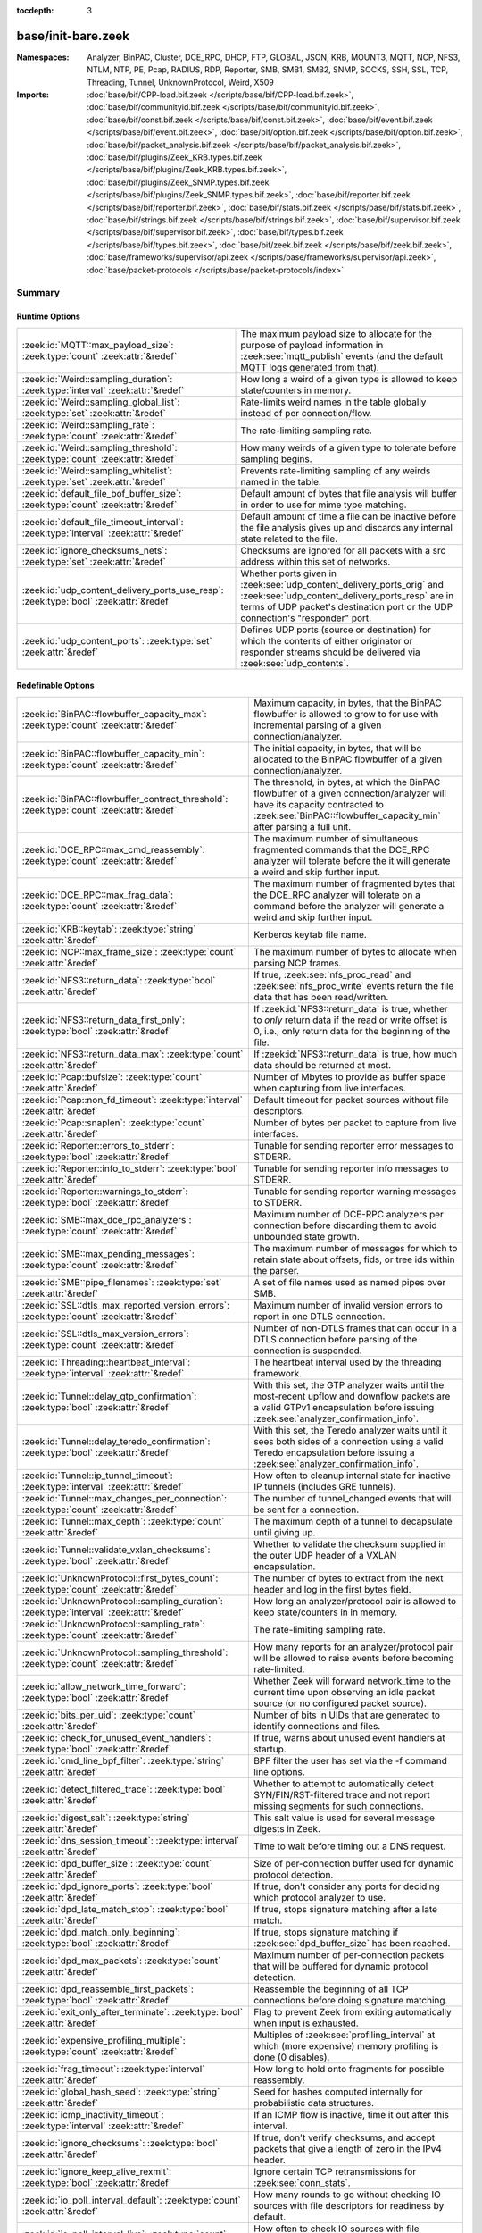 :tocdepth: 3

base/init-bare.zeek
===================
.. zeek:namespace:: Analyzer
.. zeek:namespace:: BinPAC
.. zeek:namespace:: Cluster
.. zeek:namespace:: DCE_RPC
.. zeek:namespace:: DHCP
.. zeek:namespace:: FTP
.. zeek:namespace:: GLOBAL
.. zeek:namespace:: JSON
.. zeek:namespace:: KRB
.. zeek:namespace:: MOUNT3
.. zeek:namespace:: MQTT
.. zeek:namespace:: NCP
.. zeek:namespace:: NFS3
.. zeek:namespace:: NTLM
.. zeek:namespace:: NTP
.. zeek:namespace:: PE
.. zeek:namespace:: Pcap
.. zeek:namespace:: RADIUS
.. zeek:namespace:: RDP
.. zeek:namespace:: Reporter
.. zeek:namespace:: SMB
.. zeek:namespace:: SMB1
.. zeek:namespace:: SMB2
.. zeek:namespace:: SNMP
.. zeek:namespace:: SOCKS
.. zeek:namespace:: SSH
.. zeek:namespace:: SSL
.. zeek:namespace:: TCP
.. zeek:namespace:: Threading
.. zeek:namespace:: Tunnel
.. zeek:namespace:: UnknownProtocol
.. zeek:namespace:: Weird
.. zeek:namespace:: X509


:Namespaces: Analyzer, BinPAC, Cluster, DCE_RPC, DHCP, FTP, GLOBAL, JSON, KRB, MOUNT3, MQTT, NCP, NFS3, NTLM, NTP, PE, Pcap, RADIUS, RDP, Reporter, SMB, SMB1, SMB2, SNMP, SOCKS, SSH, SSL, TCP, Threading, Tunnel, UnknownProtocol, Weird, X509
:Imports: :doc:`base/bif/CPP-load.bif.zeek </scripts/base/bif/CPP-load.bif.zeek>`, :doc:`base/bif/communityid.bif.zeek </scripts/base/bif/communityid.bif.zeek>`, :doc:`base/bif/const.bif.zeek </scripts/base/bif/const.bif.zeek>`, :doc:`base/bif/event.bif.zeek </scripts/base/bif/event.bif.zeek>`, :doc:`base/bif/option.bif.zeek </scripts/base/bif/option.bif.zeek>`, :doc:`base/bif/packet_analysis.bif.zeek </scripts/base/bif/packet_analysis.bif.zeek>`, :doc:`base/bif/plugins/Zeek_KRB.types.bif.zeek </scripts/base/bif/plugins/Zeek_KRB.types.bif.zeek>`, :doc:`base/bif/plugins/Zeek_SNMP.types.bif.zeek </scripts/base/bif/plugins/Zeek_SNMP.types.bif.zeek>`, :doc:`base/bif/reporter.bif.zeek </scripts/base/bif/reporter.bif.zeek>`, :doc:`base/bif/stats.bif.zeek </scripts/base/bif/stats.bif.zeek>`, :doc:`base/bif/strings.bif.zeek </scripts/base/bif/strings.bif.zeek>`, :doc:`base/bif/supervisor.bif.zeek </scripts/base/bif/supervisor.bif.zeek>`, :doc:`base/bif/types.bif.zeek </scripts/base/bif/types.bif.zeek>`, :doc:`base/bif/zeek.bif.zeek </scripts/base/bif/zeek.bif.zeek>`, :doc:`base/frameworks/supervisor/api.zeek </scripts/base/frameworks/supervisor/api.zeek>`, :doc:`base/packet-protocols </scripts/base/packet-protocols/index>`

Summary
~~~~~~~
Runtime Options
###############
===================================================================================== =============================================================================
:zeek:id:`MQTT::max_payload_size`: :zeek:type:`count` :zeek:attr:`&redef`             The maximum payload size to allocate for the purpose of
                                                                                      payload information in :zeek:see:`mqtt_publish` events (and the
                                                                                      default MQTT logs generated from that).
:zeek:id:`Weird::sampling_duration`: :zeek:type:`interval` :zeek:attr:`&redef`        How long a weird of a given type is allowed to keep state/counters in
                                                                                      memory.
:zeek:id:`Weird::sampling_global_list`: :zeek:type:`set` :zeek:attr:`&redef`          Rate-limits weird names in the table globally instead of per connection/flow.
:zeek:id:`Weird::sampling_rate`: :zeek:type:`count` :zeek:attr:`&redef`               The rate-limiting sampling rate.
:zeek:id:`Weird::sampling_threshold`: :zeek:type:`count` :zeek:attr:`&redef`          How many weirds of a given type to tolerate before sampling begins.
:zeek:id:`Weird::sampling_whitelist`: :zeek:type:`set` :zeek:attr:`&redef`            Prevents rate-limiting sampling of any weirds named in the table.
:zeek:id:`default_file_bof_buffer_size`: :zeek:type:`count` :zeek:attr:`&redef`       Default amount of bytes that file analysis will buffer in order to use
                                                                                      for mime type matching.
:zeek:id:`default_file_timeout_interval`: :zeek:type:`interval` :zeek:attr:`&redef`   Default amount of time a file can be inactive before the file analysis
                                                                                      gives up and discards any internal state related to the file.
:zeek:id:`ignore_checksums_nets`: :zeek:type:`set` :zeek:attr:`&redef`                Checksums are ignored for all packets with a src address within this set of
                                                                                      networks.
:zeek:id:`udp_content_delivery_ports_use_resp`: :zeek:type:`bool` :zeek:attr:`&redef` Whether ports given in :zeek:see:`udp_content_delivery_ports_orig`
                                                                                      and :zeek:see:`udp_content_delivery_ports_resp` are in terms of
                                                                                      UDP packet's destination port or the UDP connection's "responder"
                                                                                      port.
:zeek:id:`udp_content_ports`: :zeek:type:`set` :zeek:attr:`&redef`                    Defines UDP ports (source or destination) for which the contents of
                                                                                      either originator or responder streams should be delivered via
                                                                                      :zeek:see:`udp_contents`.
===================================================================================== =============================================================================

Redefinable Options
###################
========================================================================================== ================================================================================
:zeek:id:`BinPAC::flowbuffer_capacity_max`: :zeek:type:`count` :zeek:attr:`&redef`         Maximum capacity, in bytes, that the BinPAC flowbuffer is allowed to
                                                                                           grow to for use with incremental parsing of a given connection/analyzer.
:zeek:id:`BinPAC::flowbuffer_capacity_min`: :zeek:type:`count` :zeek:attr:`&redef`         The initial capacity, in bytes, that will be allocated to the BinPAC
                                                                                           flowbuffer of a given connection/analyzer.
:zeek:id:`BinPAC::flowbuffer_contract_threshold`: :zeek:type:`count` :zeek:attr:`&redef`   The threshold, in bytes, at which the BinPAC flowbuffer of a given
                                                                                           connection/analyzer will have its capacity contracted to
                                                                                           :zeek:see:`BinPAC::flowbuffer_capacity_min` after parsing a full unit.
:zeek:id:`DCE_RPC::max_cmd_reassembly`: :zeek:type:`count` :zeek:attr:`&redef`             The maximum number of simultaneous fragmented commands that
                                                                                           the DCE_RPC analyzer will tolerate before the it will generate
                                                                                           a weird and skip further input.
:zeek:id:`DCE_RPC::max_frag_data`: :zeek:type:`count` :zeek:attr:`&redef`                  The maximum number of fragmented bytes that the DCE_RPC analyzer
                                                                                           will tolerate on a command before the analyzer will generate a weird
                                                                                           and skip further input.
:zeek:id:`KRB::keytab`: :zeek:type:`string` :zeek:attr:`&redef`                            Kerberos keytab file name.
:zeek:id:`NCP::max_frame_size`: :zeek:type:`count` :zeek:attr:`&redef`                     The maximum number of bytes to allocate when parsing NCP frames.
:zeek:id:`NFS3::return_data`: :zeek:type:`bool` :zeek:attr:`&redef`                        If true, :zeek:see:`nfs_proc_read` and :zeek:see:`nfs_proc_write`
                                                                                           events return the file data that has been read/written.
:zeek:id:`NFS3::return_data_first_only`: :zeek:type:`bool` :zeek:attr:`&redef`             If :zeek:id:`NFS3::return_data` is true, whether to *only* return data
                                                                                           if the read or write offset is 0, i.e., only return data for the
                                                                                           beginning of the file.
:zeek:id:`NFS3::return_data_max`: :zeek:type:`count` :zeek:attr:`&redef`                   If :zeek:id:`NFS3::return_data` is true, how much data should be
                                                                                           returned at most.
:zeek:id:`Pcap::bufsize`: :zeek:type:`count` :zeek:attr:`&redef`                           Number of Mbytes to provide as buffer space when capturing from live
                                                                                           interfaces.
:zeek:id:`Pcap::non_fd_timeout`: :zeek:type:`interval` :zeek:attr:`&redef`                 Default timeout for packet sources without file descriptors.
:zeek:id:`Pcap::snaplen`: :zeek:type:`count` :zeek:attr:`&redef`                           Number of bytes per packet to capture from live interfaces.
:zeek:id:`Reporter::errors_to_stderr`: :zeek:type:`bool` :zeek:attr:`&redef`               Tunable for sending reporter error messages to STDERR.
:zeek:id:`Reporter::info_to_stderr`: :zeek:type:`bool` :zeek:attr:`&redef`                 Tunable for sending reporter info messages to STDERR.
:zeek:id:`Reporter::warnings_to_stderr`: :zeek:type:`bool` :zeek:attr:`&redef`             Tunable for sending reporter warning messages to STDERR.
:zeek:id:`SMB::max_dce_rpc_analyzers`: :zeek:type:`count` :zeek:attr:`&redef`              Maximum number of DCE-RPC analyzers per connection
                                                                                           before discarding them to avoid unbounded state growth.
:zeek:id:`SMB::max_pending_messages`: :zeek:type:`count` :zeek:attr:`&redef`               The maximum number of messages for which to retain state
                                                                                           about offsets, fids, or tree ids within the parser.
:zeek:id:`SMB::pipe_filenames`: :zeek:type:`set` :zeek:attr:`&redef`                       A set of file names used as named pipes over SMB.
:zeek:id:`SSL::dtls_max_reported_version_errors`: :zeek:type:`count` :zeek:attr:`&redef`   Maximum number of invalid version errors to report in one DTLS connection.
:zeek:id:`SSL::dtls_max_version_errors`: :zeek:type:`count` :zeek:attr:`&redef`            Number of non-DTLS frames that can occur in a DTLS connection before
                                                                                           parsing of the connection is suspended.
:zeek:id:`Threading::heartbeat_interval`: :zeek:type:`interval` :zeek:attr:`&redef`        The heartbeat interval used by the threading framework.
:zeek:id:`Tunnel::delay_gtp_confirmation`: :zeek:type:`bool` :zeek:attr:`&redef`           With this set, the GTP analyzer waits until the most-recent upflow
                                                                                           and downflow packets are a valid GTPv1 encapsulation before
                                                                                           issuing :zeek:see:`analyzer_confirmation_info`.
:zeek:id:`Tunnel::delay_teredo_confirmation`: :zeek:type:`bool` :zeek:attr:`&redef`        With this set, the Teredo analyzer waits until it sees both sides
                                                                                           of a connection using a valid Teredo encapsulation before issuing
                                                                                           a :zeek:see:`analyzer_confirmation_info`.
:zeek:id:`Tunnel::ip_tunnel_timeout`: :zeek:type:`interval` :zeek:attr:`&redef`            How often to cleanup internal state for inactive IP tunnels
                                                                                           (includes GRE tunnels).
:zeek:id:`Tunnel::max_changes_per_connection`: :zeek:type:`count` :zeek:attr:`&redef`      The number of tunnel_changed events that will be sent for a connection.
:zeek:id:`Tunnel::max_depth`: :zeek:type:`count` :zeek:attr:`&redef`                       The maximum depth of a tunnel to decapsulate until giving up.
:zeek:id:`Tunnel::validate_vxlan_checksums`: :zeek:type:`bool` :zeek:attr:`&redef`         Whether to validate the checksum supplied in the outer UDP header
                                                                                           of a VXLAN encapsulation.
:zeek:id:`UnknownProtocol::first_bytes_count`: :zeek:type:`count` :zeek:attr:`&redef`      The number of bytes to extract from the next header and log in the
                                                                                           first bytes field.
:zeek:id:`UnknownProtocol::sampling_duration`: :zeek:type:`interval` :zeek:attr:`&redef`   How long an analyzer/protocol pair is allowed to keep state/counters in
                                                                                           in memory.
:zeek:id:`UnknownProtocol::sampling_rate`: :zeek:type:`count` :zeek:attr:`&redef`          The rate-limiting sampling rate.
:zeek:id:`UnknownProtocol::sampling_threshold`: :zeek:type:`count` :zeek:attr:`&redef`     How many reports for an analyzer/protocol pair will be allowed to
                                                                                           raise events before becoming rate-limited.
:zeek:id:`allow_network_time_forward`: :zeek:type:`bool` :zeek:attr:`&redef`               Whether Zeek will forward network_time to the current time upon
                                                                                           observing an idle packet source (or no configured packet source).
:zeek:id:`bits_per_uid`: :zeek:type:`count` :zeek:attr:`&redef`                            Number of bits in UIDs that are generated to identify connections and
                                                                                           files.
:zeek:id:`check_for_unused_event_handlers`: :zeek:type:`bool` :zeek:attr:`&redef`          If true, warns about unused event handlers at startup.
:zeek:id:`cmd_line_bpf_filter`: :zeek:type:`string` :zeek:attr:`&redef`                    BPF filter the user has set via the -f command line options.
:zeek:id:`detect_filtered_trace`: :zeek:type:`bool` :zeek:attr:`&redef`                    Whether to attempt to automatically detect SYN/FIN/RST-filtered trace
                                                                                           and not report missing segments for such connections.
:zeek:id:`digest_salt`: :zeek:type:`string` :zeek:attr:`&redef`                            This salt value is used for several message digests in Zeek.
:zeek:id:`dns_session_timeout`: :zeek:type:`interval` :zeek:attr:`&redef`                  Time to wait before timing out a DNS request.
:zeek:id:`dpd_buffer_size`: :zeek:type:`count` :zeek:attr:`&redef`                         Size of per-connection buffer used for dynamic protocol detection.
:zeek:id:`dpd_ignore_ports`: :zeek:type:`bool` :zeek:attr:`&redef`                         If true, don't consider any ports for deciding which protocol analyzer to
                                                                                           use.
:zeek:id:`dpd_late_match_stop`: :zeek:type:`bool` :zeek:attr:`&redef`                      If true, stops signature matching after a late match.
:zeek:id:`dpd_match_only_beginning`: :zeek:type:`bool` :zeek:attr:`&redef`                 If true, stops signature matching if :zeek:see:`dpd_buffer_size` has been
                                                                                           reached.
:zeek:id:`dpd_max_packets`: :zeek:type:`count` :zeek:attr:`&redef`                         Maximum number of per-connection packets that will be buffered for dynamic
                                                                                           protocol detection.
:zeek:id:`dpd_reassemble_first_packets`: :zeek:type:`bool` :zeek:attr:`&redef`             Reassemble the beginning of all TCP connections before doing
                                                                                           signature matching.
:zeek:id:`exit_only_after_terminate`: :zeek:type:`bool` :zeek:attr:`&redef`                Flag to prevent Zeek from exiting automatically when input is exhausted.
:zeek:id:`expensive_profiling_multiple`: :zeek:type:`count` :zeek:attr:`&redef`            Multiples of :zeek:see:`profiling_interval` at which (more expensive) memory
                                                                                           profiling is done (0 disables).
:zeek:id:`frag_timeout`: :zeek:type:`interval` :zeek:attr:`&redef`                         How long to hold onto fragments for possible reassembly.
:zeek:id:`global_hash_seed`: :zeek:type:`string` :zeek:attr:`&redef`                       Seed for hashes computed internally for probabilistic data structures.
:zeek:id:`icmp_inactivity_timeout`: :zeek:type:`interval` :zeek:attr:`&redef`              If an ICMP flow is inactive, time it out after this interval.
:zeek:id:`ignore_checksums`: :zeek:type:`bool` :zeek:attr:`&redef`                         If true, don't verify checksums, and accept packets that give a length of
                                                                                           zero in the IPv4 header.
:zeek:id:`ignore_keep_alive_rexmit`: :zeek:type:`bool` :zeek:attr:`&redef`                 Ignore certain TCP retransmissions for :zeek:see:`conn_stats`.
:zeek:id:`io_poll_interval_default`: :zeek:type:`count` :zeek:attr:`&redef`                How many rounds to go without checking IO sources with file descriptors
                                                                                           for readiness by default.
:zeek:id:`io_poll_interval_live`: :zeek:type:`count` :zeek:attr:`&redef`                   How often to check IO sources with file descriptors for readiness when
                                                                                           monitoring with a live packet source.
:zeek:id:`likely_server_ports`: :zeek:type:`set` :zeek:attr:`&redef`                       Ports which the core considers being likely used by servers.
:zeek:id:`log_rotate_base_time`: :zeek:type:`string` :zeek:attr:`&redef`                   Base time of log rotations in 24-hour time format (``%H:%M``), e.g.
:zeek:id:`max_analyzer_violations`: :zeek:type:`count` :zeek:attr:`&redef`                 The maximum number of analyzer violations the core generates before
                                                                                           suppressing them for a given analyzer instance.
:zeek:id:`max_find_all_string_length`: :zeek:type:`int` :zeek:attr:`&redef`                Maximum string length allowed for calls to the :zeek:see:`find_all` and
                                                                                           :zeek:see:`find_all_ordered` BIFs.
:zeek:id:`max_timer_expires`: :zeek:type:`count` :zeek:attr:`&redef`                       The maximum number of expired timers to process after processing each new
                                                                                           packet.
:zeek:id:`mmdb_dir`: :zeek:type:`string` :zeek:attr:`&redef`                               The directory containing MaxMind DB (.mmdb) files to use for GeoIP support.
:zeek:id:`non_analyzed_lifetime`: :zeek:type:`interval` :zeek:attr:`&redef`                If a connection belongs to an application that we don't analyze,
                                                                                           time it out after this interval.
:zeek:id:`packet_filter_default`: :zeek:type:`bool` :zeek:attr:`&redef`                    Default mode for Zeek's user-space dynamic packet filter.
:zeek:id:`packet_source_inactivity_timeout`: :zeek:type:`interval` :zeek:attr:`&redef`     If a packet source does not yield packets for this amount of time,
                                                                                           it is considered idle.
:zeek:id:`partial_connection_ok`: :zeek:type:`bool` :zeek:attr:`&redef`                    If true, instantiate connection state when a partial connection
                                                                                           (one missing its initial establishment negotiation) is seen.
:zeek:id:`peer_description`: :zeek:type:`string` :zeek:attr:`&redef`                       Description transmitted to remote communication peers for identification.
:zeek:id:`pkt_profile_freq`: :zeek:type:`double` :zeek:attr:`&redef`                       Frequency associated with packet profiling.
:zeek:id:`pkt_profile_mode`: :zeek:type:`pkt_profile_modes` :zeek:attr:`&redef`            Output mode for packet profiling information.
:zeek:id:`profiling_interval`: :zeek:type:`interval` :zeek:attr:`&redef`                   Update interval for profiling (0 disables).
:zeek:id:`record_all_packets`: :zeek:type:`bool` :zeek:attr:`&redef`                       If a trace file is given with ``-w``, dump *all* packets seen by Zeek into it.
:zeek:id:`report_gaps_for_partial`: :zeek:type:`bool` :zeek:attr:`&redef`                  Whether we want :zeek:see:`content_gap` for partial
                                                                                           connections.
:zeek:id:`rpc_timeout`: :zeek:type:`interval` :zeek:attr:`&redef`                          Time to wait before timing out an RPC request.
:zeek:id:`segment_profiling`: :zeek:type:`bool` :zeek:attr:`&redef`                        If true, then write segment profiling information (very high volume!)
                                                                                           in addition to profiling statistics.
:zeek:id:`sig_max_group_size`: :zeek:type:`count` :zeek:attr:`&redef`                      Maximum size of regular expression groups for signature matching.
:zeek:id:`skip_http_data`: :zeek:type:`bool` :zeek:attr:`&redef`                           Skip HTTP data for performance considerations.
:zeek:id:`table_expire_delay`: :zeek:type:`interval` :zeek:attr:`&redef`                   When expiring table entries, wait this amount of time before checking the
                                                                                           next chunk of entries.
:zeek:id:`table_expire_interval`: :zeek:type:`interval` :zeek:attr:`&redef`                Check for expired table entries after this amount of time.
:zeek:id:`table_incremental_step`: :zeek:type:`count` :zeek:attr:`&redef`                  When expiring/serializing table entries, don't work on more than this many
                                                                                           table entries at a time.
:zeek:id:`tcp_SYN_ack_ok`: :zeek:type:`bool` :zeek:attr:`&redef`                           If true, instantiate connection state when a SYN/ACK is seen but not the
                                                                                           initial SYN (even if :zeek:see:`partial_connection_ok` is false).
:zeek:id:`tcp_SYN_timeout`: :zeek:type:`interval` :zeek:attr:`&redef`                      Check up on the result of an initial SYN after this much time.
:zeek:id:`tcp_attempt_delay`: :zeek:type:`interval` :zeek:attr:`&redef`                    Wait this long upon seeing an initial SYN before timing out the
                                                                                           connection attempt.
:zeek:id:`tcp_close_delay`: :zeek:type:`interval` :zeek:attr:`&redef`                      Upon seeing a normal connection close, flush state after this much time.
:zeek:id:`tcp_connection_linger`: :zeek:type:`interval` :zeek:attr:`&redef`                When checking a closed connection for further activity, consider it
                                                                                           inactive if there hasn't been any for this long.
:zeek:id:`tcp_content_deliver_all_orig`: :zeek:type:`bool` :zeek:attr:`&redef`             If true, all TCP originator-side traffic is reported via
                                                                                           :zeek:see:`tcp_contents`.
:zeek:id:`tcp_content_deliver_all_resp`: :zeek:type:`bool` :zeek:attr:`&redef`             If true, all TCP responder-side traffic is reported via
                                                                                           :zeek:see:`tcp_contents`.
:zeek:id:`tcp_content_delivery_ports_orig`: :zeek:type:`table` :zeek:attr:`&redef`         Defines destination TCP ports for which the contents of the originator stream
                                                                                           should be delivered via :zeek:see:`tcp_contents`.
:zeek:id:`tcp_content_delivery_ports_resp`: :zeek:type:`table` :zeek:attr:`&redef`         Defines destination TCP ports for which the contents of the responder stream
                                                                                           should be delivered via :zeek:see:`tcp_contents`.
:zeek:id:`tcp_excessive_data_without_further_acks`: :zeek:type:`count` :zeek:attr:`&redef` If we've seen this much data without any of it being acked, we give up
                                                                                           on that connection to avoid memory exhaustion due to buffering all that
                                                                                           stuff.
:zeek:id:`tcp_inactivity_timeout`: :zeek:type:`interval` :zeek:attr:`&redef`               If a TCP connection is inactive, time it out after this interval.
:zeek:id:`tcp_match_undelivered`: :zeek:type:`bool` :zeek:attr:`&redef`                    If true, pass any undelivered to the signature engine before flushing the state.
:zeek:id:`tcp_max_above_hole_without_any_acks`: :zeek:type:`count` :zeek:attr:`&redef`     If we're not seeing our peer's ACKs, the maximum volume of data above a
                                                                                           sequence hole that we'll tolerate before assuming that there's been a packet
                                                                                           drop and we should give up on tracking a connection.
:zeek:id:`tcp_max_initial_window`: :zeek:type:`count` :zeek:attr:`&redef`                  Maximum amount of data that might plausibly be sent in an initial flight
                                                                                           (prior to receiving any acks).
:zeek:id:`tcp_max_old_segments`: :zeek:type:`count` :zeek:attr:`&redef`                    Number of TCP segments to buffer beyond what's been acknowledged already
                                                                                           to detect retransmission inconsistencies.
:zeek:id:`tcp_partial_close_delay`: :zeek:type:`interval` :zeek:attr:`&redef`              Generate a :zeek:id:`connection_partial_close` event this much time after one
                                                                                           half of a partial connection closes, assuming there has been no subsequent
                                                                                           activity.
:zeek:id:`tcp_reassembler_ports_orig`: :zeek:type:`set` :zeek:attr:`&redef`                For services without a handler, these sets define originator-side ports
                                                                                           that still trigger reassembly.
:zeek:id:`tcp_reassembler_ports_resp`: :zeek:type:`set` :zeek:attr:`&redef`                For services without a handler, these sets define responder-side ports
                                                                                           that still trigger reassembly.
:zeek:id:`tcp_reset_delay`: :zeek:type:`interval` :zeek:attr:`&redef`                      Upon seeing a RST, flush state after this much time.
:zeek:id:`tcp_session_timer`: :zeek:type:`interval` :zeek:attr:`&redef`                    After a connection has closed, wait this long for further activity
                                                                                           before checking whether to time out its state.
:zeek:id:`tcp_storm_interarrival_thresh`: :zeek:type:`interval` :zeek:attr:`&redef`        FINs/RSTs must come with this much time or less between them to be
                                                                                           considered a "storm".
:zeek:id:`tcp_storm_thresh`: :zeek:type:`count` :zeek:attr:`&redef`                        Number of FINs/RSTs in a row that constitute a "storm".
:zeek:id:`time_machine_profiling`: :zeek:type:`bool` :zeek:attr:`&redef`                   If true, output profiling for Time-Machine queries.
:zeek:id:`truncate_http_URI`: :zeek:type:`int` :zeek:attr:`&redef`                         Maximum length of HTTP URIs passed to events.
:zeek:id:`udp_content_deliver_all_orig`: :zeek:type:`bool` :zeek:attr:`&redef`             If true, all UDP originator-side traffic is reported via
                                                                                           :zeek:see:`udp_contents`.
:zeek:id:`udp_content_deliver_all_resp`: :zeek:type:`bool` :zeek:attr:`&redef`             If true, all UDP responder-side traffic is reported via
                                                                                           :zeek:see:`udp_contents`.
:zeek:id:`udp_content_delivery_ports_orig`: :zeek:type:`table` :zeek:attr:`&redef`         Defines UDP destination ports for which the contents of the originator stream
                                                                                           should be delivered via :zeek:see:`udp_contents`.
:zeek:id:`udp_content_delivery_ports_resp`: :zeek:type:`table` :zeek:attr:`&redef`         Defines UDP destination ports for which the contents of the responder stream
                                                                                           should be delivered via :zeek:see:`udp_contents`.
:zeek:id:`udp_inactivity_timeout`: :zeek:type:`interval` :zeek:attr:`&redef`               If a UDP flow is inactive, time it out after this interval.
:zeek:id:`use_conn_size_analyzer`: :zeek:type:`bool` :zeek:attr:`&redef`                   Whether to use the ``ConnSize`` analyzer to count the number of packets and
                                                                                           IP-level bytes transferred by each endpoint.
:zeek:id:`watchdog_interval`: :zeek:type:`interval` :zeek:attr:`&redef`                    Zeek's watchdog interval.
========================================================================================== ================================================================================

Constants
#########
=========================================================== =======================================================================
:zeek:id:`CONTENTS_BOTH`: :zeek:type:`count`                Record both originator and responder contents.
:zeek:id:`CONTENTS_NONE`: :zeek:type:`count`                Turn off recording of contents.
:zeek:id:`CONTENTS_ORIG`: :zeek:type:`count`                Record originator contents.
:zeek:id:`CONTENTS_RESP`: :zeek:type:`count`                Record responder contents.
:zeek:id:`DNS_ADDL`: :zeek:type:`count`                     An additional record.
:zeek:id:`DNS_ANS`: :zeek:type:`count`                      An answer record.
:zeek:id:`DNS_AUTH`: :zeek:type:`count`                     An authoritative record.
:zeek:id:`DNS_QUERY`: :zeek:type:`count`                    A query.
:zeek:id:`ENDIAN_BIG`: :zeek:type:`count`                   Big endian.
:zeek:id:`ENDIAN_CONFUSED`: :zeek:type:`count`              Tried to determine endian, but failed.
:zeek:id:`ENDIAN_LITTLE`: :zeek:type:`count`                Little endian.
:zeek:id:`ENDIAN_UNKNOWN`: :zeek:type:`count`               Endian not yet determined.
:zeek:id:`ICMP_UNREACH_ADMIN_PROHIB`: :zeek:type:`count`    Administratively prohibited.
:zeek:id:`ICMP_UNREACH_HOST`: :zeek:type:`count`            Host unreachable.
:zeek:id:`ICMP_UNREACH_NEEDFRAG`: :zeek:type:`count`        Fragment needed.
:zeek:id:`ICMP_UNREACH_NET`: :zeek:type:`count`             Network unreachable.
:zeek:id:`ICMP_UNREACH_PORT`: :zeek:type:`count`            Port unreachable.
:zeek:id:`ICMP_UNREACH_PROTOCOL`: :zeek:type:`count`        Protocol unreachable.
:zeek:id:`IPPROTO_AH`: :zeek:type:`count`                   IPv6 authentication header.
:zeek:id:`IPPROTO_DSTOPTS`: :zeek:type:`count`              IPv6 destination options header.
:zeek:id:`IPPROTO_ESP`: :zeek:type:`count`                  IPv6 encapsulating security payload header.
:zeek:id:`IPPROTO_FRAGMENT`: :zeek:type:`count`             IPv6 fragment header.
:zeek:id:`IPPROTO_HOPOPTS`: :zeek:type:`count`              IPv6 hop-by-hop-options header.
:zeek:id:`IPPROTO_ICMP`: :zeek:type:`count`                 Control message protocol.
:zeek:id:`IPPROTO_ICMPV6`: :zeek:type:`count`               ICMP for IPv6.
:zeek:id:`IPPROTO_IGMP`: :zeek:type:`count`                 Group management protocol.
:zeek:id:`IPPROTO_IP`: :zeek:type:`count`                   Dummy for IP.
:zeek:id:`IPPROTO_IPIP`: :zeek:type:`count`                 IP encapsulation in IP.
:zeek:id:`IPPROTO_IPV6`: :zeek:type:`count`                 IPv6 header.
:zeek:id:`IPPROTO_MOBILITY`: :zeek:type:`count`             IPv6 mobility header.
:zeek:id:`IPPROTO_NONE`: :zeek:type:`count`                 IPv6 no next header.
:zeek:id:`IPPROTO_RAW`: :zeek:type:`count`                  Raw IP packet.
:zeek:id:`IPPROTO_ROUTING`: :zeek:type:`count`              IPv6 routing header.
:zeek:id:`IPPROTO_TCP`: :zeek:type:`count`                  TCP.
:zeek:id:`IPPROTO_UDP`: :zeek:type:`count`                  User datagram protocol.
:zeek:id:`LOGIN_STATE_AUTHENTICATE`: :zeek:type:`count`     
:zeek:id:`LOGIN_STATE_CONFUSED`: :zeek:type:`count`         
:zeek:id:`LOGIN_STATE_LOGGED_IN`: :zeek:type:`count`        
:zeek:id:`LOGIN_STATE_SKIP`: :zeek:type:`count`             
:zeek:id:`RPC_status`: :zeek:type:`table`                   Mapping of numerical RPC status codes to readable messages.
:zeek:id:`SNMP::OBJ_COUNTER32_TAG`: :zeek:type:`count`      Unsigned 32-bit integer.
:zeek:id:`SNMP::OBJ_COUNTER64_TAG`: :zeek:type:`count`      Unsigned 64-bit integer.
:zeek:id:`SNMP::OBJ_ENDOFMIBVIEW_TAG`: :zeek:type:`count`   A NULL value.
:zeek:id:`SNMP::OBJ_INTEGER_TAG`: :zeek:type:`count`        Signed 64-bit integer.
:zeek:id:`SNMP::OBJ_IPADDRESS_TAG`: :zeek:type:`count`      An IP address.
:zeek:id:`SNMP::OBJ_NOSUCHINSTANCE_TAG`: :zeek:type:`count` A NULL value.
:zeek:id:`SNMP::OBJ_NOSUCHOBJECT_TAG`: :zeek:type:`count`   A NULL value.
:zeek:id:`SNMP::OBJ_OCTETSTRING_TAG`: :zeek:type:`count`    An octet string.
:zeek:id:`SNMP::OBJ_OID_TAG`: :zeek:type:`count`            An Object Identifier.
:zeek:id:`SNMP::OBJ_OPAQUE_TAG`: :zeek:type:`count`         An octet string.
:zeek:id:`SNMP::OBJ_TIMETICKS_TAG`: :zeek:type:`count`      Unsigned 32-bit integer.
:zeek:id:`SNMP::OBJ_UNSIGNED32_TAG`: :zeek:type:`count`     Unsigned 32-bit integer.
:zeek:id:`SNMP::OBJ_UNSPECIFIED_TAG`: :zeek:type:`count`    A NULL value.
:zeek:id:`TCP_CLOSED`: :zeek:type:`count`                   Endpoint has closed connection.
:zeek:id:`TCP_ESTABLISHED`: :zeek:type:`count`              Endpoint has finished initial handshake regularly.
:zeek:id:`TCP_INACTIVE`: :zeek:type:`count`                 Endpoint is still inactive.
:zeek:id:`TCP_PARTIAL`: :zeek:type:`count`                  Endpoint has sent data but no initial SYN.
:zeek:id:`TCP_RESET`: :zeek:type:`count`                    Endpoint has sent RST.
:zeek:id:`TCP_SYN_ACK_SENT`: :zeek:type:`count`             Endpoint has sent SYN/ACK.
:zeek:id:`TCP_SYN_SENT`: :zeek:type:`count`                 Endpoint has sent SYN.
:zeek:id:`TH_ACK`: :zeek:type:`count`                       ACK.
:zeek:id:`TH_FIN`: :zeek:type:`count`                       FIN.
:zeek:id:`TH_FLAGS`: :zeek:type:`count`                     Mask combining all flags.
:zeek:id:`TH_PUSH`: :zeek:type:`count`                      PUSH.
:zeek:id:`TH_RST`: :zeek:type:`count`                       RST.
:zeek:id:`TH_SYN`: :zeek:type:`count`                       SYN.
:zeek:id:`TH_URG`: :zeek:type:`count`                       URG.
:zeek:id:`UDP_ACTIVE`: :zeek:type:`count`                   Endpoint has sent something.
:zeek:id:`UDP_INACTIVE`: :zeek:type:`count`                 Endpoint is still inactive.
:zeek:id:`trace_output_file`: :zeek:type:`string`           Holds the filename of the trace file given with ``-w`` (empty if none).
:zeek:id:`zeek_script_args`: :zeek:type:`vector`            Arguments given to Zeek from the command line.
=========================================================== =======================================================================

State Variables
###############
=========================================================================================================================== ============================================================================
:zeek:id:`capture_filters`: :zeek:type:`table` :zeek:attr:`&redef`                                                          Set of BPF capture filters to use for capturing, indexed by a user-definable
                                                                                                                            ID (which must be unique).
:zeek:id:`direct_login_prompts`: :zeek:type:`set` :zeek:attr:`&redef`                                                       TODO.
:zeek:id:`discarder_maxlen`: :zeek:type:`count` :zeek:attr:`&redef`                                                         Maximum length of payload passed to discarder functions.
:zeek:id:`dns_max_queries`: :zeek:type:`count` :zeek:attr:`&redef`                                                          If a DNS request includes more than this many queries, assume it's non-DNS
                                                                                                                            traffic and do not process it.
:zeek:id:`dns_skip_addl`: :zeek:type:`set` :zeek:attr:`&redef`                                                              For DNS servers in these sets, omit processing the ADDL records they include
                                                                                                                            in their replies.
:zeek:id:`dns_skip_all_addl`: :zeek:type:`bool` :zeek:attr:`&redef`                                                         If true, all DNS ADDL records are skipped.
:zeek:id:`dns_skip_all_auth`: :zeek:type:`bool` :zeek:attr:`&redef`                                                         If true, all DNS AUTH records are skipped.
:zeek:id:`dns_skip_auth`: :zeek:type:`set` :zeek:attr:`&redef`                                                              For DNS servers in these sets, omit processing the AUTH records they include
                                                                                                                            in their replies.
:zeek:id:`done_with_network`: :zeek:type:`bool`                                                                             
:zeek:id:`http_entity_data_delivery_size`: :zeek:type:`count` :zeek:attr:`&redef`                                           Maximum number of HTTP entity data delivered to events.
:zeek:id:`interfaces`: :zeek:type:`string` :zeek:attr:`&add_func` = :zeek:see:`add_interface` :zeek:attr:`&redef`           Network interfaces to listen on.
:zeek:id:`load_sample_freq`: :zeek:type:`count` :zeek:attr:`&redef`                                                         Rate at which to generate :zeek:see:`load_sample` events.
:zeek:id:`login_failure_msgs`: :zeek:type:`set` :zeek:attr:`&redef`                                                         TODO.
:zeek:id:`login_non_failure_msgs`: :zeek:type:`set` :zeek:attr:`&redef`                                                     TODO.
:zeek:id:`login_prompts`: :zeek:type:`set` :zeek:attr:`&redef`                                                              TODO.
:zeek:id:`login_success_msgs`: :zeek:type:`set` :zeek:attr:`&redef`                                                         TODO.
:zeek:id:`login_timeouts`: :zeek:type:`set` :zeek:attr:`&redef`                                                             TODO.
:zeek:id:`mime_segment_length`: :zeek:type:`count` :zeek:attr:`&redef`                                                      The length of MIME data segments delivered to handlers of
                                                                                                                            :zeek:see:`mime_segment_data`.
:zeek:id:`mime_segment_overlap_length`: :zeek:type:`count` :zeek:attr:`&redef`                                              The number of bytes of overlap between successive segments passed to
                                                                                                                            :zeek:see:`mime_segment_data`.
:zeek:id:`pkt_profile_file`: :zeek:type:`file` :zeek:attr:`&redef`                                                          File where packet profiles are logged.
:zeek:id:`profiling_file`: :zeek:type:`file` :zeek:attr:`&redef`                                                            Write profiling info into this file in regular intervals.
:zeek:id:`restrict_filters`: :zeek:type:`table` :zeek:attr:`&redef`                                                         Set of BPF filters to restrict capturing, indexed by a user-definable ID
                                                                                                                            (which must be unique).
:zeek:id:`secondary_filters`: :zeek:type:`table` :zeek:attr:`&redef`                                                        Definition of "secondary filters".
:zeek:id:`signature_files`: :zeek:type:`string` :zeek:attr:`&add_func` = :zeek:see:`add_signature_file` :zeek:attr:`&redef` Signature files to read.
:zeek:id:`skip_authentication`: :zeek:type:`set` :zeek:attr:`&redef`                                                        TODO.
=========================================================================================================================== ============================================================================

Types
#####
================================================================================ =======================================================================================================================
:zeek:type:`Analyzer::disabling_analyzer`: :zeek:type:`hook` :zeek:attr:`&redef` A hook taking a connection, analyzer tag and analyzer id that can be
                                                                                 used to veto disabling protocol analyzers.
:zeek:type:`AnalyzerConfirmationInfo`: :zeek:type:`record`                       Generic analyzer confirmation info record.
:zeek:type:`AnalyzerViolationInfo`: :zeek:type:`record`                          Generic analyzer violation info record.
:zeek:type:`Backtrace`: :zeek:type:`vector`                                      A representation of a Zeek script's call stack.
:zeek:type:`BacktraceElement`: :zeek:type:`record`                               A representation of an element in a Zeek script's call stack.
:zeek:type:`BrokerStats`: :zeek:type:`record`                                    Statistics about Broker communication.
:zeek:type:`Cluster::Pool`: :zeek:type:`record`                                  A pool used for distributing data/work among a set of cluster nodes.
:zeek:type:`ConnStats`: :zeek:type:`record`                                      
:zeek:type:`DHCP::Addrs`: :zeek:type:`vector`                                    A list of addresses offered by a DHCP server.
:zeek:type:`DHCP::ClientFQDN`: :zeek:type:`record`                               DHCP Client FQDN Option information (Option 81)
:zeek:type:`DHCP::ClientID`: :zeek:type:`record`                                 DHCP Client Identifier (Option 61)
                                                                                 ..
:zeek:type:`DHCP::Msg`: :zeek:type:`record`                                      A DHCP message.
:zeek:type:`DHCP::Options`: :zeek:type:`record`                                  
:zeek:type:`DHCP::SubOpt`: :zeek:type:`record`                                   DHCP Relay Agent Information Option (Option 82)
                                                                                 ..
:zeek:type:`DHCP::SubOpts`: :zeek:type:`vector`                                  
:zeek:type:`DNSStats`: :zeek:type:`record`                                       Statistics related to Zeek's active use of DNS.
:zeek:type:`EncapsulatingConnVector`: :zeek:type:`vector`                        A type alias for a vector of encapsulating "connections", i.e.
:zeek:type:`EventNameCounter`: :zeek:type:`record` :zeek:attr:`&log`             Statistics about how many times each event name is queued.
:zeek:type:`EventNameStats`: :zeek:type:`vector`                                 
:zeek:type:`EventStats`: :zeek:type:`record`                                     
:zeek:type:`FileAnalysisStats`: :zeek:type:`record`                              Statistics of file analysis.
:zeek:type:`GapStats`: :zeek:type:`record`                                       Statistics about number of gaps in TCP connections.
:zeek:type:`IPAddrAnonymization`: :zeek:type:`enum`                              ..
:zeek:type:`IPAddrAnonymizationClass`: :zeek:type:`enum`                         ..
:zeek:type:`JSON::TimestampFormat`: :zeek:type:`enum`                            
:zeek:type:`KRB::AP_Options`: :zeek:type:`record`                                AP Options.
:zeek:type:`KRB::Error_Msg`: :zeek:type:`record`                                 The data from the ERROR_MSG message.
:zeek:type:`KRB::Host_Address`: :zeek:type:`record`                              A Kerberos host address See :rfc:`4120`.
:zeek:type:`KRB::Host_Address_Vector`: :zeek:type:`vector`                       
:zeek:type:`KRB::KDC_Options`: :zeek:type:`record`                               KDC Options.
:zeek:type:`KRB::KDC_Request`: :zeek:type:`record`                               The data from the AS_REQ and TGS_REQ messages.
:zeek:type:`KRB::KDC_Response`: :zeek:type:`record`                              The data from the AS_REQ and TGS_REQ messages.
:zeek:type:`KRB::SAFE_Msg`: :zeek:type:`record`                                  The data from the SAFE message.
:zeek:type:`KRB::Ticket`: :zeek:type:`record`                                    A Kerberos ticket.
:zeek:type:`KRB::Ticket_Vector`: :zeek:type:`vector`                             
:zeek:type:`KRB::Type_Value`: :zeek:type:`record`                                Used in a few places in the Kerberos analyzer for elements
                                                                                 that have a type and a string value.
:zeek:type:`KRB::Type_Value_Vector`: :zeek:type:`vector`                         
:zeek:type:`MOUNT3::dirmntargs_t`: :zeek:type:`record`                           MOUNT *mnt* arguments.
:zeek:type:`MOUNT3::info_t`: :zeek:type:`record`                                 Record summarizing the general results and status of MOUNT3
                                                                                 request/reply pairs.
:zeek:type:`MOUNT3::mnt_reply_t`: :zeek:type:`record`                            MOUNT lookup reply.
:zeek:type:`MQTT::ConnectAckMsg`: :zeek:type:`record`                            
:zeek:type:`MQTT::ConnectMsg`: :zeek:type:`record`                               
:zeek:type:`MQTT::PublishMsg`: :zeek:type:`record`                               
:zeek:type:`MatcherStats`: :zeek:type:`record`                                   Statistics of all regular expression matchers.
:zeek:type:`ModbusCoils`: :zeek:type:`vector`                                    A vector of boolean values that indicate the setting
                                                                                 for a range of modbus coils.
:zeek:type:`ModbusHeaders`: :zeek:type:`record`                                  
:zeek:type:`ModbusRegisters`: :zeek:type:`vector`                                A vector of count values that represent 16bit modbus
                                                                                 register values.
:zeek:type:`NFS3::delobj_reply_t`: :zeek:type:`record`                           NFS reply for *remove*, *rmdir*.
:zeek:type:`NFS3::direntry_t`: :zeek:type:`record`                               NFS *direntry*.
:zeek:type:`NFS3::direntry_vec_t`: :zeek:type:`vector`                           Vector of NFS *direntry*.
:zeek:type:`NFS3::diropargs_t`: :zeek:type:`record`                              NFS *readdir* arguments.
:zeek:type:`NFS3::fattr_t`: :zeek:type:`record`                                  NFS file attributes.
:zeek:type:`NFS3::fsstat_t`: :zeek:type:`record`                                 NFS *fsstat*.
:zeek:type:`NFS3::info_t`: :zeek:type:`record`                                   Record summarizing the general results and status of NFSv3
                                                                                 request/reply pairs.
:zeek:type:`NFS3::link_reply_t`: :zeek:type:`record`                             NFS *link* reply.
:zeek:type:`NFS3::linkargs_t`: :zeek:type:`record`                               NFS *link* arguments.
:zeek:type:`NFS3::lookup_reply_t`: :zeek:type:`record`                           NFS lookup reply.
:zeek:type:`NFS3::newobj_reply_t`: :zeek:type:`record`                           NFS reply for *create*, *mkdir*, and *symlink*.
:zeek:type:`NFS3::read_reply_t`: :zeek:type:`record`                             NFS *read* reply.
:zeek:type:`NFS3::readargs_t`: :zeek:type:`record`                               NFS *read* arguments.
:zeek:type:`NFS3::readdir_reply_t`: :zeek:type:`record`                          NFS *readdir* reply.
:zeek:type:`NFS3::readdirargs_t`: :zeek:type:`record`                            NFS *readdir* arguments.
:zeek:type:`NFS3::readlink_reply_t`: :zeek:type:`record`                         NFS *readline* reply.
:zeek:type:`NFS3::renameobj_reply_t`: :zeek:type:`record`                        NFS reply for *rename*.
:zeek:type:`NFS3::renameopargs_t`: :zeek:type:`record`                           NFS *rename* arguments.
:zeek:type:`NFS3::sattr_reply_t`: :zeek:type:`record`                            NFS *sattr* reply.
:zeek:type:`NFS3::sattr_t`: :zeek:type:`record`                                  NFS file attributes.
:zeek:type:`NFS3::sattrargs_t`: :zeek:type:`record`                              NFS *sattr* arguments.
:zeek:type:`NFS3::symlinkargs_t`: :zeek:type:`record`                            NFS *symlink* arguments.
:zeek:type:`NFS3::symlinkdata_t`: :zeek:type:`record`                            NFS symlinkdata attributes.
:zeek:type:`NFS3::wcc_attr_t`: :zeek:type:`record`                               NFS *wcc* attributes.
:zeek:type:`NFS3::write_reply_t`: :zeek:type:`record`                            NFS *write* reply.
:zeek:type:`NFS3::writeargs_t`: :zeek:type:`record`                              NFS *write* arguments.
:zeek:type:`NTLM::AVs`: :zeek:type:`record`                                      
:zeek:type:`NTLM::Authenticate`: :zeek:type:`record`                             
:zeek:type:`NTLM::Challenge`: :zeek:type:`record`                                
:zeek:type:`NTLM::Negotiate`: :zeek:type:`record`                                
:zeek:type:`NTLM::NegotiateFlags`: :zeek:type:`record`                           
:zeek:type:`NTLM::Version`: :zeek:type:`record`                                  
:zeek:type:`NTP::ControlMessage`: :zeek:type:`record`                            NTP control message as defined in :rfc:`1119` for mode=6
                                                                                 This record contains the fields used by the NTP protocol
                                                                                 for control operations.
:zeek:type:`NTP::Message`: :zeek:type:`record`                                   NTP message as defined in :rfc:`5905`.
:zeek:type:`NTP::Mode7Message`: :zeek:type:`record`                              NTP mode 7 message.
:zeek:type:`NTP::StandardMessage`: :zeek:type:`record`                           NTP standard message as defined in :rfc:`5905` for modes 1-5
                                                                                 This record contains the standard fields used by the NTP protocol
                                                                                 for standard synchronization operations.
:zeek:type:`NetStats`: :zeek:type:`record`                                       Packet capture statistics.
:zeek:type:`PE::DOSHeader`: :zeek:type:`record`                                  
:zeek:type:`PE::FileHeader`: :zeek:type:`record`                                 
:zeek:type:`PE::OptionalHeader`: :zeek:type:`record`                             
:zeek:type:`PE::SectionHeader`: :zeek:type:`record`                              Record for Portable Executable (PE) section headers.
:zeek:type:`PacketSource`: :zeek:type:`record`                                   Properties of an I/O packet source being read by Zeek.
:zeek:type:`Pcap::Interface`: :zeek:type:`record`                                The definition of a "pcap interface".
:zeek:type:`Pcap::Interfaces`: :zeek:type:`set`                                  
:zeek:type:`Pcap::filter_state`: :zeek:type:`enum`                               The state of the compilation for a pcap filter.
:zeek:type:`PcapFilterID`: :zeek:type:`enum`                                     Enum type identifying dynamic BPF filters.
:zeek:type:`ProcStats`: :zeek:type:`record`                                      Statistics about Zeek's process.
:zeek:type:`RADIUS::AttributeList`: :zeek:type:`vector`                          
:zeek:type:`RADIUS::Attributes`: :zeek:type:`table`                              
:zeek:type:`RADIUS::Message`: :zeek:type:`record`                                
:zeek:type:`RDP::ClientChannelDef`: :zeek:type:`record`                          Name and flags for a single channel requested by the client.
:zeek:type:`RDP::ClientChannelList`: :zeek:type:`vector`                         The list of channels requested by the client.
:zeek:type:`RDP::ClientClusterData`: :zeek:type:`record`                         The TS_UD_CS_CLUSTER data block is sent by the client to the server
                                                                                 either to advertise that it can support the Server Redirection PDUs
                                                                                 or to request a connection to a given session identifier.
:zeek:type:`RDP::ClientCoreData`: :zeek:type:`record`                            
:zeek:type:`RDP::ClientSecurityData`: :zeek:type:`record`                        The TS_UD_CS_SEC data block contains security-related information used
                                                                                 to advertise client cryptographic support.
:zeek:type:`RDP::EarlyCapabilityFlags`: :zeek:type:`record`                      
:zeek:type:`ReassemblerStats`: :zeek:type:`record`                               Holds statistics for all types of reassembly.
:zeek:type:`ReporterStats`: :zeek:type:`record`                                  Statistics about reporter messages and weirds.
:zeek:type:`SMB1::Find_First2_Request_Args`: :zeek:type:`record`                 
:zeek:type:`SMB1::Find_First2_Response_Args`: :zeek:type:`record`                
:zeek:type:`SMB1::Header`: :zeek:type:`record`                                   An SMB1 header.
:zeek:type:`SMB1::NegotiateCapabilities`: :zeek:type:`record`                    
:zeek:type:`SMB1::NegotiateRawMode`: :zeek:type:`record`                         
:zeek:type:`SMB1::NegotiateResponse`: :zeek:type:`record`                        
:zeek:type:`SMB1::NegotiateResponseCore`: :zeek:type:`record`                    
:zeek:type:`SMB1::NegotiateResponseLANMAN`: :zeek:type:`record`                  
:zeek:type:`SMB1::NegotiateResponseNTLM`: :zeek:type:`record`                    
:zeek:type:`SMB1::NegotiateResponseSecurity`: :zeek:type:`record`                
:zeek:type:`SMB1::SessionSetupAndXCapabilities`: :zeek:type:`record`             
:zeek:type:`SMB1::SessionSetupAndXRequest`: :zeek:type:`record`                  
:zeek:type:`SMB1::SessionSetupAndXResponse`: :zeek:type:`record`                 
:zeek:type:`SMB1::Trans2_Args`: :zeek:type:`record`                              
:zeek:type:`SMB1::Trans2_Sec_Args`: :zeek:type:`record`                          
:zeek:type:`SMB1::Trans_Sec_Args`: :zeek:type:`record`                           
:zeek:type:`SMB2::CloseResponse`: :zeek:type:`record`                            The response to an SMB2 *close* request, which is used by the client to close an instance
                                                                                 of a file that was opened previously.
:zeek:type:`SMB2::CompressionCapabilities`: :zeek:type:`record`                  Compression information as defined in SMB v.
:zeek:type:`SMB2::CreateRequest`: :zeek:type:`record`                            The request sent by the client to request either creation of or access to a file.
:zeek:type:`SMB2::CreateResponse`: :zeek:type:`record`                           The response to an SMB2 *create_request* request, which is sent by the client to request
                                                                                 either creation of or access to a file.
:zeek:type:`SMB2::EncryptionCapabilities`: :zeek:type:`record`                   Encryption information as defined in SMB v.
:zeek:type:`SMB2::FileAttrs`: :zeek:type:`record`                                A series of boolean flags describing basic and extended file attributes for SMB2.
:zeek:type:`SMB2::FileEA`: :zeek:type:`record`                                   This information class is used to query or set extended attribute (EA) information for a file.
:zeek:type:`SMB2::FileEAs`: :zeek:type:`vector`                                  A vector of extended attribute (EA) information for a file.
:zeek:type:`SMB2::Fscontrol`: :zeek:type:`record`                                A series of integers flags used to set quota and content indexing control information for a file system volume in SMB2.
:zeek:type:`SMB2::GUID`: :zeek:type:`record`                                     An SMB2 globally unique identifier which identifies a file.
:zeek:type:`SMB2::Header`: :zeek:type:`record`                                   An SMB2 header.
:zeek:type:`SMB2::NegotiateContextValue`: :zeek:type:`record`                    The context type information as defined in SMB v.
:zeek:type:`SMB2::NegotiateContextValues`: :zeek:type:`vector`                   
:zeek:type:`SMB2::NegotiateResponse`: :zeek:type:`record`                        The response to an SMB2 *negotiate* request, which is used by the client to notify the server
                                                                                 what dialects of the SMB2 protocol the client understands.
:zeek:type:`SMB2::PreAuthIntegrityCapabilities`: :zeek:type:`record`             Preauthentication information as defined in SMB v.
:zeek:type:`SMB2::SessionSetupFlags`: :zeek:type:`record`                        A flags field that indicates additional information about the session that's sent in the
                                                                                 *session_setup* response.
:zeek:type:`SMB2::SessionSetupRequest`: :zeek:type:`record`                      The request sent by the client to request a new authenticated session
                                                                                 within a new or existing SMB 2 Protocol transport connection to the server.
:zeek:type:`SMB2::SessionSetupResponse`: :zeek:type:`record`                     The response to an SMB2 *session_setup* request, which is sent by the client to request a
                                                                                 new authenticated session within a new or existing SMB 2 Protocol transport connection
                                                                                 to the server.
:zeek:type:`SMB2::Transform_header`: :zeek:type:`record`                         An SMB2 transform header (for SMB 3.x dialects with encryption enabled).
:zeek:type:`SMB2::TreeConnectResponse`: :zeek:type:`record`                      The response to an SMB2 *tree_connect* request, which is sent by the client to request
                                                                                 access to a particular share on the server.
:zeek:type:`SMB::MACTimes`: :zeek:type:`record`                                  MAC times for a file.
:zeek:type:`SNMP::Binding`: :zeek:type:`record`                                  The ``VarBind`` data structure from either :rfc:`1157` or
                                                                                 :rfc:`3416`, which maps an Object Identifier to a value.
:zeek:type:`SNMP::Bindings`: :zeek:type:`vector`                                 A ``VarBindList`` data structure from either :rfc:`1157` or :rfc:`3416`.
:zeek:type:`SNMP::BulkPDU`: :zeek:type:`record`                                  A ``BulkPDU`` data structure from :rfc:`3416`.
:zeek:type:`SNMP::Header`: :zeek:type:`record`                                   A generic SNMP header data structure that may include data from
                                                                                 any version of SNMP.
:zeek:type:`SNMP::HeaderV1`: :zeek:type:`record`                                 The top-level message data structure of an SNMPv1 datagram, not
                                                                                 including the PDU data.
:zeek:type:`SNMP::HeaderV2`: :zeek:type:`record`                                 The top-level message data structure of an SNMPv2 datagram, not
                                                                                 including the PDU data.
:zeek:type:`SNMP::HeaderV3`: :zeek:type:`record`                                 The top-level message data structure of an SNMPv3 datagram, not
                                                                                 including the PDU data.
:zeek:type:`SNMP::ObjectValue`: :zeek:type:`record`                              A generic SNMP object value, that may include any of the
                                                                                 valid ``ObjectSyntax`` values from :rfc:`1155` or :rfc:`3416`.
:zeek:type:`SNMP::PDU`: :zeek:type:`record`                                      A ``PDU`` data structure from either :rfc:`1157` or :rfc:`3416`.
:zeek:type:`SNMP::ScopedPDU_Context`: :zeek:type:`record`                        The ``ScopedPduData`` data structure of an SNMPv3 datagram, not
                                                                                 including the PDU data (i.e.
:zeek:type:`SNMP::TrapPDU`: :zeek:type:`record`                                  A ``Trap-PDU`` data structure from :rfc:`1157`.
:zeek:type:`SOCKS::Address`: :zeek:type:`record` :zeek:attr:`&log`               This record is for a SOCKS client or server to provide either a
                                                                                 name or an address to represent a desired or established connection.
:zeek:type:`SSH::Algorithm_Prefs`: :zeek:type:`record`                           The client and server each have some preferences for the algorithms used
                                                                                 in each direction.
:zeek:type:`SSH::Capabilities`: :zeek:type:`record`                              This record lists the preferences of an SSH endpoint for
                                                                                 algorithm selection.
:zeek:type:`SSL::PSKIdentity`: :zeek:type:`record`                               
:zeek:type:`SSL::SignatureAndHashAlgorithm`: :zeek:type:`record`                 
:zeek:type:`SYN_packet`: :zeek:type:`record`                                     Fields of a SYN packet.
:zeek:type:`TCP::Option`: :zeek:type:`record`                                    A TCP Option field parsed from a TCP header.
:zeek:type:`TCP::OptionList`: :zeek:type:`vector`                                The full list of TCP Option fields parsed from a TCP header.
:zeek:type:`ThreadStats`: :zeek:type:`record`                                    Statistics about threads.
:zeek:type:`TimerStats`: :zeek:type:`record`                                     Statistics of timers.
:zeek:type:`Tunnel::EncapsulatingConn`: :zeek:type:`record` :zeek:attr:`&log`    Records the identity of an encapsulating parent of a tunneled connection.
:zeek:type:`X509::BasicConstraints`: :zeek:type:`record` :zeek:attr:`&log`       
:zeek:type:`X509::Certificate`: :zeek:type:`record`                              
:zeek:type:`X509::Extension`: :zeek:type:`record`                                
:zeek:type:`X509::Result`: :zeek:type:`record`                                   Result of an X509 certificate chain verification
:zeek:type:`X509::SubjectAlternativeName`: :zeek:type:`record`                   
:zeek:type:`addr_set`: :zeek:type:`set`                                          A set of addresses.
:zeek:type:`addr_vec`: :zeek:type:`vector`                                       A vector of addresses.
:zeek:type:`any_vec`: :zeek:type:`vector`                                        A vector of any, used by some builtin functions to store a list of varying
                                                                                 types.
:zeek:type:`assertion_failure`: :zeek:type:`hook`                                A hook that is invoked when an assert statement fails.
:zeek:type:`assertion_result`: :zeek:type:`hook`                                 A hook that is invoked with the result of every assert statement.
:zeek:type:`bittorrent_benc_dir`: :zeek:type:`table`                             A table of BitTorrent "benc" values.
:zeek:type:`bittorrent_benc_value`: :zeek:type:`record`                          BitTorrent "benc" value.
:zeek:type:`bittorrent_peer`: :zeek:type:`record`                                A BitTorrent peer.
:zeek:type:`bittorrent_peer_set`: :zeek:type:`set`                               A set of BitTorrent peers.
:zeek:type:`bt_tracker_headers`: :zeek:type:`table`                              Header table type used by BitTorrent analyzer.
:zeek:type:`call_argument`: :zeek:type:`record`                                  Meta-information about a parameter to a function/event.
:zeek:type:`call_argument_vector`: :zeek:type:`vector`                           Vector type used to capture parameters of a function/event call.
:zeek:type:`conn_id`: :zeek:type:`record` :zeek:attr:`&log`                      A connection's identifying 4-tuple of endpoints and ports.
:zeek:type:`connection`: :zeek:type:`record`                                     A connection.
:zeek:type:`count_set`: :zeek:type:`set`                                         A set of counts.
:zeek:type:`dns_answer`: :zeek:type:`record`                                     The general part of a DNS reply.
:zeek:type:`dns_binds_rr`: :zeek:type:`record`                                   A Private RR type BINDS record.
:zeek:type:`dns_dnskey_rr`: :zeek:type:`record`                                  A DNSSEC DNSKEY record.
:zeek:type:`dns_ds_rr`: :zeek:type:`record`                                      A DNSSEC DS record.
:zeek:type:`dns_edns_additional`: :zeek:type:`record`                            An additional DNS EDNS record.
:zeek:type:`dns_edns_cookie`: :zeek:type:`record`                                An DNS EDNS COOKIE (COOKIE) record.
:zeek:type:`dns_edns_ecs`: :zeek:type:`record`                                   An DNS EDNS Client Subnet (ECS) record.
:zeek:type:`dns_edns_tcp_keepalive`: :zeek:type:`record`                         An DNS EDNS TCP KEEPALIVE (TCP KEEPALIVE) record.
:zeek:type:`dns_loc_rr`: :zeek:type:`record`                                     A Private RR type LOC record.
:zeek:type:`dns_mapping`: :zeek:type:`record`                                    
:zeek:type:`dns_msg`: :zeek:type:`record`                                        A DNS message.
:zeek:type:`dns_nsec3_rr`: :zeek:type:`record`                                   A DNSSEC NSEC3 record.
:zeek:type:`dns_nsec3param_rr`: :zeek:type:`record`                              A DNSSEC NSEC3PARAM record.
:zeek:type:`dns_rrsig_rr`: :zeek:type:`record`                                   A DNSSEC RRSIG record.
:zeek:type:`dns_soa`: :zeek:type:`record`                                        A DNS SOA record.
:zeek:type:`dns_svcb_rr`: :zeek:type:`record`                                    DNS SVCB and HTTPS RRs
:zeek:type:`dns_tsig_additional`: :zeek:type:`record`                            An additional DNS TSIG record.
:zeek:type:`double_vec`: :zeek:type:`vector`                                     A vector of floating point numbers, used by telemetry builtin functions to store histogram bounds.
:zeek:type:`endpoint`: :zeek:type:`record`                                       Statistics about a :zeek:type:`connection` endpoint.
:zeek:type:`endpoint_stats`: :zeek:type:`record`                                 Statistics about what a TCP endpoint sent.
:zeek:type:`entropy_test_result`: :zeek:type:`record`                            Computed entropy values.
:zeek:type:`fa_file`: :zeek:type:`record` :zeek:attr:`&redef`                    File Analysis handle for a file that Zeek is analyzing.
:zeek:type:`fa_metadata`: :zeek:type:`record`                                    File Analysis metadata that's been inferred about a particular file.
:zeek:type:`files_tag_set`: :zeek:type:`set`                                     A set of file analyzer tags.
:zeek:type:`flow_id`: :zeek:type:`record` :zeek:attr:`&log`                      The identifying 4-tuple of a uni-directional flow.
:zeek:type:`from_json_result`: :zeek:type:`record`                               Return type for from_json BIF.
:zeek:type:`ftp_port`: :zeek:type:`record`                                       A parsed host/port combination describing server endpoint for an upcoming
                                                                                 data transfer.
:zeek:type:`geo_autonomous_system`: :zeek:type:`record` :zeek:attr:`&log`        GeoIP autonomous system information.
:zeek:type:`geo_location`: :zeek:type:`record` :zeek:attr:`&log`                 GeoIP location information.
:zeek:type:`gtp_access_point_name`: :zeek:type:`string`                          
:zeek:type:`gtp_cause`: :zeek:type:`count`                                       
:zeek:type:`gtp_charging_characteristics`: :zeek:type:`count`                    
:zeek:type:`gtp_charging_gateway_addr`: :zeek:type:`addr`                        
:zeek:type:`gtp_charging_id`: :zeek:type:`count`                                 
:zeek:type:`gtp_create_pdp_ctx_request_elements`: :zeek:type:`record`            
:zeek:type:`gtp_create_pdp_ctx_response_elements`: :zeek:type:`record`           
:zeek:type:`gtp_delete_pdp_ctx_request_elements`: :zeek:type:`record`            
:zeek:type:`gtp_delete_pdp_ctx_response_elements`: :zeek:type:`record`           
:zeek:type:`gtp_end_user_addr`: :zeek:type:`record`                              
:zeek:type:`gtp_gsn_addr`: :zeek:type:`record`                                   
:zeek:type:`gtp_imsi`: :zeek:type:`count`                                        
:zeek:type:`gtp_msisdn`: :zeek:type:`string`                                     
:zeek:type:`gtp_nsapi`: :zeek:type:`count`                                       
:zeek:type:`gtp_omc_id`: :zeek:type:`string`                                     
:zeek:type:`gtp_private_extension`: :zeek:type:`record`                          
:zeek:type:`gtp_proto_config_options`: :zeek:type:`string`                       
:zeek:type:`gtp_qos_profile`: :zeek:type:`record`                                
:zeek:type:`gtp_rai`: :zeek:type:`record`                                        
:zeek:type:`gtp_recovery`: :zeek:type:`count`                                    
:zeek:type:`gtp_reordering_required`: :zeek:type:`bool`                          
:zeek:type:`gtp_selection_mode`: :zeek:type:`count`                              
:zeek:type:`gtp_teardown_ind`: :zeek:type:`bool`                                 
:zeek:type:`gtp_teid1`: :zeek:type:`count`                                       
:zeek:type:`gtp_teid_control_plane`: :zeek:type:`count`                          
:zeek:type:`gtp_tft`: :zeek:type:`string`                                        
:zeek:type:`gtp_trace_reference`: :zeek:type:`count`                             
:zeek:type:`gtp_trace_type`: :zeek:type:`count`                                  
:zeek:type:`gtp_trigger_id`: :zeek:type:`string`                                 
:zeek:type:`gtp_update_pdp_ctx_request_elements`: :zeek:type:`record`            
:zeek:type:`gtp_update_pdp_ctx_response_elements`: :zeek:type:`record`           
:zeek:type:`gtpv1_hdr`: :zeek:type:`record`                                      A GTPv1 (GPRS Tunneling Protocol) header.
:zeek:type:`http_message_stat`: :zeek:type:`record`                              HTTP message statistics.
:zeek:type:`http_stats_rec`: :zeek:type:`record`                                 HTTP session statistics.
:zeek:type:`icmp6_nd_option`: :zeek:type:`record`                                Options extracted from ICMPv6 neighbor discovery messages as specified
                                                                                 by :rfc:`4861`.
:zeek:type:`icmp6_nd_options`: :zeek:type:`vector`                               A type alias for a vector of ICMPv6 neighbor discovery message options.
:zeek:type:`icmp6_nd_prefix_info`: :zeek:type:`record`                           Values extracted from a Prefix Information option in an ICMPv6 neighbor
                                                                                 discovery message as specified by :rfc:`4861`.
:zeek:type:`icmp_context`: :zeek:type:`record`                                   Packet context part of an ICMP message.
:zeek:type:`icmp_hdr`: :zeek:type:`record`                                       Values extracted from an ICMP header.
:zeek:type:`icmp_info`: :zeek:type:`record`                                      Specifics about an ICMP conversation/packet.
:zeek:type:`id_table`: :zeek:type:`table`                                        Table type used to map script-level identifiers to meta-information
                                                                                 describing them.
:zeek:type:`index_vec`: :zeek:type:`vector`                                      A vector of counts, used by some builtin functions to store a list of indices.
:zeek:type:`int_vec`: :zeek:type:`vector`                                        A vector of integers, used by telemetry builtin functions to store histogram bounds.
:zeek:type:`interval_set`: :zeek:type:`set`                                      A set of intervals.
:zeek:type:`ip4_hdr`: :zeek:type:`record`                                        Values extracted from an IPv4 header.
:zeek:type:`ip6_ah`: :zeek:type:`record`                                         Values extracted from an IPv6 Authentication extension header.
:zeek:type:`ip6_dstopts`: :zeek:type:`record`                                    Values extracted from an IPv6 Destination options extension header.
:zeek:type:`ip6_esp`: :zeek:type:`record`                                        Values extracted from an IPv6 ESP extension header.
:zeek:type:`ip6_ext_hdr`: :zeek:type:`record`                                    A general container for a more specific IPv6 extension header.
:zeek:type:`ip6_ext_hdr_chain`: :zeek:type:`vector`                              A type alias for a vector of IPv6 extension headers.
:zeek:type:`ip6_fragment`: :zeek:type:`record`                                   Values extracted from an IPv6 Fragment extension header.
:zeek:type:`ip6_hdr`: :zeek:type:`record`                                        Values extracted from an IPv6 header.
:zeek:type:`ip6_hopopts`: :zeek:type:`record`                                    Values extracted from an IPv6 Hop-by-Hop options extension header.
:zeek:type:`ip6_mobility_back`: :zeek:type:`record`                              Values extracted from an IPv6 Mobility Binding Acknowledgement message.
:zeek:type:`ip6_mobility_be`: :zeek:type:`record`                                Values extracted from an IPv6 Mobility Binding Error message.
:zeek:type:`ip6_mobility_brr`: :zeek:type:`record`                               Values extracted from an IPv6 Mobility Binding Refresh Request message.
:zeek:type:`ip6_mobility_bu`: :zeek:type:`record`                                Values extracted from an IPv6 Mobility Binding Update message.
:zeek:type:`ip6_mobility_cot`: :zeek:type:`record`                               Values extracted from an IPv6 Mobility Care-of Test message.
:zeek:type:`ip6_mobility_coti`: :zeek:type:`record`                              Values extracted from an IPv6 Mobility Care-of Test Init message.
:zeek:type:`ip6_mobility_hdr`: :zeek:type:`record`                               Values extracted from an IPv6 Mobility header.
:zeek:type:`ip6_mobility_hot`: :zeek:type:`record`                               Values extracted from an IPv6 Mobility Home Test message.
:zeek:type:`ip6_mobility_hoti`: :zeek:type:`record`                              Values extracted from an IPv6 Mobility Home Test Init message.
:zeek:type:`ip6_mobility_msg`: :zeek:type:`record`                               Values extracted from an IPv6 Mobility header's message data.
:zeek:type:`ip6_option`: :zeek:type:`record`                                     Values extracted from an IPv6 extension header's (e.g.
:zeek:type:`ip6_options`: :zeek:type:`vector`                                    A type alias for a vector of IPv6 options.
:zeek:type:`ip6_routing`: :zeek:type:`record`                                    Values extracted from an IPv6 Routing extension header.
:zeek:type:`irc_join_info`: :zeek:type:`record`                                  IRC join information.
:zeek:type:`irc_join_list`: :zeek:type:`set`                                     Set of IRC join information.
:zeek:type:`l2_hdr`: :zeek:type:`record`                                         Values extracted from the layer 2 header.
:zeek:type:`load_sample_info`: :zeek:type:`set`                                  
:zeek:type:`mime_header_list`: :zeek:type:`table`                                A list of MIME headers.
:zeek:type:`mime_header_rec`: :zeek:type:`record`                                A MIME header key/value pair.
:zeek:type:`mime_match`: :zeek:type:`record`                                     A structure indicating a MIME type and strength of a match against
                                                                                 file magic signatures.
:zeek:type:`mime_matches`: :zeek:type:`vector`                                   A vector of file magic signature matches, ordered by strength of
                                                                                 the signature, strongest first.
:zeek:type:`pcap_packet`: :zeek:type:`record`                                    Policy-level representation of a packet passed on by libpcap.
:zeek:type:`pkt_hdr`: :zeek:type:`record`                                        A packet header, consisting of an IP header and transport-layer header.
:zeek:type:`pkt_profile_modes`: :zeek:type:`enum`                                Output modes for packet profiling information.
:zeek:type:`pm_callit_request`: :zeek:type:`record`                              An RPC portmapper *callit* request.
:zeek:type:`pm_mapping`: :zeek:type:`record`                                     An RPC portmapper mapping.
:zeek:type:`pm_mappings`: :zeek:type:`table`                                     Table of RPC portmapper mappings.
:zeek:type:`pm_port_request`: :zeek:type:`record`                                An RPC portmapper request.
:zeek:type:`psk_identity_vec`: :zeek:type:`vector`                               
:zeek:type:`raw_pkt_hdr`: :zeek:type:`record`                                    A raw packet header, consisting of L2 header and everything in
                                                                                 :zeek:see:`pkt_hdr`.
:zeek:type:`record_field`: :zeek:type:`record`                                   Meta-information about a record field.
:zeek:type:`record_field_table`: :zeek:type:`table`                              Table type used to map record field declarations to meta-information
                                                                                 describing them.
:zeek:type:`rotate_info`: :zeek:type:`record`                                    ..
:zeek:type:`script_id`: :zeek:type:`record`                                      Meta-information about a script-level identifier.
:zeek:type:`signature_and_hashalgorithm_vec`: :zeek:type:`vector`                A vector of Signature and Hash Algorithms.
:zeek:type:`signature_state`: :zeek:type:`record`                                Description of a signature match.
:zeek:type:`string_any_file_hook`: :zeek:type:`hook`                             A hook taking a fa_file, an any, and a string.
:zeek:type:`string_any_table`: :zeek:type:`table`                                A string-table of any.
:zeek:type:`string_array`: :zeek:type:`table`                                    An ordered array of strings.
:zeek:type:`string_mapper`: :zeek:type:`function`                                Function mapping a string to a string.
:zeek:type:`string_set`: :zeek:type:`set`                                        A set of strings.
:zeek:type:`string_vec`: :zeek:type:`vector`                                     A vector of strings.
:zeek:type:`subnet_set`: :zeek:type:`set`                                        A set of subnets.
:zeek:type:`subnet_vec`: :zeek:type:`vector`                                     A vector of subnets.
:zeek:type:`sw_align`: :zeek:type:`record`                                       Helper type for return value of Smith-Waterman algorithm.
:zeek:type:`sw_align_vec`: :zeek:type:`vector`                                   Helper type for return value of Smith-Waterman algorithm.
:zeek:type:`sw_params`: :zeek:type:`record`                                      Parameters for the Smith-Waterman algorithm.
:zeek:type:`sw_substring`: :zeek:type:`record`                                   Helper type for return value of Smith-Waterman algorithm.
:zeek:type:`sw_substring_vec`: :zeek:type:`vector`                               Return type for Smith-Waterman algorithm.
:zeek:type:`table_string_of_count`: :zeek:type:`table`                           A table of counts indexed by strings.
:zeek:type:`table_string_of_string`: :zeek:type:`table`                          A table of strings indexed by strings.
:zeek:type:`tcp_hdr`: :zeek:type:`record`                                        Values extracted from a TCP header.
:zeek:type:`teredo_auth`: :zeek:type:`record`                                    A Teredo origin indication header.
:zeek:type:`teredo_hdr`: :zeek:type:`record`                                     A Teredo packet header.
:zeek:type:`teredo_origin`: :zeek:type:`record`                                  A Teredo authentication header.
:zeek:type:`transport_proto`: :zeek:type:`enum`                                  A connection's transport-layer protocol.
:zeek:type:`udp_hdr`: :zeek:type:`record`                                        Values extracted from a UDP header.
:zeek:type:`var_sizes`: :zeek:type:`table`                                       Table type used to map variable names to their memory allocation.
:zeek:type:`x509_opaque_vector`: :zeek:type:`vector`                             A vector of x509 opaques.
================================================================================ =======================================================================================================================

Functions
#########
============================================================== =========================================================
:zeek:id:`add_interface`: :zeek:type:`function`                Internal function.
:zeek:id:`add_signature_file`: :zeek:type:`function`           Internal function.
:zeek:id:`discarder_check_icmp`: :zeek:type:`function`         Function for skipping packets based on their ICMP header.
:zeek:id:`discarder_check_ip`: :zeek:type:`function`           Function for skipping packets based on their IP header.
:zeek:id:`discarder_check_tcp`: :zeek:type:`function`          Function for skipping packets based on their TCP header.
:zeek:id:`discarder_check_udp`: :zeek:type:`function`          Function for skipping packets based on their UDP header.
:zeek:id:`from_json_default_key_mapper`: :zeek:type:`function` The default JSON key mapper function.
:zeek:id:`max_count`: :zeek:type:`function`                    Returns maximum of two ``count`` values.
:zeek:id:`max_double`: :zeek:type:`function`                   Returns maximum of two ``double`` values.
:zeek:id:`max_interval`: :zeek:type:`function`                 Returns maximum of two ``interval`` values.
:zeek:id:`min_count`: :zeek:type:`function`                    Returns minimum of two ``count`` values.
:zeek:id:`min_double`: :zeek:type:`function`                   Returns minimum of two ``double`` values.
:zeek:id:`min_interval`: :zeek:type:`function`                 Returns minimum of two ``interval`` values.
============================================================== =========================================================


Detailed Interface
~~~~~~~~~~~~~~~~~~
Runtime Options
###############
.. zeek:id:: MQTT::max_payload_size
   :source-code: base/init-bare.zeek 5577 5577

   :Type: :zeek:type:`count`
   :Attributes: :zeek:attr:`&redef`
   :Default: ``100``

   The maximum payload size to allocate for the purpose of
   payload information in :zeek:see:`mqtt_publish` events (and the
   default MQTT logs generated from that).

.. zeek:id:: Weird::sampling_duration
   :source-code: base/init-bare.zeek 5615 5615

   :Type: :zeek:type:`interval`
   :Attributes: :zeek:attr:`&redef`
   :Default: ``10.0 mins``

   How long a weird of a given type is allowed to keep state/counters in
   memory. For "net" weirds an expiration timer starts per weird name when
   first initializing its counter. For "flow" weirds an expiration timer
   starts once per src/dst IP pair for the first weird of any name. For
   "conn" weirds, counters and expiration timers are kept for the duration
   of the connection for each named weird and reset when necessary. E.g.
   if a "conn" weird by the name of "foo" is seen more than
   :zeek:see:`Weird::sampling_threshold` times, then an expiration timer
   begins for "foo" and upon triggering will reset the counter for "foo"
   and unthrottle its rate-limiting until it once again exceeds the
   threshold.

.. zeek:id:: Weird::sampling_global_list
   :source-code: base/init-bare.zeek 5591 5591

   :Type: :zeek:type:`set` [:zeek:type:`string`]
   :Attributes: :zeek:attr:`&redef`
   :Default: ``{}``

   Rate-limits weird names in the table globally instead of per connection/flow.

.. zeek:id:: Weird::sampling_rate
   :source-code: base/init-bare.zeek 5602 5602

   :Type: :zeek:type:`count`
   :Attributes: :zeek:attr:`&redef`
   :Default: ``1000``

   The rate-limiting sampling rate. One out of every of this number of
   rate-limited weirds of a given type will be allowed to raise events
   for further script-layer handling. Setting the sampling rate to 0
   will disable all output of rate-limited weirds.

.. zeek:id:: Weird::sampling_threshold
   :source-code: base/init-bare.zeek 5596 5596

   :Type: :zeek:type:`count`
   :Attributes: :zeek:attr:`&redef`
   :Default: ``25``

   How many weirds of a given type to tolerate before sampling begins.
   I.e. this many consecutive weirds of a given type will be allowed to
   raise events for script-layer handling before being rate-limited.

.. zeek:id:: Weird::sampling_whitelist
   :source-code: base/init-bare.zeek 5588 5588

   :Type: :zeek:type:`set` [:zeek:type:`string`]
   :Attributes: :zeek:attr:`&redef`
   :Default: ``{}``

   Prevents rate-limiting sampling of any weirds named in the table.

.. zeek:id:: default_file_bof_buffer_size
   :source-code: base/init-bare.zeek 539 539

   :Type: :zeek:type:`count`
   :Attributes: :zeek:attr:`&redef`
   :Default: ``4096``

   Default amount of bytes that file analysis will buffer in order to use
   for mime type matching.  File analyzers attached at the time of mime type
   matching or later, will receive a copy of this buffer.

.. zeek:id:: default_file_timeout_interval
   :source-code: base/init-bare.zeek 534 534

   :Type: :zeek:type:`interval`
   :Attributes: :zeek:attr:`&redef`
   :Default: ``2.0 mins``

   Default amount of time a file can be inactive before the file analysis
   gives up and discards any internal state related to the file.

.. zeek:id:: ignore_checksums_nets
   :source-code: base/init-bare.zeek 1171 1171

   :Type: :zeek:type:`set` [:zeek:type:`subnet`]
   :Attributes: :zeek:attr:`&redef`
   :Default: ``{}``

   Checksums are ignored for all packets with a src address within this set of
   networks. Useful for cases where a host might be seeing packets collected
   from local hosts before checksums were applied by hardware. This frequently
   manifests when sniffing a local management interface on a host and Zeek sees
   packets before the hardware has had a chance to apply the checksums.

.. zeek:id:: udp_content_delivery_ports_use_resp
   :source-code: base/init-bare.zeek 1364 1364

   :Type: :zeek:type:`bool`
   :Attributes: :zeek:attr:`&redef`
   :Default: ``F``

   Whether ports given in :zeek:see:`udp_content_delivery_ports_orig`
   and :zeek:see:`udp_content_delivery_ports_resp` are in terms of
   UDP packet's destination port or the UDP connection's "responder"
   port.

.. zeek:id:: udp_content_ports
   :source-code: base/init-bare.zeek 1358 1358

   :Type: :zeek:type:`set` [:zeek:type:`port`]
   :Attributes: :zeek:attr:`&redef`
   :Default: ``{}``

   Defines UDP ports (source or destination) for which the contents of
   either originator or responder streams should be delivered via
   :zeek:see:`udp_contents`.
   
   .. zeek:see:: tcp_content_delivery_ports_orig
      tcp_content_delivery_ports_resp tcp_content_deliver_all_orig
      tcp_content_deliver_all_resp udp_content_delivery_ports_orig
      udp_content_deliver_all_orig udp_content_deliver_all_resp udp_contents
      udp_content_delivery_ports_use_resp udp_content_delivery_ports_resp

Redefinable Options
###################
.. zeek:id:: BinPAC::flowbuffer_capacity_max
   :source-code: base/init-bare.zeek 5644 5644

   :Type: :zeek:type:`count`
   :Attributes: :zeek:attr:`&redef`
   :Default: ``10485760``

   Maximum capacity, in bytes, that the BinPAC flowbuffer is allowed to
   grow to for use with incremental parsing of a given connection/analyzer.

.. zeek:id:: BinPAC::flowbuffer_capacity_min
   :source-code: base/init-bare.zeek 5649 5649

   :Type: :zeek:type:`count`
   :Attributes: :zeek:attr:`&redef`
   :Default: ``512``

   The initial capacity, in bytes, that will be allocated to the BinPAC
   flowbuffer of a given connection/analyzer.  If the buffer is
   later contracted, its capacity is also reduced to this size.

.. zeek:id:: BinPAC::flowbuffer_contract_threshold
   :source-code: base/init-bare.zeek 5657 5657

   :Type: :zeek:type:`count`
   :Attributes: :zeek:attr:`&redef`
   :Default: ``2097152``

   The threshold, in bytes, at which the BinPAC flowbuffer of a given
   connection/analyzer will have its capacity contracted to
   :zeek:see:`BinPAC::flowbuffer_capacity_min` after parsing a full unit.
   I.e. this is the maximum capacity to reserve in between the parsing of
   units.  If, after parsing a unit, the flowbuffer capacity is greater
   than this value, it will be contracted.

.. zeek:id:: DCE_RPC::max_cmd_reassembly
   :source-code: base/init-bare.zeek 5317 5317

   :Type: :zeek:type:`count`
   :Attributes: :zeek:attr:`&redef`
   :Default: ``20``

   The maximum number of simultaneous fragmented commands that
   the DCE_RPC analyzer will tolerate before the it will generate
   a weird and skip further input.

.. zeek:id:: DCE_RPC::max_frag_data
   :source-code: base/init-bare.zeek 5322 5322

   :Type: :zeek:type:`count`
   :Attributes: :zeek:attr:`&redef`
   :Default: ``30000``

   The maximum number of fragmented bytes that the DCE_RPC analyzer
   will tolerate on a command before the analyzer will generate a weird
   and skip further input.

.. zeek:id:: KRB::keytab
   :source-code: base/init-bare.zeek 4793 4793

   :Type: :zeek:type:`string`
   :Attributes: :zeek:attr:`&redef`
   :Default: ``""``

   Kerberos keytab file name. Used to decrypt tickets encountered on the wire.

.. zeek:id:: NCP::max_frame_size
   :source-code: base/init-bare.zeek 5328 5328

   :Type: :zeek:type:`count`
   :Attributes: :zeek:attr:`&redef`
   :Default: ``65536``

   The maximum number of bytes to allocate when parsing NCP frames.

.. zeek:id:: NFS3::return_data
   :source-code: base/init-bare.zeek 2441 2441

   :Type: :zeek:type:`bool`
   :Attributes: :zeek:attr:`&redef`
   :Default: ``F``

   If true, :zeek:see:`nfs_proc_read` and :zeek:see:`nfs_proc_write`
   events return the file data that has been read/written.
   
   .. zeek:see:: NFS3::return_data_max NFS3::return_data_first_only

.. zeek:id:: NFS3::return_data_first_only
   :source-code: base/init-bare.zeek 2450 2450

   :Type: :zeek:type:`bool`
   :Attributes: :zeek:attr:`&redef`
   :Default: ``T``

   If :zeek:id:`NFS3::return_data` is true, whether to *only* return data
   if the read or write offset is 0, i.e., only return data for the
   beginning of the file.

.. zeek:id:: NFS3::return_data_max
   :source-code: base/init-bare.zeek 2445 2445

   :Type: :zeek:type:`count`
   :Attributes: :zeek:attr:`&redef`
   :Default: ``512``

   If :zeek:id:`NFS3::return_data` is true, how much data should be
   returned at most.

.. zeek:id:: Pcap::bufsize
   :source-code: base/init-bare.zeek 5256 5256

   :Type: :zeek:type:`count`
   :Attributes: :zeek:attr:`&redef`
   :Default: ``128``

   Number of Mbytes to provide as buffer space when capturing from live
   interfaces.

.. zeek:id:: Pcap::non_fd_timeout
   :source-code: base/init-bare.zeek 5282 5282

   :Type: :zeek:type:`interval`
   :Attributes: :zeek:attr:`&redef`
   :Default: ``20.0 usecs``

   Default timeout for packet sources without file descriptors.
   
   For libpcap based packet sources that do not provide a usable
   file descriptor for select(), the timeout provided to the IO
   loop is either zero if a packet was most recently available
   or else this value.
   
   Depending on the expected packet rate per-worker and the amount of
   available packet buffer, raising this value can significantly reduce
   Zeek's CPU usage at the cost of a small delay before processing
   packets. Setting this value too high may cause packet drops due
   to running out of available buffer space.
   
   Increasing this value to 200usec on low-traffic Myricom based systems
   (5 kpps per Zeek worker) has shown a 50% reduction in CPU usage.
   
   This is an advanced setting. Do monitor dropped packets and capture
   loss information when changing it.
   
   .. note:: Packet sources that override ``GetNextTimeout()`` method
      may not respect this value.
   
   .. zeek:see:: io_poll_interval_live
   

.. zeek:id:: Pcap::snaplen
   :source-code: base/init-bare.zeek 5252 5252

   :Type: :zeek:type:`count`
   :Attributes: :zeek:attr:`&redef`
   :Default: ``9216``

   Number of bytes per packet to capture from live interfaces.

.. zeek:id:: Reporter::errors_to_stderr
   :source-code: base/init-bare.zeek 5246 5246

   :Type: :zeek:type:`bool`
   :Attributes: :zeek:attr:`&redef`
   :Default: ``T``

   Tunable for sending reporter error messages to STDERR.  The option to
   turn it off is presented here in case Zeek is being run by some
   external harness and shouldn't output anything to the console.

.. zeek:id:: Reporter::info_to_stderr
   :source-code: base/init-bare.zeek 5236 5236

   :Type: :zeek:type:`bool`
   :Attributes: :zeek:attr:`&redef`
   :Default: ``T``

   Tunable for sending reporter info messages to STDERR.  The option to
   turn it off is presented here in case Zeek is being run by some
   external harness and shouldn't output anything to the console.

.. zeek:id:: Reporter::warnings_to_stderr
   :source-code: base/init-bare.zeek 5241 5241

   :Type: :zeek:type:`bool`
   :Attributes: :zeek:attr:`&redef`
   :Default: ``T``

   Tunable for sending reporter warning messages to STDERR.  The option
   to turn it off is presented here in case Zeek is being run by some
   external harness and shouldn't output anything to the console.

.. zeek:id:: SMB::max_dce_rpc_analyzers
   :source-code: base/init-bare.zeek 3047 3047

   :Type: :zeek:type:`count`
   :Attributes: :zeek:attr:`&redef`
   :Default: ``1000``

   Maximum number of DCE-RPC analyzers per connection
   before discarding them to avoid unbounded state growth.
   
   .. zeek:see:: smb_discarded_dce_rpc_analyzers

.. zeek:id:: SMB::max_pending_messages
   :source-code: base/init-bare.zeek 3041 3041

   :Type: :zeek:type:`count`
   :Attributes: :zeek:attr:`&redef`
   :Default: ``1000``

   The maximum number of messages for which to retain state
   about offsets, fids, or tree ids within the parser. When
   the limit is reached, internal parser state is discarded
   and :zeek:see:`smb2_discarded_messages_state` raised.
   
   Setting this to zero will disable the functionality.
   
   .. zeek:see:: smb2_discarded_messages_state

.. zeek:id:: SMB::pipe_filenames
   :source-code: base/init-bare.zeek 3031 3031

   :Type: :zeek:type:`set` [:zeek:type:`string`]
   :Attributes: :zeek:attr:`&redef`
   :Default: ``{}``
   :Redefinition: from :doc:`/scripts/base/protocols/smb/consts.zeek`

      ``=``::

         spoolss, winreg, samr, srvsvc, netdfs, lsarpc, wkssvc, MsFteWds


   A set of file names used as named pipes over SMB. This
   only comes into play as a heuristic to identify named
   pipes when the drive mapping wasn't seen by Zeek.
   
   .. zeek:see:: smb_pipe_connect_heuristic

.. zeek:id:: SSL::dtls_max_reported_version_errors
   :source-code: base/init-bare.zeek 4460 4460

   :Type: :zeek:type:`count`
   :Attributes: :zeek:attr:`&redef`
   :Default: ``1``

   Maximum number of invalid version errors to report in one DTLS connection.

.. zeek:id:: SSL::dtls_max_version_errors
   :source-code: base/init-bare.zeek 4457 4457

   :Type: :zeek:type:`count`
   :Attributes: :zeek:attr:`&redef`
   :Default: ``10``

   Number of non-DTLS frames that can occur in a DTLS connection before
   parsing of the connection is suspended.
   DTLS does not immediately stop parsing a connection because other protocols
   might be interleaved in the same UDP "connection".

.. zeek:id:: Threading::heartbeat_interval
   :source-code: base/init-bare.zeek 2821 2821

   :Type: :zeek:type:`interval`
   :Attributes: :zeek:attr:`&redef`
   :Default: ``1.0 sec``

   The heartbeat interval used by the threading framework.
   Changing this should usually not be necessary and will break
   several tests.

.. zeek:id:: Tunnel::delay_gtp_confirmation
   :source-code: base/init-bare.zeek 5217 5217

   :Type: :zeek:type:`bool`
   :Attributes: :zeek:attr:`&redef`
   :Default: ``F``

   With this set, the GTP analyzer waits until the most-recent upflow
   and downflow packets are a valid GTPv1 encapsulation before
   issuing :zeek:see:`analyzer_confirmation_info`.  If it's false, the
   first occurrence of a packet with valid GTPv1 encapsulation causes
   confirmation.  Since the same inner connection can be carried
   differing outer upflow/downflow connections, setting to false
   may work better.

.. zeek:id:: Tunnel::delay_teredo_confirmation
   :source-code: base/init-bare.zeek 5208 5208

   :Type: :zeek:type:`bool`
   :Attributes: :zeek:attr:`&redef`
   :Default: ``T``

   With this set, the Teredo analyzer waits until it sees both sides
   of a connection using a valid Teredo encapsulation before issuing
   a :zeek:see:`analyzer_confirmation_info`.  If it's false, the first
   occurrence of a packet with valid Teredo encapsulation causes a
   confirmation.

.. zeek:id:: Tunnel::ip_tunnel_timeout
   :source-code: base/init-bare.zeek 5221 5221

   :Type: :zeek:type:`interval`
   :Attributes: :zeek:attr:`&redef`
   :Default: ``1.0 day``

   How often to cleanup internal state for inactive IP tunnels
   (includes GRE tunnels).

.. zeek:id:: Tunnel::max_changes_per_connection
   :source-code: base/init-bare.zeek 442 442

   :Type: :zeek:type:`count`
   :Attributes: :zeek:attr:`&redef`
   :Default: ``5``

   The number of tunnel_changed events that will be sent for a connection. Once this
   limit is hit, no more of those events will be sent to avoid a large number of events
   being sent for connections that regularly swap. This can be set to zero to disable
   this limiting.

.. zeek:id:: Tunnel::max_depth
   :source-code: base/init-bare.zeek 5201 5201

   :Type: :zeek:type:`count`
   :Attributes: :zeek:attr:`&redef`
   :Default: ``2``

   The maximum depth of a tunnel to decapsulate until giving up.
   Setting this to zero will disable all types of tunnel decapsulation.

.. zeek:id:: Tunnel::validate_vxlan_checksums
   :source-code: base/init-bare.zeek 5227 5227

   :Type: :zeek:type:`bool`
   :Attributes: :zeek:attr:`&redef`
   :Default: ``T``

   Whether to validate the checksum supplied in the outer UDP header
   of a VXLAN encapsulation.  The spec says the checksum should be
   transmitted as zero, but if not, then the decapsulating destination
   may choose whether to perform the validation.

.. zeek:id:: UnknownProtocol::first_bytes_count
   :source-code: base/init-bare.zeek 5637 5637

   :Type: :zeek:type:`count`
   :Attributes: :zeek:attr:`&redef`
   :Default: ``10``

   The number of bytes to extract from the next header and log in the
   first bytes field.

.. zeek:id:: UnknownProtocol::sampling_duration
   :source-code: base/init-bare.zeek 5633 5633

   :Type: :zeek:type:`interval`
   :Attributes: :zeek:attr:`&redef`
   :Default: ``1.0 hr``

   How long an analyzer/protocol pair is allowed to keep state/counters in
   in memory. Once the threshold has been hit, this is the amount of time
   before the rate-limiting for a pair expires and is reset.

.. zeek:id:: UnknownProtocol::sampling_rate
   :source-code: base/init-bare.zeek 5628 5628

   :Type: :zeek:type:`count`
   :Attributes: :zeek:attr:`&redef`
   :Default: ``100000``

   The rate-limiting sampling rate. One out of every of this number of
   rate-limited pairs of a given type will be allowed to raise events
   for further script-layer handling. Setting the sampling rate to 0
   will disable all output of rate-limited pairs.

.. zeek:id:: UnknownProtocol::sampling_threshold
   :source-code: base/init-bare.zeek 5622 5622

   :Type: :zeek:type:`count`
   :Attributes: :zeek:attr:`&redef`
   :Default: ``3``

   How many reports for an analyzer/protocol pair will be allowed to
   raise events before becoming rate-limited.

.. zeek:id:: allow_network_time_forward
   :source-code: base/init-bare.zeek 195 195

   :Type: :zeek:type:`bool`
   :Attributes: :zeek:attr:`&redef`
   :Default: ``T``

   Whether Zeek will forward network_time to the current time upon
   observing an idle packet source (or no configured packet source).
   
   Only set this to *F* if you really know what you're doing. Setting this to
   *F* on non-worker systems causes :zeek:see:`network_time` to be stuck
   at 0.0 and timer expiration will be non-functional.
   
   The main purpose of this option is to yield control over network time
   to plugins or scripts via broker or other non-timer events.
   
   .. zeek:see:: network_time set_network_time packet_source_inactivity_timeout
   

.. zeek:id:: bits_per_uid
   :source-code: base/init-bare.zeek 5670 5670

   :Type: :zeek:type:`count`
   :Attributes: :zeek:attr:`&redef`
   :Default: ``96``

   Number of bits in UIDs that are generated to identify connections and
   files.  The larger the value, the more confidence in UID uniqueness.
   The maximum is currently 128 bits.

.. zeek:id:: check_for_unused_event_handlers
   :source-code: base/init-bare.zeek 5154 5154

   :Type: :zeek:type:`bool`
   :Attributes: :zeek:attr:`&redef`
   :Default: ``F``

   If true, warns about unused event handlers at startup.

.. zeek:id:: cmd_line_bpf_filter
   :source-code: base/init-bare.zeek 4979 4979

   :Type: :zeek:type:`string`
   :Attributes: :zeek:attr:`&redef`
   :Default: ``""``

   BPF filter the user has set via the -f command line options. Empty if none.

.. zeek:id:: detect_filtered_trace
   :source-code: base/init-bare.zeek 5045 5045

   :Type: :zeek:type:`bool`
   :Attributes: :zeek:attr:`&redef`
   :Default: ``F``

   Whether to attempt to automatically detect SYN/FIN/RST-filtered trace
   and not report missing segments for such connections.
   If this is enabled, then missing data at the end of connections may not
   be reported via :zeek:see:`content_gap`.

.. zeek:id:: digest_salt
   :source-code: base/init-bare.zeek 5678 5678

   :Type: :zeek:type:`string`
   :Attributes: :zeek:attr:`&redef`
   :Default: ``"Please change this value."``

   This salt value is used for several message digests in Zeek. We
   use a salt to help mitigate the possibility of an attacker
   manipulating source data to, e.g., mount complexity attacks or
   cause ID collisions.
   This salt is, for example, used by :zeek:see:`get_file_handle`
   to generate installation-unique file IDs (the *id* field of :zeek:see:`fa_file`).

.. zeek:id:: dns_session_timeout
   :source-code: base/init-bare.zeek 1406 1406

   :Type: :zeek:type:`interval`
   :Attributes: :zeek:attr:`&redef`
   :Default: ``10.0 secs``

   Time to wait before timing out a DNS request.

.. zeek:id:: dpd_buffer_size
   :source-code: base/init-bare.zeek 5102 5102

   :Type: :zeek:type:`count`
   :Attributes: :zeek:attr:`&redef`
   :Default: ``1024``

   Size of per-connection buffer used for dynamic protocol detection. For each
   connection, Zeek buffers this initial amount of payload in memory so that
   complete protocol analysis can start even after the initial packets have
   already passed through (i.e., when a DPD signature matches only later).
   However, once the buffer is full, data is deleted and lost to analyzers that
   are activated afterwards. Then only analyzers that can deal with partial
   connections will be able to analyze the session.
   
   .. zeek:see:: dpd_reassemble_first_packets dpd_match_only_beginning
      dpd_ignore_ports dpd_max_packets

.. zeek:id:: dpd_ignore_ports
   :source-code: base/init-bare.zeek 5143 5143

   :Type: :zeek:type:`bool`
   :Attributes: :zeek:attr:`&redef`
   :Default: ``F``

   If true, don't consider any ports for deciding which protocol analyzer to
   use.
   
   .. zeek:see:: dpd_reassemble_first_packets dpd_buffer_size
      dpd_match_only_beginning

.. zeek:id:: dpd_late_match_stop
   :source-code: base/init-bare.zeek 5136 5136

   :Type: :zeek:type:`bool`
   :Attributes: :zeek:attr:`&redef`
   :Default: ``F``
   :Redefinition: from :doc:`/scripts/policy/protocols/conn/speculative-service.zeek`

      ``=``::

         T


   If true, stops signature matching after a late match. A late match may occur
   in case the DPD buffer is exhausted but a protocol signature matched. To
   allow late matching, :zeek:see:`dpd_match_only_beginning` must be disabled.
   
   .. zeek:see:: dpd_reassemble_first_packets dpd_buffer_size
      dpd_match_only_beginning
   
   .. note:: Despite the name, this option stops *all* signature matching, not
      only signatures used for dynamic protocol detection but is triggered by
      DPD signatures only.

.. zeek:id:: dpd_match_only_beginning
   :source-code: base/init-bare.zeek 5124 5124

   :Type: :zeek:type:`bool`
   :Attributes: :zeek:attr:`&redef`
   :Default: ``T``
   :Redefinition: from :doc:`/scripts/policy/protocols/conn/speculative-service.zeek`

      ``=``::

         F


   If true, stops signature matching if :zeek:see:`dpd_buffer_size` has been
   reached.
   
   .. zeek:see:: dpd_reassemble_first_packets dpd_buffer_size
      dpd_ignore_ports
   
   .. note:: Despite the name, this option affects *all* signature matching, not
      only signatures used for dynamic protocol detection.

.. zeek:id:: dpd_max_packets
   :source-code: base/init-bare.zeek 5114 5114

   :Type: :zeek:type:`count`
   :Attributes: :zeek:attr:`&redef`
   :Default: ``100``

   Maximum number of per-connection packets that will be buffered for dynamic
   protocol detection. For each connection, Zeek buffers up to this amount
   of packets in memory so that complete protocol analysis can start even after
   the initial packets have already passed through (i.e., when a DPD signature
   matches only later). However, once the buffer is full, data is deleted and lost
   to analyzers that are activated afterwards. Then only analyzers that can deal
   with partial connections will be able to analyze the session.
   
   .. zeek:see:: dpd_reassemble_first_packets dpd_match_only_beginning
      dpd_ignore_ports dpd_buffer_size

.. zeek:id:: dpd_reassemble_first_packets
   :source-code: base/init-bare.zeek 5090 5090

   :Type: :zeek:type:`bool`
   :Attributes: :zeek:attr:`&redef`
   :Default: ``T``

   Reassemble the beginning of all TCP connections before doing
   signature matching. Enabling this provides more accurate matching at the
   expense of CPU cycles.
   
   .. zeek:see:: dpd_buffer_size
      dpd_match_only_beginning dpd_ignore_ports
   
   .. note:: Despite the name, this option affects *all* signature matching, not
      only signatures used for dynamic protocol detection.

.. zeek:id:: exit_only_after_terminate
   :source-code: base/init-bare.zeek 5061 5061

   :Type: :zeek:type:`bool`
   :Attributes: :zeek:attr:`&redef`
   :Default: ``F``

   Flag to prevent Zeek from exiting automatically when input is exhausted.
   Normally Zeek terminates when all packet sources have gone dry
   and communication isn't enabled. If this flag is set, Zeek's main loop will
   instead keep idling until :zeek:see:`terminate` is explicitly called.
   
   This is mainly for testing purposes when termination behaviour needs to be
   controlled for reproducing results.

.. zeek:id:: expensive_profiling_multiple
   :source-code: base/init-bare.zeek 5000 5000

   :Type: :zeek:type:`count`
   :Attributes: :zeek:attr:`&redef`
   :Default: ``0``
   :Redefinition: from :doc:`/scripts/policy/misc/profiling.zeek`

      ``=``::

         20


   Multiples of :zeek:see:`profiling_interval` at which (more expensive) memory
   profiling is done (0 disables).
   
   .. zeek:see:: profiling_interval profiling_file segment_profiling

.. zeek:id:: frag_timeout
   :source-code: base/init-bare.zeek 1413 1413

   :Type: :zeek:type:`interval`
   :Attributes: :zeek:attr:`&redef`
   :Default: ``0 secs``
   :Redefinition: from :doc:`/scripts/policy/tuning/defaults/packet-fragments.zeek`

      ``=``::

         5.0 mins


   How long to hold onto fragments for possible reassembly.  A value of 0.0
   means "forever", which resists evasion, but can lead to state accrual.

.. zeek:id:: global_hash_seed
   :source-code: base/init-bare.zeek 5665 5665

   :Type: :zeek:type:`string`
   :Attributes: :zeek:attr:`&redef`
   :Default: ``""``

   Seed for hashes computed internally for probabilistic data structures. Using
   the same value here will make the hashes compatible between independent Zeek
   instances. If left unset, Zeek will use a temporary local seed.

.. zeek:id:: icmp_inactivity_timeout
   :source-code: base/init-bare.zeek 1235 1235

   :Type: :zeek:type:`interval`
   :Attributes: :zeek:attr:`&redef`
   :Default: ``1.0 min``

   If an ICMP flow is inactive, time it out after this interval. If 0 secs, then
   don't time it out.
   
   .. zeek:see:: tcp_inactivity_timeout udp_inactivity_timeout set_inactivity_timeout

.. zeek:id:: ignore_checksums
   :source-code: base/init-bare.zeek 1164 1164

   :Type: :zeek:type:`bool`
   :Attributes: :zeek:attr:`&redef`
   :Default: ``F``

   If true, don't verify checksums, and accept packets that give a length of
   zero in the IPv4 header. This is useful when running against traces of local
   traffic and the NIC checksum offloading feature is enabled. It can also
   be useful for running on altered trace files, and for saving a few cycles
   at the risk of analyzing invalid data.
   With this option, packets that have a value of zero in the total-length field
   of the IPv4 header are also accepted, and the capture-length is used instead.
   The total-length field is commonly set to zero when the NIC sequence offloading
   feature is enabled.
   Note that the ``-C`` command-line option overrides the setting of this
   variable.

.. zeek:id:: ignore_keep_alive_rexmit
   :source-code: base/init-bare.zeek 5177 5177

   :Type: :zeek:type:`bool`
   :Attributes: :zeek:attr:`&redef`
   :Default: ``F``

   Ignore certain TCP retransmissions for :zeek:see:`conn_stats`.  Some
   connections (e.g., SSH) retransmit the acknowledged last byte to keep the
   connection alive. If *ignore_keep_alive_rexmit* is set to true, such
   retransmissions will be excluded in the rexmit counter in
   :zeek:see:`conn_stats`.
   
   .. zeek:see:: conn_stats

.. zeek:id:: io_poll_interval_default
   :source-code: base/init-bare.zeek 5695 5695

   :Type: :zeek:type:`count`
   :Attributes: :zeek:attr:`&redef`
   :Default: ``100``

   How many rounds to go without checking IO sources with file descriptors
   for readiness by default. This is used when reading from traces.
   
   Very roughly, when reading from a pcap, setting this to 100 results in
   100 packets being processed without checking FD based IO sources.
   
   .. note:: This should not be changed outside of development or when
      debugging problems with the main-loop, or developing features with
      tight main-loop interaction.
   
   .. zeek:see:: io_poll_interval_live

.. zeek:id:: io_poll_interval_live
   :source-code: base/init-bare.zeek 5710 5710

   :Type: :zeek:type:`count`
   :Attributes: :zeek:attr:`&redef`
   :Default: ``10``

   How often to check IO sources with file descriptors for readiness when
   monitoring with a live packet source.
   
   The poll interval gets defaulted to 100 which is good for cases like reading
   from pcap files and when there isn't a packet source, but is a little too
   infrequent for live sources (especially fast live sources). Set it down a
   little bit for those sources.
   
   .. note:: This should not be changed outside of development or when
      debugging problems with the main-loop, or developing features with
      tight main-loop interaction.
   
   .. zeek:see:: io_poll_interval_default

.. zeek:id:: likely_server_ports
   :source-code: base/init-bare.zeek 5148 5148

   :Type: :zeek:type:`set` [:zeek:type:`port`]
   :Attributes: :zeek:attr:`&redef`
   :Default: ``{}``
   :Redefinition: from :doc:`/scripts/base/packet-protocols/ayiya/main.zeek`

      ``+=``::

         PacketAnalyzer::AYIYA::ayiya_ports

   :Redefinition: from :doc:`/scripts/base/packet-protocols/geneve/main.zeek`

      ``+=``::

         PacketAnalyzer::Geneve::geneve_ports

   :Redefinition: from :doc:`/scripts/base/packet-protocols/vxlan/main.zeek`

      ``+=``::

         PacketAnalyzer::VXLAN::vxlan_ports

   :Redefinition: from :doc:`/scripts/base/packet-protocols/teredo/main.zeek`

      ``+=``::

         PacketAnalyzer::TEREDO::teredo_ports

   :Redefinition: from :doc:`/scripts/base/packet-protocols/gtpv1/main.zeek`

      ``+=``::

         PacketAnalyzer::GTPV1::gtpv1_ports

   :Redefinition: from :doc:`/scripts/base/protocols/dce-rpc/main.zeek`

      ``+=``::

         DCE_RPC::ports

   :Redefinition: from :doc:`/scripts/base/protocols/dhcp/main.zeek`

      ``+=``::

         67/udp

   :Redefinition: from :doc:`/scripts/base/protocols/dnp3/main.zeek`

      ``+=``::

         DNP3::ports

   :Redefinition: from :doc:`/scripts/base/protocols/dns/main.zeek`

      ``+=``::

         DNS::ports

   :Redefinition: from :doc:`/scripts/base/protocols/finger/main.zeek`

      ``+=``::

         Finger::ports

   :Redefinition: from :doc:`/scripts/base/protocols/ftp/main.zeek`

      ``+=``::

         FTP::ports

   :Redefinition: from :doc:`/scripts/base/protocols/ssl/main.zeek`

      ``+=``::

         SSL::ssl_ports, SSL::dtls_ports

   :Redefinition: from :doc:`/scripts/base/protocols/http/main.zeek`

      ``+=``::

         HTTP::ports

   :Redefinition: from :doc:`/scripts/base/protocols/imap/main.zeek`

      ``+=``::

         IMAP::ports

   :Redefinition: from :doc:`/scripts/base/protocols/irc/main.zeek`

      ``+=``::

         IRC::ports

   :Redefinition: from :doc:`/scripts/base/protocols/krb/main.zeek`

      ``+=``::

         KRB::tcp_ports, KRB::udp_ports

   :Redefinition: from :doc:`/scripts/base/protocols/modbus/main.zeek`

      ``+=``::

         Modbus::ports

   :Redefinition: from :doc:`/scripts/base/protocols/mqtt/main.zeek`

      ``+=``::

         MQTT::ports

   :Redefinition: from :doc:`/scripts/base/protocols/ntp/main.zeek`

      ``+=``::

         NTP::ports

   :Redefinition: from :doc:`/scripts/base/protocols/radius/main.zeek`

      ``+=``::

         RADIUS::ports

   :Redefinition: from :doc:`/scripts/base/protocols/rdp/main.zeek`

      ``+=``::

         RDP::rdp_ports, RDP::rdpeudp_ports

   :Redefinition: from :doc:`/scripts/base/protocols/sip/main.zeek`

      ``+=``::

         SIP::ports

   :Redefinition: from :doc:`/scripts/base/protocols/snmp/main.zeek`

      ``+=``::

         SNMP::ports

   :Redefinition: from :doc:`/scripts/base/protocols/smb/main.zeek`

      ``+=``::

         SMB::ports

   :Redefinition: from :doc:`/scripts/base/protocols/smtp/main.zeek`

      ``+=``::

         SMTP::ports

   :Redefinition: from :doc:`/scripts/base/protocols/socks/main.zeek`

      ``+=``::

         SOCKS::ports

   :Redefinition: from :doc:`/scripts/base/protocols/ssh/main.zeek`

      ``+=``::

         SSH::ports

   :Redefinition: from :doc:`/scripts/base/protocols/syslog/main.zeek`

      ``+=``::

         Syslog::ports

   :Redefinition: from :doc:`/scripts/base/protocols/xmpp/main.zeek`

      ``+=``::

         XMPP::ports


   Ports which the core considers being likely used by servers. For ports in
   this set, it may heuristically decide to flip the direction of the
   connection if it misses the initial handshake.

.. zeek:id:: log_rotate_base_time
   :source-code: base/init-bare.zeek 4982 4982

   :Type: :zeek:type:`string`
   :Attributes: :zeek:attr:`&redef`
   :Default: ``"0:00"``

   Base time of log rotations in 24-hour time format (``%H:%M``), e.g. "12:00".

.. zeek:id:: max_analyzer_violations
   :source-code: base/init-bare.zeek 2431 2431

   :Type: :zeek:type:`count`
   :Attributes: :zeek:attr:`&redef`
   :Default: ``1000``

   The maximum number of analyzer violations the core generates before
   suppressing them for a given analyzer instance. A weird providing
   information about the analyzer and connection is generated once the
   limit is reached.
   
   An analyzer generating this many violations is unlikely parsing
   the right protocol or potentially buggy.
   
   See also :zeek:see:`DPD::max_violations` which controls disabling
   analyzers through script logic after a certain number of violations
   was observed.

.. zeek:id:: max_find_all_string_length
   :source-code: base/init-bare.zeek 5682 5682

   :Type: :zeek:type:`int`
   :Attributes: :zeek:attr:`&redef`
   :Default: ``10000``

   Maximum string length allowed for calls to the :zeek:see:`find_all` and
   :zeek:see:`find_all_ordered` BIFs.

.. zeek:id:: max_timer_expires
   :source-code: base/init-bare.zeek 2208 2208

   :Type: :zeek:type:`count`
   :Attributes: :zeek:attr:`&redef`
   :Default: ``300``

   The maximum number of expired timers to process after processing each new
   packet. The value trades off spreading out the timer expiration load
   with possibly having to hold state longer.  A value of 0 means
   "process all expired timers with each new packet".

.. zeek:id:: mmdb_dir
   :source-code: base/init-bare.zeek 1108 1108

   :Type: :zeek:type:`string`
   :Attributes: :zeek:attr:`&redef`
   :Default: ``""``

   The directory containing MaxMind DB (.mmdb) files to use for GeoIP support.

.. zeek:id:: non_analyzed_lifetime
   :source-code: base/init-bare.zeek 1217 1217

   :Type: :zeek:type:`interval`
   :Attributes: :zeek:attr:`&redef`
   :Default: ``0 secs``

   If a connection belongs to an application that we don't analyze,
   time it out after this interval.  If 0 secs, then don't time it out (but
   :zeek:see:`tcp_inactivity_timeout`, :zeek:see:`udp_inactivity_timeout`, and
   :zeek:see:`icmp_inactivity_timeout` still apply).

.. zeek:id:: packet_filter_default
   :source-code: base/init-bare.zeek 5073 5073

   :Type: :zeek:type:`bool`
   :Attributes: :zeek:attr:`&redef`
   :Default: ``F``

   Default mode for Zeek's user-space dynamic packet filter. If true, packets
   that aren't explicitly allowed through, are dropped from any further
   processing.
   
   .. note:: This is not the BPF packet filter but an additional dynamic filter
      that Zeek optionally applies just before normal processing starts.
   
   .. zeek:see:: install_dst_addr_filter install_dst_net_filter
      install_src_addr_filter install_src_net_filter  uninstall_dst_addr_filter
      uninstall_dst_net_filter uninstall_src_addr_filter uninstall_src_net_filter

.. zeek:id:: packet_source_inactivity_timeout
   :source-code: base/init-bare.zeek 181 181

   :Type: :zeek:type:`interval`
   :Attributes: :zeek:attr:`&redef`
   :Default: ``100.0 msecs``

   If a packet source does not yield packets for this amount of time,
   it is considered idle. When a packet source is found to be idle,
   Zeek will update network_time to current time in order for timer expiration
   to function. A packet source queueing up packets and not yielding them for
   longer than this interval without yielding any packets will provoke
   not-very-well-defined timer behavior.
   
   On Zeek workers with low packet rates, timer expiration may be delayed
   by this many milliseconds after the last packet has been received.

.. zeek:id:: partial_connection_ok
   :source-code: base/init-bare.zeek 1175 1175

   :Type: :zeek:type:`bool`
   :Attributes: :zeek:attr:`&redef`
   :Default: ``T``

   If true, instantiate connection state when a partial connection
   (one missing its initial establishment negotiation) is seen.

.. zeek:id:: peer_description
   :source-code: base/init-bare.zeek 5079 5079

   :Type: :zeek:type:`string`
   :Attributes: :zeek:attr:`&redef`
   :Default: ``"zeek"``

   Description transmitted to remote communication peers for identification.

.. zeek:id:: pkt_profile_freq
   :source-code: base/init-bare.zeek 5026 5026

   :Type: :zeek:type:`double`
   :Attributes: :zeek:attr:`&redef`
   :Default: ``0.0``

   Frequency associated with packet profiling.
   
   .. zeek:see:: pkt_profile_modes pkt_profile_mode pkt_profile_file

.. zeek:id:: pkt_profile_mode
   :source-code: base/init-bare.zeek 5021 5021

   :Type: :zeek:type:`pkt_profile_modes`
   :Attributes: :zeek:attr:`&redef`
   :Default: ``PKT_PROFILE_MODE_NONE``

   Output mode for packet profiling information.
   
   .. zeek:see:: pkt_profile_modes pkt_profile_freq pkt_profile_file

.. zeek:id:: profiling_interval
   :source-code: base/init-bare.zeek 4994 4994

   :Type: :zeek:type:`interval`
   :Attributes: :zeek:attr:`&redef`
   :Default: ``0 secs``
   :Redefinition: from :doc:`/scripts/policy/misc/profiling.zeek`

      ``=``::

         15.0 secs


   Update interval for profiling (0 disables).  The easiest way to activate
   profiling is loading  :doc:`/scripts/policy/misc/profiling.zeek`.
   
   .. zeek:see:: profiling_file expensive_profiling_multiple segment_profiling

.. zeek:id:: record_all_packets
   :source-code: base/init-bare.zeek 5168 5168

   :Type: :zeek:type:`bool`
   :Attributes: :zeek:attr:`&redef`
   :Default: ``F``

   If a trace file is given with ``-w``, dump *all* packets seen by Zeek into it.
   By default, Zeek applies (very few) heuristics to reduce the volume. A side
   effect of setting this to true is that we can write the packets out before we
   actually process them, which can be helpful for debugging in case the
   analysis triggers a crash.
   
   .. zeek:see:: trace_output_file

.. zeek:id:: report_gaps_for_partial
   :source-code: base/init-bare.zeek 5052 5052

   :Type: :zeek:type:`bool`
   :Attributes: :zeek:attr:`&redef`
   :Default: ``F``

   Whether we want :zeek:see:`content_gap` for partial
   connections. A connection is partial if it is missing a full handshake. Note
   that gap reports for partial connections might not be reliable.
   
   .. zeek:see:: content_gap partial_connection

.. zeek:id:: rpc_timeout
   :source-code: base/init-bare.zeek 1409 1409

   :Type: :zeek:type:`interval`
   :Attributes: :zeek:attr:`&redef`
   :Default: ``24.0 secs``

   Time to wait before timing out an RPC request.

.. zeek:id:: segment_profiling
   :source-code: base/init-bare.zeek 5006 5006

   :Type: :zeek:type:`bool`
   :Attributes: :zeek:attr:`&redef`
   :Default: ``F``

   If true, then write segment profiling information (very high volume!)
   in addition to profiling statistics.
   
   .. zeek:see:: profiling_interval expensive_profiling_multiple profiling_file

.. zeek:id:: sig_max_group_size
   :source-code: base/init-bare.zeek 5076 5076

   :Type: :zeek:type:`count`
   :Attributes: :zeek:attr:`&redef`
   :Default: ``50``

   Maximum size of regular expression groups for signature matching.

.. zeek:id:: skip_http_data
   :source-code: base/init-bare.zeek 4209 4209

   :Type: :zeek:type:`bool`
   :Attributes: :zeek:attr:`&redef`
   :Default: ``F``

   Skip HTTP data for performance considerations. The skipped
   portion will not go through TCP reassembly.
   
   .. zeek:see:: http_entity_data skip_http_entity_data http_entity_data_delivery_size

.. zeek:id:: table_expire_delay
   :source-code: base/init-bare.zeek 1403 1403

   :Type: :zeek:type:`interval`
   :Attributes: :zeek:attr:`&redef`
   :Default: ``10.0 msecs``

   When expiring table entries, wait this amount of time before checking the
   next chunk of entries.
   
   .. zeek:see:: table_expire_interval table_incremental_step

.. zeek:id:: table_expire_interval
   :source-code: base/init-bare.zeek 1391 1391

   :Type: :zeek:type:`interval`
   :Attributes: :zeek:attr:`&redef`
   :Default: ``10.0 secs``
   :Redefinition: from :doc:`/scripts/policy/frameworks/management/agent/main.zeek`

      ``=``::

         2.0 secs

   :Redefinition: from :doc:`/scripts/policy/frameworks/management/controller/main.zeek`

      ``=``::

         2.0 secs


   Check for expired table entries after this amount of time.
   
   .. zeek:see:: table_incremental_step table_expire_delay

.. zeek:id:: table_incremental_step
   :source-code: base/init-bare.zeek 1397 1397

   :Type: :zeek:type:`count`
   :Attributes: :zeek:attr:`&redef`
   :Default: ``5000``

   When expiring/serializing table entries, don't work on more than this many
   table entries at a time.
   
   .. zeek:see:: table_expire_interval table_expire_delay

.. zeek:id:: tcp_SYN_ack_ok
   :source-code: base/init-bare.zeek 1179 1179

   :Type: :zeek:type:`bool`
   :Attributes: :zeek:attr:`&redef`
   :Default: ``T``

   If true, instantiate connection state when a SYN/ACK is seen but not the
   initial SYN (even if :zeek:see:`partial_connection_ok` is false).

.. zeek:id:: tcp_SYN_timeout
   :source-code: base/init-bare.zeek 1187 1187

   :Type: :zeek:type:`interval`
   :Attributes: :zeek:attr:`&redef`
   :Default: ``5.0 secs``

   Check up on the result of an initial SYN after this much time.

.. zeek:id:: tcp_attempt_delay
   :source-code: base/init-bare.zeek 1200 1200

   :Type: :zeek:type:`interval`
   :Attributes: :zeek:attr:`&redef`
   :Default: ``5.0 secs``

   Wait this long upon seeing an initial SYN before timing out the
   connection attempt.

.. zeek:id:: tcp_close_delay
   :source-code: base/init-bare.zeek 1203 1203

   :Type: :zeek:type:`interval`
   :Attributes: :zeek:attr:`&redef`
   :Default: ``5.0 secs``

   Upon seeing a normal connection close, flush state after this much time.

.. zeek:id:: tcp_connection_linger
   :source-code: base/init-bare.zeek 1196 1196

   :Type: :zeek:type:`interval`
   :Attributes: :zeek:attr:`&redef`
   :Default: ``5.0 secs``

   When checking a closed connection for further activity, consider it
   inactive if there hasn't been any for this long.  Complain if the
   connection is reused before this much time has elapsed.

.. zeek:id:: tcp_content_deliver_all_orig
   :source-code: base/init-bare.zeek 1316 1316

   :Type: :zeek:type:`bool`
   :Attributes: :zeek:attr:`&redef`
   :Default: ``F``

   If true, all TCP originator-side traffic is reported via
   :zeek:see:`tcp_contents`.
   
   .. zeek:see:: tcp_content_delivery_ports_orig tcp_content_delivery_ports_resp
      tcp_content_deliver_all_resp udp_content_delivery_ports_orig
      udp_content_delivery_ports_resp  udp_content_deliver_all_orig
      udp_content_deliver_all_resp tcp_contents

.. zeek:id:: tcp_content_deliver_all_resp
   :source-code: base/init-bare.zeek 1326 1326

   :Type: :zeek:type:`bool`
   :Attributes: :zeek:attr:`&redef`
   :Default: ``F``

   If true, all TCP responder-side traffic is reported via
   :zeek:see:`tcp_contents`.
   
   .. zeek:see:: tcp_content_delivery_ports_orig
      tcp_content_delivery_ports_resp
      tcp_content_deliver_all_orig udp_content_delivery_ports_orig
      udp_content_delivery_ports_resp  udp_content_deliver_all_orig
      udp_content_deliver_all_resp tcp_contents

.. zeek:id:: tcp_content_delivery_ports_orig
   :source-code: base/init-bare.zeek 1298 1298

   :Type: :zeek:type:`table` [:zeek:type:`port`] of :zeek:type:`bool`
   :Attributes: :zeek:attr:`&redef`
   :Default: ``{}``

   Defines destination TCP ports for which the contents of the originator stream
   should be delivered via :zeek:see:`tcp_contents`.
   
   .. zeek:see:: tcp_content_delivery_ports_resp tcp_content_deliver_all_orig
      tcp_content_deliver_all_resp udp_content_delivery_ports_orig
      udp_content_delivery_ports_resp  udp_content_deliver_all_orig
      udp_content_deliver_all_resp  tcp_contents

.. zeek:id:: tcp_content_delivery_ports_resp
   :source-code: base/init-bare.zeek 1307 1307

   :Type: :zeek:type:`table` [:zeek:type:`port`] of :zeek:type:`bool`
   :Attributes: :zeek:attr:`&redef`
   :Default: ``{}``

   Defines destination TCP ports for which the contents of the responder stream
   should be delivered via :zeek:see:`tcp_contents`.
   
   .. zeek:see:: tcp_content_delivery_ports_orig tcp_content_deliver_all_orig
      tcp_content_deliver_all_resp udp_content_delivery_ports_orig
      udp_content_delivery_ports_resp  udp_content_deliver_all_orig
      udp_content_deliver_all_resp tcp_contents

.. zeek:id:: tcp_excessive_data_without_further_acks
   :source-code: base/init-bare.zeek 1272 1272

   :Type: :zeek:type:`count`
   :Attributes: :zeek:attr:`&redef`
   :Default: ``10485760``

   If we've seen this much data without any of it being acked, we give up
   on that connection to avoid memory exhaustion due to buffering all that
   stuff.  If set to zero, then we don't ever give up.  Ideally, Zeek would
   track the current window on a connection and use it to infer that data
   has in fact gone too far, but for now we just make this quite beefy.
   
   .. zeek:see:: tcp_max_initial_window tcp_max_above_hole_without_any_acks

.. zeek:id:: tcp_inactivity_timeout
   :source-code: base/init-bare.zeek 1223 1223

   :Type: :zeek:type:`interval`
   :Attributes: :zeek:attr:`&redef`
   :Default: ``5.0 mins``

   If a TCP connection is inactive, time it out after this interval. If 0 secs,
   then don't time it out.
   
   .. zeek:see:: udp_inactivity_timeout icmp_inactivity_timeout set_inactivity_timeout

.. zeek:id:: tcp_match_undelivered
   :source-code: base/init-bare.zeek 1184 1184

   :Type: :zeek:type:`bool`
   :Attributes: :zeek:attr:`&redef`
   :Default: ``T``

   If true, pass any undelivered to the signature engine before flushing the state.
   If a connection state is removed, there may still be some data waiting in the
   reassembler.

.. zeek:id:: tcp_max_above_hole_without_any_acks
   :source-code: base/init-bare.zeek 1263 1263

   :Type: :zeek:type:`count`
   :Attributes: :zeek:attr:`&redef`
   :Default: ``16384``

   If we're not seeing our peer's ACKs, the maximum volume of data above a
   sequence hole that we'll tolerate before assuming that there's been a packet
   drop and we should give up on tracking a connection. If set to zero, then we
   don't ever give up.
   
   .. zeek:see:: tcp_max_initial_window tcp_excessive_data_without_further_acks

.. zeek:id:: tcp_max_initial_window
   :source-code: base/init-bare.zeek 1255 1255

   :Type: :zeek:type:`count`
   :Attributes: :zeek:attr:`&redef`
   :Default: ``16384``

   Maximum amount of data that might plausibly be sent in an initial flight
   (prior to receiving any acks).  Used to determine whether we must not be
   seeing our peer's ACKs.  Set to zero to turn off this determination.
   
   .. zeek:see:: tcp_max_above_hole_without_any_acks tcp_excessive_data_without_further_acks

.. zeek:id:: tcp_max_old_segments
   :source-code: base/init-bare.zeek 1277 1277

   :Type: :zeek:type:`count`
   :Attributes: :zeek:attr:`&redef`
   :Default: ``0``

   Number of TCP segments to buffer beyond what's been acknowledged already
   to detect retransmission inconsistencies. Zero disables any additional
   buffering.

.. zeek:id:: tcp_partial_close_delay
   :source-code: base/init-bare.zeek 1211 1211

   :Type: :zeek:type:`interval`
   :Attributes: :zeek:attr:`&redef`
   :Default: ``3.0 secs``

   Generate a :zeek:id:`connection_partial_close` event this much time after one
   half of a partial connection closes, assuming there has been no subsequent
   activity.

.. zeek:id:: tcp_reassembler_ports_orig
   :source-code: base/init-bare.zeek 1283 1283

   :Type: :zeek:type:`set` [:zeek:type:`port`]
   :Attributes: :zeek:attr:`&redef`
   :Default: ``{}``

   For services without a handler, these sets define originator-side ports
   that still trigger reassembly.
   
   .. zeek:see:: tcp_reassembler_ports_resp

.. zeek:id:: tcp_reassembler_ports_resp
   :source-code: base/init-bare.zeek 1289 1289

   :Type: :zeek:type:`set` [:zeek:type:`port`]
   :Attributes: :zeek:attr:`&redef`
   :Default: ``{}``

   For services without a handler, these sets define responder-side ports
   that still trigger reassembly.
   
   .. zeek:see:: tcp_reassembler_ports_orig

.. zeek:id:: tcp_reset_delay
   :source-code: base/init-bare.zeek 1206 1206

   :Type: :zeek:type:`interval`
   :Attributes: :zeek:attr:`&redef`
   :Default: ``5.0 secs``

   Upon seeing a RST, flush state after this much time.

.. zeek:id:: tcp_session_timer
   :source-code: base/init-bare.zeek 1191 1191

   :Type: :zeek:type:`interval`
   :Attributes: :zeek:attr:`&redef`
   :Default: ``6.0 secs``

   After a connection has closed, wait this long for further activity
   before checking whether to time out its state.

.. zeek:id:: tcp_storm_interarrival_thresh
   :source-code: base/init-bare.zeek 1248 1248

   :Type: :zeek:type:`interval`
   :Attributes: :zeek:attr:`&redef`
   :Default: ``1.0 sec``

   FINs/RSTs must come with this much time or less between them to be
   considered a "storm".
   
   .. zeek:see:: tcp_storm_thresh

.. zeek:id:: tcp_storm_thresh
   :source-code: base/init-bare.zeek 1242 1242

   :Type: :zeek:type:`count`
   :Attributes: :zeek:attr:`&redef`
   :Default: ``1000``

   Number of FINs/RSTs in a row that constitute a "storm". Storms are reported
   as ``weird`` via the notice framework, and they must also come within
   intervals of at most :zeek:see:`tcp_storm_interarrival_thresh`.
   
   .. zeek:see:: tcp_storm_interarrival_thresh

.. zeek:id:: time_machine_profiling
   :source-code: base/init-bare.zeek 5151 5151

   :Type: :zeek:type:`bool`
   :Attributes: :zeek:attr:`&redef`
   :Default: ``F``

   If true, output profiling for Time-Machine queries.

.. zeek:id:: truncate_http_URI
   :source-code: base/init-bare.zeek 4216 4216

   :Type: :zeek:type:`int`
   :Attributes: :zeek:attr:`&redef`
   :Default: ``-1``

   Maximum length of HTTP URIs passed to events. Longer ones will be truncated
   to prevent over-long URIs (usually sent by worms) from slowing down event
   processing.  A value of -1 means "do not truncate".
   
   .. zeek:see:: http_request

.. zeek:id:: udp_content_deliver_all_orig
   :source-code: base/init-bare.zeek 1375 1375

   :Type: :zeek:type:`bool`
   :Attributes: :zeek:attr:`&redef`
   :Default: ``F``

   If true, all UDP originator-side traffic is reported via
   :zeek:see:`udp_contents`.
   
   .. zeek:see:: tcp_content_delivery_ports_orig
      tcp_content_delivery_ports_resp tcp_content_deliver_all_resp
      tcp_content_delivery_ports_orig udp_content_delivery_ports_orig
      udp_content_delivery_ports_resp  udp_content_deliver_all_resp
      udp_contents
      udp_content_delivery_ports_use_resp

.. zeek:id:: udp_content_deliver_all_resp
   :source-code: base/init-bare.zeek 1386 1386

   :Type: :zeek:type:`bool`
   :Attributes: :zeek:attr:`&redef`
   :Default: ``F``

   If true, all UDP responder-side traffic is reported via
   :zeek:see:`udp_contents`.
   
   .. zeek:see:: tcp_content_delivery_ports_orig
      tcp_content_delivery_ports_resp tcp_content_deliver_all_resp
      tcp_content_delivery_ports_orig udp_content_delivery_ports_orig
      udp_content_delivery_ports_resp  udp_content_deliver_all_orig
      udp_contents
      udp_content_delivery_ports_use_resp

.. zeek:id:: udp_content_delivery_ports_orig
   :source-code: base/init-bare.zeek 1337 1337

   :Type: :zeek:type:`table` [:zeek:type:`port`] of :zeek:type:`bool`
   :Attributes: :zeek:attr:`&redef`
   :Default: ``{}``

   Defines UDP destination ports for which the contents of the originator stream
   should be delivered via :zeek:see:`udp_contents`.
   
   .. zeek:see:: tcp_content_delivery_ports_orig
      tcp_content_delivery_ports_resp
      tcp_content_deliver_all_orig tcp_content_deliver_all_resp
      udp_content_delivery_ports_resp  udp_content_deliver_all_orig
      udp_content_deliver_all_resp  udp_contents
      udp_content_delivery_ports_use_resp udp_content_ports

.. zeek:id:: udp_content_delivery_ports_resp
   :source-code: base/init-bare.zeek 1347 1347

   :Type: :zeek:type:`table` [:zeek:type:`port`] of :zeek:type:`bool`
   :Attributes: :zeek:attr:`&redef`
   :Default: ``{}``

   Defines UDP destination ports for which the contents of the responder stream
   should be delivered via :zeek:see:`udp_contents`.
   
   .. zeek:see:: tcp_content_delivery_ports_orig
      tcp_content_delivery_ports_resp tcp_content_deliver_all_orig
      tcp_content_deliver_all_resp udp_content_delivery_ports_orig
      udp_content_deliver_all_orig udp_content_deliver_all_resp udp_contents
      udp_content_delivery_ports_use_resp udp_content_ports

.. zeek:id:: udp_inactivity_timeout
   :source-code: base/init-bare.zeek 1229 1229

   :Type: :zeek:type:`interval`
   :Attributes: :zeek:attr:`&redef`
   :Default: ``1.0 min``

   If a UDP flow is inactive, time it out after this interval. If 0 secs, then
   don't time it out.
   
   .. zeek:see:: tcp_inactivity_timeout icmp_inactivity_timeout set_inactivity_timeout

.. zeek:id:: use_conn_size_analyzer
   :source-code: base/init-bare.zeek 1418 1418

   :Type: :zeek:type:`bool`
   :Attributes: :zeek:attr:`&redef`
   :Default: ``T``

   Whether to use the ``ConnSize`` analyzer to count the number of packets and
   IP-level bytes transferred by each endpoint. If true, these values are
   returned in the connection's :zeek:see:`endpoint` record value.

.. zeek:id:: watchdog_interval
   :source-code: base/init-bare.zeek 2202 2202

   :Type: :zeek:type:`interval`
   :Attributes: :zeek:attr:`&redef`
   :Default: ``10.0 secs``

   Zeek's watchdog interval.

Constants
#########
.. zeek:id:: CONTENTS_BOTH
   :source-code: base/init-bare.zeek 1431 1431

   :Type: :zeek:type:`count`
   :Default: ``3``

   Record both originator and responder contents.

.. zeek:id:: CONTENTS_NONE
   :source-code: base/init-bare.zeek 1428 1428

   :Type: :zeek:type:`count`
   :Default: ``0``

   Turn off recording of contents.

.. zeek:id:: CONTENTS_ORIG
   :source-code: base/init-bare.zeek 1429 1429

   :Type: :zeek:type:`count`
   :Default: ``1``

   Record originator contents.

.. zeek:id:: CONTENTS_RESP
   :source-code: base/init-bare.zeek 1430 1430

   :Type: :zeek:type:`count`
   :Default: ``2``

   Record responder contents.

.. zeek:id:: DNS_ADDL
   :source-code: base/init-bare.zeek 4129 4129

   :Type: :zeek:type:`count`
   :Default: ``3``

   An additional record.

.. zeek:id:: DNS_ANS
   :source-code: base/init-bare.zeek 4127 4127

   :Type: :zeek:type:`count`
   :Default: ``1``

   An answer record.

.. zeek:id:: DNS_AUTH
   :source-code: base/init-bare.zeek 4128 4128

   :Type: :zeek:type:`count`
   :Default: ``2``

   An authoritative record.

.. zeek:id:: DNS_QUERY
   :source-code: base/init-bare.zeek 4126 4126

   :Type: :zeek:type:`count`
   :Default: ``0``

   A query. This shouldn't occur, just for completeness.

.. zeek:id:: ENDIAN_BIG
   :source-code: base/init-bare.zeek 1423 1423

   :Type: :zeek:type:`count`
   :Default: ``2``

   Big endian.

.. zeek:id:: ENDIAN_CONFUSED
   :source-code: base/init-bare.zeek 1424 1424

   :Type: :zeek:type:`count`
   :Default: ``3``

   Tried to determine endian, but failed.

.. zeek:id:: ENDIAN_LITTLE
   :source-code: base/init-bare.zeek 1422 1422

   :Type: :zeek:type:`count`
   :Default: ``1``

   Little endian.

.. zeek:id:: ENDIAN_UNKNOWN
   :source-code: base/init-bare.zeek 1421 1421

   :Type: :zeek:type:`count`
   :Default: ``0``

   Endian not yet determined.

.. zeek:id:: ICMP_UNREACH_ADMIN_PROHIB
   :source-code: base/init-bare.zeek 1442 1442

   :Type: :zeek:type:`count`
   :Default: ``13``

   Administratively prohibited.

.. zeek:id:: ICMP_UNREACH_HOST
   :source-code: base/init-bare.zeek 1438 1438

   :Type: :zeek:type:`count`
   :Default: ``1``

   Host unreachable.

.. zeek:id:: ICMP_UNREACH_NEEDFRAG
   :source-code: base/init-bare.zeek 1441 1441

   :Type: :zeek:type:`count`
   :Default: ``4``

   Fragment needed.

.. zeek:id:: ICMP_UNREACH_NET
   :source-code: base/init-bare.zeek 1437 1437

   :Type: :zeek:type:`count`
   :Default: ``0``

   Network unreachable.

.. zeek:id:: ICMP_UNREACH_PORT
   :source-code: base/init-bare.zeek 1440 1440

   :Type: :zeek:type:`count`
   :Default: ``3``

   Port unreachable.

.. zeek:id:: ICMP_UNREACH_PROTOCOL
   :source-code: base/init-bare.zeek 1439 1439

   :Type: :zeek:type:`count`
   :Default: ``2``

   Protocol unreachable.

.. zeek:id:: IPPROTO_AH
   :source-code: base/init-bare.zeek 1462 1462

   :Type: :zeek:type:`count`
   :Default: ``51``

   IPv6 authentication header.

.. zeek:id:: IPPROTO_DSTOPTS
   :source-code: base/init-bare.zeek 1464 1464

   :Type: :zeek:type:`count`
   :Default: ``60``

   IPv6 destination options header.

.. zeek:id:: IPPROTO_ESP
   :source-code: base/init-bare.zeek 1461 1461

   :Type: :zeek:type:`count`
   :Default: ``50``

   IPv6 encapsulating security payload header.

.. zeek:id:: IPPROTO_FRAGMENT
   :source-code: base/init-bare.zeek 1460 1460

   :Type: :zeek:type:`count`
   :Default: ``44``

   IPv6 fragment header.

.. zeek:id:: IPPROTO_HOPOPTS
   :source-code: base/init-bare.zeek 1458 1458

   :Type: :zeek:type:`count`
   :Default: ``0``

   IPv6 hop-by-hop-options header.

.. zeek:id:: IPPROTO_ICMP
   :source-code: base/init-bare.zeek 1448 1448

   :Type: :zeek:type:`count`
   :Default: ``1``

   Control message protocol.

.. zeek:id:: IPPROTO_ICMPV6
   :source-code: base/init-bare.zeek 1454 1454

   :Type: :zeek:type:`count`
   :Default: ``58``

   ICMP for IPv6.

.. zeek:id:: IPPROTO_IGMP
   :source-code: base/init-bare.zeek 1449 1449

   :Type: :zeek:type:`count`
   :Default: ``2``

   Group management protocol.

.. zeek:id:: IPPROTO_IP
   :source-code: base/init-bare.zeek 1447 1447

   :Type: :zeek:type:`count`
   :Default: ``0``

   Dummy for IP.

.. zeek:id:: IPPROTO_IPIP
   :source-code: base/init-bare.zeek 1450 1450

   :Type: :zeek:type:`count`
   :Default: ``4``

   IP encapsulation in IP.

.. zeek:id:: IPPROTO_IPV6
   :source-code: base/init-bare.zeek 1453 1453

   :Type: :zeek:type:`count`
   :Default: ``41``

   IPv6 header.

.. zeek:id:: IPPROTO_MOBILITY
   :source-code: base/init-bare.zeek 1465 1465

   :Type: :zeek:type:`count`
   :Default: ``135``

   IPv6 mobility header.

.. zeek:id:: IPPROTO_NONE
   :source-code: base/init-bare.zeek 1463 1463

   :Type: :zeek:type:`count`
   :Default: ``59``

   IPv6 no next header.

.. zeek:id:: IPPROTO_RAW
   :source-code: base/init-bare.zeek 1455 1455

   :Type: :zeek:type:`count`
   :Default: ``255``

   Raw IP packet.

.. zeek:id:: IPPROTO_ROUTING
   :source-code: base/init-bare.zeek 1459 1459

   :Type: :zeek:type:`count`
   :Default: ``43``

   IPv6 routing header.

.. zeek:id:: IPPROTO_TCP
   :source-code: base/init-bare.zeek 1451 1451

   :Type: :zeek:type:`count`
   :Default: ``6``

   TCP.

.. zeek:id:: IPPROTO_UDP
   :source-code: base/init-bare.zeek 1452 1452

   :Type: :zeek:type:`count`
   :Default: ``17``

   User datagram protocol.

.. zeek:id:: LOGIN_STATE_AUTHENTICATE
   :source-code: base/init-bare.zeek 2215 2215

   :Type: :zeek:type:`count`
   :Default: ``0``


.. zeek:id:: LOGIN_STATE_CONFUSED
   :source-code: base/init-bare.zeek 2218 2218

   :Type: :zeek:type:`count`
   :Default: ``3``


.. zeek:id:: LOGIN_STATE_LOGGED_IN
   :source-code: base/init-bare.zeek 2216 2216

   :Type: :zeek:type:`count`
   :Default: ``1``


.. zeek:id:: LOGIN_STATE_SKIP
   :source-code: base/init-bare.zeek 2217 2217

   :Type: :zeek:type:`count`
   :Default: ``2``


.. zeek:id:: RPC_status
   :source-code: base/init-bare.zeek 2364 2364

   :Type: :zeek:type:`table` [:zeek:type:`rpc_status`] of :zeek:type:`string`
   :Default:

      ::

         {
            [RPC_PROG_MISMATCH] = "mismatch",
            [RPC_AUTH_ERROR] = "auth error",
            [RPC_SYSTEM_ERR] = "system err",
            [RPC_PROC_UNAVAIL] = "proc unavail",
            [RPC_SUCCESS] = "ok",
            [RPC_UNKNOWN_ERROR] = "unknown",
            [RPC_TIMEOUT] = "timeout",
            [RPC_GARBAGE_ARGS] = "garbage args",
            [RPC_PROG_UNAVAIL] = "prog unavail"
         }


   Mapping of numerical RPC status codes to readable messages.
   
   .. zeek:see:: pm_attempt_callit pm_attempt_dump pm_attempt_getport
      pm_attempt_null pm_attempt_set pm_attempt_unset rpc_dialogue rpc_reply

.. zeek:id:: SNMP::OBJ_COUNTER32_TAG
   :source-code: base/init-bare.zeek 4741 4741

   :Type: :zeek:type:`count`
   :Default: ``65``

   Unsigned 32-bit integer.

.. zeek:id:: SNMP::OBJ_COUNTER64_TAG
   :source-code: base/init-bare.zeek 4745 4745

   :Type: :zeek:type:`count`
   :Default: ``70``

   Unsigned 64-bit integer.

.. zeek:id:: SNMP::OBJ_ENDOFMIBVIEW_TAG
   :source-code: base/init-bare.zeek 4748 4748

   :Type: :zeek:type:`count`
   :Default: ``130``

   A NULL value.

.. zeek:id:: SNMP::OBJ_INTEGER_TAG
   :source-code: base/init-bare.zeek 4736 4736

   :Type: :zeek:type:`count`
   :Default: ``2``

   Signed 64-bit integer.

.. zeek:id:: SNMP::OBJ_IPADDRESS_TAG
   :source-code: base/init-bare.zeek 4740 4740

   :Type: :zeek:type:`count`
   :Default: ``64``

   An IP address.

.. zeek:id:: SNMP::OBJ_NOSUCHINSTANCE_TAG
   :source-code: base/init-bare.zeek 4747 4747

   :Type: :zeek:type:`count`
   :Default: ``129``

   A NULL value.

.. zeek:id:: SNMP::OBJ_NOSUCHOBJECT_TAG
   :source-code: base/init-bare.zeek 4746 4746

   :Type: :zeek:type:`count`
   :Default: ``128``

   A NULL value.

.. zeek:id:: SNMP::OBJ_OCTETSTRING_TAG
   :source-code: base/init-bare.zeek 4737 4737

   :Type: :zeek:type:`count`
   :Default: ``4``

   An octet string.

.. zeek:id:: SNMP::OBJ_OID_TAG
   :source-code: base/init-bare.zeek 4739 4739

   :Type: :zeek:type:`count`
   :Default: ``6``

   An Object Identifier.

.. zeek:id:: SNMP::OBJ_OPAQUE_TAG
   :source-code: base/init-bare.zeek 4744 4744

   :Type: :zeek:type:`count`
   :Default: ``68``

   An octet string.

.. zeek:id:: SNMP::OBJ_TIMETICKS_TAG
   :source-code: base/init-bare.zeek 4743 4743

   :Type: :zeek:type:`count`
   :Default: ``67``

   Unsigned 32-bit integer.

.. zeek:id:: SNMP::OBJ_UNSIGNED32_TAG
   :source-code: base/init-bare.zeek 4742 4742

   :Type: :zeek:type:`count`
   :Default: ``66``

   Unsigned 32-bit integer.

.. zeek:id:: SNMP::OBJ_UNSPECIFIED_TAG
   :source-code: base/init-bare.zeek 4738 4738

   :Type: :zeek:type:`count`
   :Default: ``5``

   A NULL value.

.. zeek:id:: TCP_CLOSED
   :source-code: base/init-bare.zeek 1145 1145

   :Type: :zeek:type:`count`
   :Default: ``5``

   Endpoint has closed connection.

.. zeek:id:: TCP_ESTABLISHED
   :source-code: base/init-bare.zeek 1144 1144

   :Type: :zeek:type:`count`
   :Default: ``4``

   Endpoint has finished initial handshake regularly.

.. zeek:id:: TCP_INACTIVE
   :source-code: base/init-bare.zeek 1140 1140

   :Type: :zeek:type:`count`
   :Default: ``0``

   Endpoint is still inactive.

.. zeek:id:: TCP_PARTIAL
   :source-code: base/init-bare.zeek 1143 1143

   :Type: :zeek:type:`count`
   :Default: ``3``

   Endpoint has sent data but no initial SYN.

.. zeek:id:: TCP_RESET
   :source-code: base/init-bare.zeek 1146 1146

   :Type: :zeek:type:`count`
   :Default: ``6``

   Endpoint has sent RST.

.. zeek:id:: TCP_SYN_ACK_SENT
   :source-code: base/init-bare.zeek 1142 1142

   :Type: :zeek:type:`count`
   :Default: ``2``

   Endpoint has sent SYN/ACK.

.. zeek:id:: TCP_SYN_SENT
   :source-code: base/init-bare.zeek 1141 1141

   :Type: :zeek:type:`count`
   :Default: ``1``

   Endpoint has sent SYN.

.. zeek:id:: TH_ACK
   :source-code: base/init-bare.zeek 1793 1793

   :Type: :zeek:type:`count`
   :Default: ``16``

   ACK.

.. zeek:id:: TH_FIN
   :source-code: base/init-bare.zeek 1789 1789

   :Type: :zeek:type:`count`
   :Default: ``1``

   FIN.

.. zeek:id:: TH_FLAGS
   :source-code: base/init-bare.zeek 1795 1795

   :Type: :zeek:type:`count`
   :Default: ``63``

   Mask combining all flags.

.. zeek:id:: TH_PUSH
   :source-code: base/init-bare.zeek 1792 1792

   :Type: :zeek:type:`count`
   :Default: ``8``

   PUSH.

.. zeek:id:: TH_RST
   :source-code: base/init-bare.zeek 1791 1791

   :Type: :zeek:type:`count`
   :Default: ``4``

   RST.

.. zeek:id:: TH_SYN
   :source-code: base/init-bare.zeek 1790 1790

   :Type: :zeek:type:`count`
   :Default: ``2``

   SYN.

.. zeek:id:: TH_URG
   :source-code: base/init-bare.zeek 1794 1794

   :Type: :zeek:type:`count`
   :Default: ``32``

   URG.

.. zeek:id:: UDP_ACTIVE
   :source-code: base/init-bare.zeek 1151 1151

   :Type: :zeek:type:`count`
   :Default: ``1``

   Endpoint has sent something.

.. zeek:id:: UDP_INACTIVE
   :source-code: base/init-bare.zeek 1150 1150

   :Type: :zeek:type:`count`
   :Default: ``0``

   Endpoint is still inactive.

.. zeek:id:: trace_output_file
   :source-code: base/init-bare.zeek 5159 5159

   :Type: :zeek:type:`string`
   :Default: ``""``

   Holds the filename of the trace file given with ``-w`` (empty if none).
   
   .. zeek:see:: record_all_packets

.. zeek:id:: zeek_script_args
   :source-code: base/init-bare.zeek 530 530

   :Type: :zeek:type:`vector` of :zeek:type:`string`
   :Default:

      ::

         []


   Arguments given to Zeek from the command line. In order to use this, Zeek
   must use a ``--`` command line argument immediately followed by a script
   file and additional arguments after that. For example::
   
     zeek --bare-mode -- myscript.zeek -a -b -c
   
   To use Zeek as an executable interpreter, include a line at the top of a script
   like the following and make the script executable::
   
     #!/usr/local/zeek/bin/zeek --

State Variables
###############
.. zeek:id:: capture_filters
   :source-code: base/init-bare.zeek 986 986

   :Type: :zeek:type:`table` [:zeek:type:`string`] of :zeek:type:`string`
   :Attributes: :zeek:attr:`&redef`
   :Default: ``{}``

   Set of BPF capture filters to use for capturing, indexed by a user-definable
   ID (which must be unique). If Zeek is *not* configured with
   :zeek:id:`PacketFilter::enable_auto_protocol_capture_filters`,
   all packets matching at least one of the filters in this table (and all in
   :zeek:id:`restrict_filters`) will be analyzed.
   
   .. zeek:see:: PacketFilter PacketFilter::enable_auto_protocol_capture_filters
      PacketFilter::unrestricted_filter restrict_filters

.. zeek:id:: direct_login_prompts
   :source-code: base/init-bare.zeek 2275 2275

   :Type: :zeek:type:`set` [:zeek:type:`string`]
   :Attributes: :zeek:attr:`&redef`
   :Default: ``{}``

   TODO.

.. zeek:id:: discarder_maxlen
   :source-code: base/init-bare.zeek 2131 2131

   :Type: :zeek:type:`count`
   :Attributes: :zeek:attr:`&redef`
   :Default: ``128``

   Maximum length of payload passed to discarder functions.
   
   .. zeek:see:: discarder_check_tcp discarder_check_udp discarder_check_icmp
      discarder_check_ip

.. zeek:id:: dns_max_queries
   :source-code: base/init-bare.zeek 4170 4170

   :Type: :zeek:type:`count`
   :Attributes: :zeek:attr:`&redef`
   :Default: ``25``

   If a DNS request includes more than this many queries, assume it's non-DNS
   traffic and do not process it.  Set to 0 to turn off this functionality.

.. zeek:id:: dns_skip_addl
   :source-code: base/init-bare.zeek 4156 4156

   :Type: :zeek:type:`set` [:zeek:type:`addr`]
   :Attributes: :zeek:attr:`&redef`
   :Default: ``{}``

   For DNS servers in these sets, omit processing the ADDL records they include
   in their replies.
   
   .. zeek:see:: dns_skip_all_addl dns_skip_auth

.. zeek:id:: dns_skip_all_addl
   :source-code: base/init-bare.zeek 4166 4166

   :Type: :zeek:type:`bool`
   :Attributes: :zeek:attr:`&redef`
   :Default: ``T``
   :Redefinition: from :doc:`/scripts/policy/protocols/dns/auth-addl.zeek`

      ``=``::

         F


   If true, all DNS ADDL records are skipped.
   
   .. zeek:see:: dns_skip_all_auth dns_skip_addl

.. zeek:id:: dns_skip_all_auth
   :source-code: base/init-bare.zeek 4161 4161

   :Type: :zeek:type:`bool`
   :Attributes: :zeek:attr:`&redef`
   :Default: ``T``
   :Redefinition: from :doc:`/scripts/policy/protocols/dns/auth-addl.zeek`

      ``=``::

         F


   If true, all DNS AUTH records are skipped.
   
   .. zeek:see:: dns_skip_all_addl dns_skip_auth

.. zeek:id:: dns_skip_auth
   :source-code: base/init-bare.zeek 4150 4150

   :Type: :zeek:type:`set` [:zeek:type:`addr`]
   :Attributes: :zeek:attr:`&redef`
   :Default: ``{}``

   For DNS servers in these sets, omit processing the AUTH records they include
   in their replies.
   
   .. zeek:see:: dns_skip_all_auth dns_skip_addl

.. zeek:id:: done_with_network
   :source-code: base/init-bare.zeek 5713 5713

   :Type: :zeek:type:`bool`
   :Default: ``F``


.. zeek:id:: http_entity_data_delivery_size
   :source-code: base/init-bare.zeek 4203 4203

   :Type: :zeek:type:`count`
   :Attributes: :zeek:attr:`&redef`
   :Default: ``1500``

   Maximum number of HTTP entity data delivered to events.
   
   .. zeek:see:: http_entity_data skip_http_entity_data skip_http_data

.. zeek:id:: interfaces
   :source-code: base/init-bare.zeek 2104 2104

   :Type: :zeek:type:`string`
   :Attributes: :zeek:attr:`&add_func` = :zeek:see:`add_interface` :zeek:attr:`&redef`
   :Default: ``""``

   Network interfaces to listen on. Use ``redef interfaces += "eth0"`` to
   extend.

.. zeek:id:: load_sample_freq
   :source-code: base/init-bare.zeek 5039 5039

   :Type: :zeek:type:`count`
   :Attributes: :zeek:attr:`&redef`
   :Default: ``20``

   Rate at which to generate :zeek:see:`load_sample` events. As all
   events, the event is only generated if you've also defined a
   :zeek:see:`load_sample` handler.  Units are inverse number of packets; e.g.,
   a value of 20 means "roughly one in every 20 packets".
   
   .. zeek:see:: load_sample

.. zeek:id:: login_failure_msgs
   :source-code: base/init-bare.zeek 2284 2284

   :Type: :zeek:type:`set` [:zeek:type:`string`]
   :Attributes: :zeek:attr:`&redef`
   :Default: ``{}``

   TODO.

.. zeek:id:: login_non_failure_msgs
   :source-code: base/init-bare.zeek 2281 2281

   :Type: :zeek:type:`set` [:zeek:type:`string`]
   :Attributes: :zeek:attr:`&redef`
   :Default: ``{}``

   TODO.

.. zeek:id:: login_prompts
   :source-code: base/init-bare.zeek 2278 2278

   :Type: :zeek:type:`set` [:zeek:type:`string`]
   :Attributes: :zeek:attr:`&redef`
   :Default: ``{}``

   TODO.

.. zeek:id:: login_success_msgs
   :source-code: base/init-bare.zeek 2287 2287

   :Type: :zeek:type:`set` [:zeek:type:`string`]
   :Attributes: :zeek:attr:`&redef`
   :Default: ``{}``

   TODO.

.. zeek:id:: login_timeouts
   :source-code: base/init-bare.zeek 2290 2290

   :Type: :zeek:type:`set` [:zeek:type:`string`]
   :Attributes: :zeek:attr:`&redef`
   :Default: ``{}``

   TODO.

.. zeek:id:: mime_segment_length
   :source-code: base/init-bare.zeek 2310 2310

   :Type: :zeek:type:`count`
   :Attributes: :zeek:attr:`&redef`
   :Default: ``1024``

   The length of MIME data segments delivered to handlers of
   :zeek:see:`mime_segment_data`.
   
   .. zeek:see:: mime_segment_data mime_segment_overlap_length

.. zeek:id:: mime_segment_overlap_length
   :source-code: base/init-bare.zeek 2314 2314

   :Type: :zeek:type:`count`
   :Attributes: :zeek:attr:`&redef`
   :Default: ``0``

   The number of bytes of overlap between successive segments passed to
   :zeek:see:`mime_segment_data`.

.. zeek:id:: pkt_profile_file
   :source-code: base/init-bare.zeek 5031 5031

   :Type: :zeek:type:`file`
   :Attributes: :zeek:attr:`&redef`

   File where packet profiles are logged.
   
   .. zeek:see:: pkt_profile_modes pkt_profile_freq pkt_profile_mode

.. zeek:id:: profiling_file
   :source-code: base/init-bare.zeek 4988 4988

   :Type: :zeek:type:`file`
   :Attributes: :zeek:attr:`&redef`
   :Default:

      ::

         file "prof.log" of string

   :Redefinition: from :doc:`/scripts/policy/misc/profiling.zeek`

      ``=``::

         open(fmt(prof.%s, Profiling::log_suffix()))


   Write profiling info into this file in regular intervals. The easiest way to
   activate profiling is loading :doc:`/scripts/policy/misc/profiling.zeek`.
   
   .. zeek:see:: profiling_interval expensive_profiling_multiple segment_profiling

.. zeek:id:: restrict_filters
   :source-code: base/init-bare.zeek 993 993

   :Type: :zeek:type:`table` [:zeek:type:`string`] of :zeek:type:`string`
   :Attributes: :zeek:attr:`&redef`
   :Default: ``{}``

   Set of BPF filters to restrict capturing, indexed by a user-definable ID
   (which must be unique).
   
   .. zeek:see:: PacketFilter PacketFilter::enable_auto_protocol_capture_filters
      PacketFilter::unrestricted_filter capture_filters

.. zeek:id:: secondary_filters
   :source-code: base/init-bare.zeek 2124 2124

   :Type: :zeek:type:`table` [:zeek:type:`string`] of :zeek:type:`event` (filter: :zeek:type:`string`, pkt: :zeek:type:`pkt_hdr`)
   :Attributes: :zeek:attr:`&redef`
   :Default: ``{}``

   Definition of "secondary filters". A secondary filter is a BPF filter given
   as index in this table. For each such filter, the corresponding event is
   raised for all matching packets.

.. zeek:id:: signature_files
   :source-code: base/init-bare.zeek 2119 2119

   :Type: :zeek:type:`string`
   :Attributes: :zeek:attr:`&add_func` = :zeek:see:`add_signature_file` :zeek:attr:`&redef`
   :Default: ``""``

   Signature files to read. Use ``redef signature_files  += "foo.sig"`` to
   extend. Signature files added this way will be searched relative to
   ``ZEEKPATH``.  Using the ``@load-sigs`` directive instead is preferred
   since that can search paths relative to the current script.

.. zeek:id:: skip_authentication
   :source-code: base/init-bare.zeek 2272 2272

   :Type: :zeek:type:`set` [:zeek:type:`string`]
   :Attributes: :zeek:attr:`&redef`
   :Default: ``{}``

   TODO.

Types
#####
.. zeek:type:: Analyzer::disabling_analyzer
   :source-code: base/init-bare.zeek 636 636

   :Type: :zeek:type:`hook` (c: :zeek:type:`connection`, atype: :zeek:type:`AllAnalyzers::Tag`, aid: :zeek:type:`count`) : :zeek:type:`bool`
   :Attributes: :zeek:attr:`&redef`

   A hook taking a connection, analyzer tag and analyzer id that can be
   used to veto disabling protocol analyzers. Specifically, an analyzer
   can be prevented from being disabled by using a :zeek:see:`break`
   statement within the hook.
   This hook is invoked synchronously during a :zeek:see:`disable_analyzer` call.
   
   Scripts implementing this hook should have other logic that will eventually
   disable the analyzer for the given connection. That is, if a script vetoes
   disabling an analyzer, it takes responsibility for a later call to
   :zeek:see:`disable_analyzer`, which may be never.
   

   :param c: The connection
   

   :param atype: The type / tag of the analyzer being disabled.
   

   :param aid: The analyzer ID.

.. zeek:type:: AnalyzerConfirmationInfo
   :source-code: base/init-bare.zeek 2379 2393

   :Type: :zeek:type:`record`

      c: :zeek:type:`connection` :zeek:attr:`&optional`
         The connection related to this confirmation, if any.
         This field may be set if there's any connection related information
         available for this confirmation. For protocol analyzers it is guaranteed
         to be set, but may also be added by file analyzers as additional
         contextual information.

      f: :zeek:type:`fa_file` :zeek:attr:`&optional`
         The file object related to this confirmation, if any.

      aid: :zeek:type:`count` :zeek:attr:`&optional`
         Specific analyzer instance that can be used to reference the analyzer
         when using builtin functions like :zeek:id:`disable_analyzer`.

   Generic analyzer confirmation info record.
   
   .. zeek:see:: analyzer_confirmation_info

.. zeek:type:: AnalyzerViolationInfo
   :source-code: base/init-bare.zeek 2398 2418

   :Type: :zeek:type:`record`

      reason: :zeek:type:`string`
         The reason for the violation - should be user readable.

      c: :zeek:type:`connection` :zeek:attr:`&optional`
         The connection related to this violation, if any.
         This field may be set if there's any connection related information
         available for this violation. For protocol analyzers it is guaranteed
         to be set, but may also be added by file analyzers as additional
         contextual information.

      f: :zeek:type:`fa_file` :zeek:attr:`&optional`
         The file object related to this violation, if any.

      aid: :zeek:type:`count` :zeek:attr:`&optional`
         Specific analyzer instance that can be used to reference the analyzer
         when using builtin functions like :zeek:id:`disable_analyzer`.

      data: :zeek:type:`string` :zeek:attr:`&optional`
         Piece of binary data that was parsed and caused the violation.

   Generic analyzer violation info record.
   
   .. zeek:see:: analyzer_violation_info

.. zeek:type:: Backtrace
   :source-code: base/init-bare.zeek 931 931

   :Type: :zeek:type:`vector` of :zeek:type:`BacktraceElement`

   A representation of a Zeek script's call stack.
   
   .. zeek:see:: backtrace print_backtrace

.. zeek:type:: BacktraceElement
   :source-code: base/init-bare.zeek 917 926

   :Type: :zeek:type:`record`

      function_name: :zeek:type:`string`
         The name of the function being called at this point in the call stack.

      function_args: :zeek:type:`call_argument_vector`
         The arguments passed to the function being called.

      file_location: :zeek:type:`string` :zeek:attr:`&optional`
         The file in which the function call is being made.

      line_location: :zeek:type:`count` :zeek:attr:`&optional`
         The line number at which the function call is being made.

   A representation of an element in a Zeek script's call stack.
   
   .. zeek:see:: backtrace print_backtrace

.. zeek:type:: BrokerStats
   :source-code: base/init-bare.zeek 799 817

   :Type: :zeek:type:`record`

      num_peers: :zeek:type:`count`

      num_stores: :zeek:type:`count`
         Number of active data stores.

      num_pending_queries: :zeek:type:`count`
         Number of pending data store queries.

      num_events_incoming: :zeek:type:`count`
         Number of total log messages received.

      num_events_outgoing: :zeek:type:`count`
         Number of total log messages sent.

      num_logs_incoming: :zeek:type:`count`
         Number of total log records received.

      num_logs_outgoing: :zeek:type:`count`
         Number of total log records sent.

      num_ids_incoming: :zeek:type:`count`
         Number of total identifiers received.

      num_ids_outgoing: :zeek:type:`count`
         Number of total identifiers sent.

   Statistics about Broker communication.
   
   .. zeek:see:: get_broker_stats

.. zeek:type:: Cluster::Pool
   :source-code: base/frameworks/cluster/pools.zeek 44 59

   :Type: :zeek:type:`record`

      spec: :zeek:type:`Cluster::PoolSpec` :zeek:attr:`&default` = *[topic=, node_type=Cluster::PROXY, max_nodes=<uninitialized>, exclusive=F]* :zeek:attr:`&optional`
         (present if :doc:`/scripts/base/frameworks/cluster/pools.zeek` is loaded)

         The specification of the pool that was used when registering it.

      nodes: :zeek:type:`Cluster::PoolNodeTable` :zeek:attr:`&default` = ``{  }`` :zeek:attr:`&optional`
         (present if :doc:`/scripts/base/frameworks/cluster/pools.zeek` is loaded)

         Nodes in the pool, indexed by their name (e.g. "manager").

      node_list: :zeek:type:`vector` of :zeek:type:`Cluster::PoolNode` :zeek:attr:`&default` = ``[]`` :zeek:attr:`&optional`
         (present if :doc:`/scripts/base/frameworks/cluster/pools.zeek` is loaded)

         A list of nodes in the pool in a deterministic order.

      hrw_pool: :zeek:type:`HashHRW::Pool` :zeek:attr:`&default` = ``[sites={  }]`` :zeek:attr:`&optional`
         (present if :doc:`/scripts/base/frameworks/cluster/pools.zeek` is loaded)

         The Rendezvous hashing structure.

      rr_key_seq: :zeek:type:`Cluster::RoundRobinTable` :zeek:attr:`&default` = ``{  }`` :zeek:attr:`&optional`
         (present if :doc:`/scripts/base/frameworks/cluster/pools.zeek` is loaded)

         Round-Robin table indexed by arbitrary key and storing the next
         index of *node_list* that will be eligible to receive work (if it's
         alive at the time of next request).

      alive_count: :zeek:type:`count` :zeek:attr:`&default` = ``0`` :zeek:attr:`&optional`
         (present if :doc:`/scripts/base/frameworks/cluster/pools.zeek` is loaded)

         Number of pool nodes that are currently alive.

   A pool used for distributing data/work among a set of cluster nodes.

.. zeek:type:: ConnStats
   :source-code: base/init-bare.zeek 672 694

   :Type: :zeek:type:`record`

      total_conns: :zeek:type:`count`
         

      current_conns: :zeek:type:`count`
         

      sess_current_conns: :zeek:type:`count`
         

      num_packets: :zeek:type:`count`

      num_fragments: :zeek:type:`count`

      max_fragments: :zeek:type:`count`

      num_tcp_conns: :zeek:type:`count`
         Current number of TCP connections in memory.

      max_tcp_conns: :zeek:type:`count`
         Maximum number of concurrent TCP connections so far.

      cumulative_tcp_conns: :zeek:type:`count`
         Total number of TCP connections so far.

      num_udp_conns: :zeek:type:`count`
         Current number of UDP flows in memory.

      max_udp_conns: :zeek:type:`count`
         Maximum number of concurrent UDP flows so far.

      cumulative_udp_conns: :zeek:type:`count`
         Total number of UDP flows so far.

      num_icmp_conns: :zeek:type:`count`
         Current number of ICMP flows in memory.

      max_icmp_conns: :zeek:type:`count`
         Maximum number of concurrent ICMP flows so far.

      cumulative_icmp_conns: :zeek:type:`count`
         Total number of ICMP flows so far.

      killed_by_inactivity: :zeek:type:`count`


.. zeek:type:: DHCP::Addrs
   :source-code: base/init-bare.zeek 3761 3761

   :Type: :zeek:type:`vector` of :zeek:type:`addr`

   A list of addresses offered by a DHCP server.  Could be routers,
   DNS servers, or other.
   
   .. zeek:see:: dhcp_message

.. zeek:type:: DHCP::ClientFQDN
   :source-code: base/init-bare.zeek 3790 3800

   :Type: :zeek:type:`record`

      flags: :zeek:type:`count`
         An unparsed bitfield of flags (refer to RFC 4702).

      rcode1: :zeek:type:`count`
         This field is deprecated in the standard.

      rcode2: :zeek:type:`count`
         This field is deprecated in the standard.

      domain_name: :zeek:type:`string`
         The Domain Name part of the option carries all or part of the FQDN
         of a DHCP client.

   DHCP Client FQDN Option information (Option 81)

.. zeek:type:: DHCP::ClientID
   :source-code: base/init-bare.zeek 3784 3787

   :Type: :zeek:type:`record`

      hwtype: :zeek:type:`count`

      hwaddr: :zeek:type:`string`

   DHCP Client Identifier (Option 61)
   .. zeek:see:: dhcp_message

.. zeek:type:: DHCP::Msg
   :source-code: base/init-bare.zeek 3765 3780

   :Type: :zeek:type:`record`

      op: :zeek:type:`count`
         Message OP code. 1 = BOOTREQUEST, 2 = BOOTREPLY

      m_type: :zeek:type:`count`
         The type of DHCP message.

      xid: :zeek:type:`count`
         Transaction ID of a DHCP session.

      secs: :zeek:type:`interval`
         Number of seconds since client began address acquisition
         or renewal process

      flags: :zeek:type:`count`

      ciaddr: :zeek:type:`addr`
         Original IP address of the client.

      yiaddr: :zeek:type:`addr`
         IP address assigned to the client.

      siaddr: :zeek:type:`addr`
         IP address of the server.

      giaddr: :zeek:type:`addr`
         IP address of the relaying gateway.

      chaddr: :zeek:type:`string`
         Client hardware address.

      sname: :zeek:type:`string` :zeek:attr:`&default` = ``""`` :zeek:attr:`&optional`
         Server host name.

      file_n: :zeek:type:`string` :zeek:attr:`&default` = ``""`` :zeek:attr:`&optional`
         Boot file name.

   A DHCP message.
   .. zeek:see:: dhcp_message

.. zeek:type:: DHCP::Options
   :source-code: base/init-bare.zeek 3811 3909

   :Type: :zeek:type:`record`

      options: :zeek:type:`index_vec` :zeek:attr:`&optional`
         The ordered list of all DHCP option numbers.

      subnet_mask: :zeek:type:`addr` :zeek:attr:`&optional`
         Subnet Mask Value (option 1)

      routers: :zeek:type:`DHCP::Addrs` :zeek:attr:`&optional`
         Router addresses (option 3)

      dns_servers: :zeek:type:`DHCP::Addrs` :zeek:attr:`&optional`
         DNS Server addresses (option 6)

      host_name: :zeek:type:`string` :zeek:attr:`&optional`
         The Hostname of the client (option 12)

      domain_name: :zeek:type:`string` :zeek:attr:`&optional`
         The DNS domain name of the client (option 15)

      forwarding: :zeek:type:`bool` :zeek:attr:`&optional`
         Enable/Disable IP Forwarding (option 19)

      broadcast: :zeek:type:`addr` :zeek:attr:`&optional`
         Broadcast Address (option 28)

      vendor: :zeek:type:`string` :zeek:attr:`&optional`
         Vendor specific data. This can frequently
         be unparsed binary data. (option 43)

      nbns: :zeek:type:`DHCP::Addrs` :zeek:attr:`&optional`
         NETBIOS name server list (option 44)

      addr_request: :zeek:type:`addr` :zeek:attr:`&optional`
         Address requested by the client (option 50)

      lease: :zeek:type:`interval` :zeek:attr:`&optional`
         Lease time offered by the server. (option 51)

      serv_addr: :zeek:type:`addr` :zeek:attr:`&optional`
         Server address to allow clients to distinguish
         between lease offers. (option 54)

      param_list: :zeek:type:`index_vec` :zeek:attr:`&optional`
         DHCP Parameter Request list (option 55)

      message: :zeek:type:`string` :zeek:attr:`&optional`
         Textual error message (option 56)

      max_msg_size: :zeek:type:`count` :zeek:attr:`&optional`
         Maximum Message Size (option 57)

      renewal_time: :zeek:type:`interval` :zeek:attr:`&optional`
         This option specifies the time interval from address
         assignment until the client transitions to the
         RENEWING state. (option 58)

      rebinding_time: :zeek:type:`interval` :zeek:attr:`&optional`
         This option specifies the time interval from address
         assignment until the client transitions to the
         REBINDING state. (option 59)

      vendor_class: :zeek:type:`string` :zeek:attr:`&optional`
         This option is used by DHCP clients to optionally
         identify the vendor type and configuration of a DHCP
         client. (option 60)

      client_id: :zeek:type:`DHCP::ClientID` :zeek:attr:`&optional`
         DHCP Client Identifier (Option 61)

      user_class: :zeek:type:`string` :zeek:attr:`&optional`
         User Class opaque value (Option 77)

      client_fqdn: :zeek:type:`DHCP::ClientFQDN` :zeek:attr:`&optional`
         DHCP Client FQDN (Option 81)

      sub_opt: :zeek:type:`DHCP::SubOpts` :zeek:attr:`&optional`
         DHCP Relay Agent Information Option (Option 82)

      auto_config: :zeek:type:`bool` :zeek:attr:`&optional`
         Auto Config option to let host know if it's allowed to
         auto assign an IP address. (Option 116)

      auto_proxy_config: :zeek:type:`string` :zeek:attr:`&optional`
         URL to find a proxy.pac for auto proxy config (Option 252)

      time_offset: :zeek:type:`int` :zeek:attr:`&optional`
         The offset of the client's subnet in seconds from UTC. (Option 2)

      time_servers: :zeek:type:`DHCP::Addrs` :zeek:attr:`&optional`
         A list of :rfc:`868` time servers available to the client.
         (Option 4)

      name_servers: :zeek:type:`DHCP::Addrs` :zeek:attr:`&optional`
         A list of IEN 116 name servers available to the client. (Option 5)

      ntp_servers: :zeek:type:`DHCP::Addrs` :zeek:attr:`&optional`
         A list of IP addresses indicating NTP servers available to the
         client. (Option 42)


.. zeek:type:: DHCP::SubOpt
   :source-code: base/init-bare.zeek 3804 3807

   :Type: :zeek:type:`record`

      code: :zeek:type:`count`

      value: :zeek:type:`string`

   DHCP Relay Agent Information Option (Option 82)
   .. zeek:see:: dhcp_message

.. zeek:type:: DHCP::SubOpts
   :source-code: base/init-bare.zeek 3809 3809

   :Type: :zeek:type:`vector` of :zeek:type:`DHCP::SubOpt`


.. zeek:type:: DNSStats
   :source-code: base/init-bare.zeek 768 777

   :Type: :zeek:type:`record`

      requests: :zeek:type:`count`
         Number of DNS requests made

      successful: :zeek:type:`count`
         Number of successful DNS replies.

      failed: :zeek:type:`count`
         Number of DNS reply failures.

      pending: :zeek:type:`count`
         Current pending queries.

      cached_hosts: :zeek:type:`count`
         Number of cached hosts.

      cached_addresses: :zeek:type:`count`
         Number of cached addresses.

      cached_texts: :zeek:type:`count`
         Number of cached text entries.

      cached_total: :zeek:type:`count`
         Total number of cached entries.

   Statistics related to Zeek's active use of DNS.  These numbers are
   about Zeek performing DNS queries on it's own, not traffic
   being seen.
   
   .. zeek:see:: get_dns_stats

.. zeek:type:: EncapsulatingConnVector
   :source-code: base/init-bare.zeek 453 453

   :Type: :zeek:type:`vector` of :zeek:type:`Tunnel::EncapsulatingConn`

   A type alias for a vector of encapsulating "connections", i.e. for when
   there are tunnels within tunnels.
   
   .. todo:: We need this type definition only for declaring builtin functions
      via ``bifcl``. We should extend ``bifcl`` to understand composite types
      directly and then remove this alias.

.. zeek:type:: EventNameCounter
   :source-code: base/init-bare.zeek 833 838

   :Type: :zeek:type:`record`

      name: :zeek:type:`string` :zeek:attr:`&log`
         Name of the zeek event.

      times_called: :zeek:type:`count` :zeek:attr:`&log`
         Times it was called, as counted by the event handlers.
   :Attributes: :zeek:attr:`&log`

   Statistics about how many times each event name is queued.
   
   .. zeek:see:: get_event_handler_stats

.. zeek:type:: EventNameStats
   :source-code: base/init-bare.zeek 839 839

   :Type: :zeek:type:`vector` of :zeek:type:`EventNameCounter`


.. zeek:type:: EventStats
   :source-code: base/init-bare.zeek 717 720

   :Type: :zeek:type:`record`

      queued: :zeek:type:`count`
         Total number of events queued so far.

      dispatched: :zeek:type:`count`
         Total number of events dispatched so far.


.. zeek:type:: FileAnalysisStats
   :source-code: base/init-bare.zeek 757 761

   :Type: :zeek:type:`record`

      current: :zeek:type:`count`
         Current number of files being analyzed.

      max: :zeek:type:`count`
         Maximum number of concurrent files so far.

      cumulative: :zeek:type:`count`
         Cumulative number of files analyzed.

   Statistics of file analysis.
   
   .. zeek:see:: get_file_analysis_stats

.. zeek:type:: GapStats
   :source-code: base/init-bare.zeek 782 787

   :Type: :zeek:type:`record`

      ack_events: :zeek:type:`count`
         How many ack events *could* have had gaps.

      ack_bytes: :zeek:type:`count`
         How many bytes those covered.

      gap_events: :zeek:type:`count`
         How many *did* have gaps.

      gap_bytes: :zeek:type:`count`
         How many bytes were missing in the gaps.

   Statistics about number of gaps in TCP connections.
   
   .. zeek:see:: get_gap_stats

.. zeek:type:: IPAddrAnonymization
   :source-code: base/init-bare.zeek 1000 1007

   :Type: :zeek:type:`enum`

      .. zeek:enum:: KEEP_ORIG_ADDR IPAddrAnonymization

      .. zeek:enum:: SEQUENTIALLY_NUMBERED IPAddrAnonymization

      .. zeek:enum:: RANDOM_MD5 IPAddrAnonymization

      .. zeek:enum:: PREFIX_PRESERVING_A50 IPAddrAnonymization

      .. zeek:enum:: PREFIX_PRESERVING_MD5 IPAddrAnonymization

   .. zeek:see:: anonymize_addr

.. zeek:type:: IPAddrAnonymizationClass
   :source-code: base/init-bare.zeek 1009 1014

   :Type: :zeek:type:`enum`

      .. zeek:enum:: ORIG_ADDR IPAddrAnonymizationClass

      .. zeek:enum:: RESP_ADDR IPAddrAnonymizationClass

      .. zeek:enum:: OTHER_ADDR IPAddrAnonymizationClass

   .. zeek:see:: anonymize_addr

.. zeek:type:: JSON::TimestampFormat
   :source-code: base/init-bare.zeek 5181 5195

   :Type: :zeek:type:`enum`

      .. zeek:enum:: JSON::TS_EPOCH JSON::TimestampFormat

         Timestamps will be formatted as UNIX epoch doubles.  This is
         the format that Zeek typically writes out timestamps.

      .. zeek:enum:: JSON::TS_MILLIS JSON::TimestampFormat

         Timestamps will be formatted as unsigned integers that
         represent the number of milliseconds since the UNIX
         epoch.

      .. zeek:enum:: JSON::TS_ISO8601 JSON::TimestampFormat

         Timestamps will be formatted in the ISO8601 DateTime format.
         Subseconds are also included which isn't actually part of the
         standard but most consumers that parse ISO8601 seem to be able
         to cope with that.


.. zeek:type:: KRB::AP_Options
   :source-code: base/init-bare.zeek 4829 4834

   :Type: :zeek:type:`record`

      use_session_key: :zeek:type:`bool`
         Indicates that user-to-user-authentication is in use

      mutual_required: :zeek:type:`bool`
         Mutual authentication is required

   AP Options. See :rfc:`4120`

.. zeek:type:: KRB::Error_Msg
   :source-code: base/init-bare.zeek 4879 4902

   :Type: :zeek:type:`record`

      pvno: :zeek:type:`count` :zeek:attr:`&optional`
         Protocol version number (5 for KRB5)

      msg_type: :zeek:type:`count` :zeek:attr:`&optional`
         The message type (30 for ERROR_MSG)

      client_time: :zeek:type:`time` :zeek:attr:`&optional`
         Current time on the client

      server_time: :zeek:type:`time` :zeek:attr:`&optional`
         Current time on the server

      error_code: :zeek:type:`count`
         The specific error code

      client_realm: :zeek:type:`string` :zeek:attr:`&optional`
         Realm of the ticket

      client_name: :zeek:type:`string` :zeek:attr:`&optional`
         Name on the ticket

      service_realm: :zeek:type:`string` :zeek:attr:`&optional`
         Realm of the service

      service_name: :zeek:type:`string` :zeek:attr:`&optional`
         Name of the service

      error_text: :zeek:type:`string` :zeek:attr:`&optional`
         Additional text to explain the error

      pa_data: :zeek:type:`vector` of :zeek:type:`KRB::Type_Value` :zeek:attr:`&optional`
         Optional pre-authentication data

   The data from the ERROR_MSG message. See :rfc:`4120`.

.. zeek:type:: KRB::Host_Address
   :source-code: base/init-bare.zeek 4848 4855

   :Type: :zeek:type:`record`

      ip: :zeek:type:`addr` :zeek:attr:`&log` :zeek:attr:`&optional`
         IPv4 or IPv6 address

      netbios: :zeek:type:`string` :zeek:attr:`&log` :zeek:attr:`&optional`
         NetBIOS address

      unknown: :zeek:type:`KRB::Type_Value` :zeek:attr:`&optional`
         Some other type that we don't support yet

   A Kerberos host address See :rfc:`4120`.

.. zeek:type:: KRB::Host_Address_Vector
   :source-code: base/init-bare.zeek 4857 4857

   :Type: :zeek:type:`vector` of :zeek:type:`KRB::Host_Address`


.. zeek:type:: KRB::KDC_Options
   :source-code: base/init-bare.zeek 4795 4826

   :Type: :zeek:type:`record`

      forwardable: :zeek:type:`bool`
         The ticket to be issued should have its forwardable flag set.

      forwarded: :zeek:type:`bool`
         A (TGT) request for forwarding.

      proxiable: :zeek:type:`bool`
         The ticket to be issued should have its proxiable flag set.

      proxy: :zeek:type:`bool`
         A request for a proxy.

      allow_postdate: :zeek:type:`bool`
         The ticket to be issued should have its may-postdate flag set.

      postdated: :zeek:type:`bool`
         A request for a postdated ticket.

      renewable: :zeek:type:`bool`
         The ticket to be issued should have its renewable  flag set.

      opt_hardware_auth: :zeek:type:`bool`
         Reserved for opt_hardware_auth

      disable_transited_check: :zeek:type:`bool`
         Request that the KDC not check the transited field of a TGT against
         the policy of the local realm before it will issue derivative tickets
         based on the TGT.

      renewable_ok: :zeek:type:`bool`
         If a ticket with the requested lifetime cannot be issued, a renewable
         ticket is acceptable

      enc_tkt_in_skey: :zeek:type:`bool`
         The ticket for the end server is to be encrypted in the session key
         from the additional TGT provided

      renew: :zeek:type:`bool`
         The request is for a renewal

      validate: :zeek:type:`bool`
         The request is to validate a postdated ticket.

   KDC Options. See :rfc:`4120`

.. zeek:type:: KRB::KDC_Request
   :source-code: base/init-bare.zeek 4923 4954

   :Type: :zeek:type:`record`

      pvno: :zeek:type:`count`
         Protocol version number (5 for KRB5)

      msg_type: :zeek:type:`count`
         The message type (10 for AS_REQ, 12 for TGS_REQ)

      pa_data: :zeek:type:`vector` of :zeek:type:`KRB::Type_Value` :zeek:attr:`&optional`
         Optional pre-authentication data

      kdc_options: :zeek:type:`KRB::KDC_Options` :zeek:attr:`&optional`
         Options specified in the request

      client_name: :zeek:type:`string` :zeek:attr:`&optional`
         Name on the ticket

      service_realm: :zeek:type:`string` :zeek:attr:`&optional`
         Realm of the service

      service_name: :zeek:type:`string` :zeek:attr:`&optional`
         Name of the service

      from: :zeek:type:`time` :zeek:attr:`&optional`
         Time the ticket is good from

      till: :zeek:type:`time` :zeek:attr:`&optional`
         Time the ticket is good till

      rtime: :zeek:type:`time` :zeek:attr:`&optional`
         The requested renew-till time

      nonce: :zeek:type:`count` :zeek:attr:`&optional`
         A random nonce generated by the client

      encryption_types: :zeek:type:`vector` of :zeek:type:`count` :zeek:attr:`&optional`
         The desired encryption algorithms, in order of preference

      host_addrs: :zeek:type:`vector` of :zeek:type:`KRB::Host_Address` :zeek:attr:`&optional`
         Any additional addresses the ticket should be valid for

      additional_tickets: :zeek:type:`vector` of :zeek:type:`KRB::Ticket` :zeek:attr:`&optional`
         Additional tickets may be included for certain transactions

   The data from the AS_REQ and TGS_REQ messages. See :rfc:`4120`.

.. zeek:type:: KRB::KDC_Response
   :source-code: base/init-bare.zeek 4957 4971

   :Type: :zeek:type:`record`

      pvno: :zeek:type:`count`
         Protocol version number (5 for KRB5)

      msg_type: :zeek:type:`count`
         The message type (11 for AS_REP, 13 for TGS_REP)

      pa_data: :zeek:type:`vector` of :zeek:type:`KRB::Type_Value` :zeek:attr:`&optional`
         Optional pre-authentication data

      client_realm: :zeek:type:`string` :zeek:attr:`&optional`
         Realm on the ticket

      client_name: :zeek:type:`string`
         Name on the service

      ticket: :zeek:type:`KRB::Ticket`
         The ticket that was issued

   The data from the AS_REQ and TGS_REQ messages. See :rfc:`4120`.

.. zeek:type:: KRB::SAFE_Msg
   :source-code: base/init-bare.zeek 4860 4876

   :Type: :zeek:type:`record`

      pvno: :zeek:type:`count`
         Protocol version number (5 for KRB5)

      msg_type: :zeek:type:`count`
         The message type (20 for SAFE_MSG)

      data: :zeek:type:`string`
         The application-specific data that is being passed
         from the sender to the receiver

      timestamp: :zeek:type:`time` :zeek:attr:`&optional`
         Current time from the sender of the message

      seq: :zeek:type:`count` :zeek:attr:`&optional`
         Sequence number used to detect replays

      sender: :zeek:type:`KRB::Host_Address` :zeek:attr:`&optional`
         Sender address

      recipient: :zeek:type:`KRB::Host_Address` :zeek:attr:`&optional`
         Recipient address

   The data from the SAFE message. See :rfc:`4120`.

.. zeek:type:: KRB::Ticket
   :source-code: base/init-bare.zeek 4905 4918

   :Type: :zeek:type:`record`

      pvno: :zeek:type:`count`
         Protocol version number (5 for KRB5)

      realm: :zeek:type:`string`
         Realm

      service_name: :zeek:type:`string`
         Name of the service

      cipher: :zeek:type:`count`
         Cipher the ticket was encrypted with

      ciphertext: :zeek:type:`string` :zeek:attr:`&optional`
         Cipher text of the ticket

      authenticationinfo: :zeek:type:`string` :zeek:attr:`&optional`
         Authentication info

   A Kerberos ticket. See :rfc:`4120`.

.. zeek:type:: KRB::Ticket_Vector
   :source-code: base/init-bare.zeek 4920 4920

   :Type: :zeek:type:`vector` of :zeek:type:`KRB::Ticket`


.. zeek:type:: KRB::Type_Value
   :source-code: base/init-bare.zeek 4838 4843

   :Type: :zeek:type:`record`

      data_type: :zeek:type:`count`
         The data type

      val: :zeek:type:`string`
         The data value

   Used in a few places in the Kerberos analyzer for elements
   that have a type and a string value.

.. zeek:type:: KRB::Type_Value_Vector
   :source-code: base/init-bare.zeek 4845 4845

   :Type: :zeek:type:`vector` of :zeek:type:`KRB::Type_Value`


.. zeek:type:: MOUNT3::dirmntargs_t
   :source-code: base/init-bare.zeek 2799 2801

   :Type: :zeek:type:`record`

      dirname: :zeek:type:`string`
         Name of directory to mount

   MOUNT *mnt* arguments.
   
   .. zeek:see:: mount_proc_mnt

.. zeek:type:: MOUNT3::info_t
   :source-code: base/init-bare.zeek 2767 2794

   :Type: :zeek:type:`record`

      rpc_stat: :zeek:type:`rpc_status`
         The RPC status.

      mnt_stat: :zeek:type:`MOUNT3::status_t`
         The MOUNT status.

      req_start: :zeek:type:`time`
         The start time of the request.

      req_dur: :zeek:type:`interval`
         The duration of the request.

      req_len: :zeek:type:`count`
         The length in bytes of the request.

      rep_start: :zeek:type:`time`
         The start time of the reply.

      rep_dur: :zeek:type:`interval`
         The duration of the reply.

      rep_len: :zeek:type:`count`
         The length in bytes of the reply.

      rpc_uid: :zeek:type:`count`
         The user id of the reply.

      rpc_gid: :zeek:type:`count`
         The group id of the reply.

      rpc_stamp: :zeek:type:`count`
         The stamp of the reply.

      rpc_machine_name: :zeek:type:`string`
         The machine name of the reply.

      rpc_auxgids: :zeek:type:`index_vec`
         The auxiliary ids of the reply.

   Record summarizing the general results and status of MOUNT3
   request/reply pairs.
   
   Note that when *rpc_stat* or *mount_stat* indicates not successful,
   the reply record passed to the corresponding event will be empty and
   contain uninitialized fields, so don't use it. Also note that time

.. zeek:type:: MOUNT3::mnt_reply_t
   :source-code: base/init-bare.zeek 2807 2810

   :Type: :zeek:type:`record`

      dirfh: :zeek:type:`string` :zeek:attr:`&optional`
         Dir handle

      auth_flavors: :zeek:type:`vector` of :zeek:type:`MOUNT3::auth_flavor_t` :zeek:attr:`&optional`
         Returned authentication flavors

   MOUNT lookup reply. If the mount failed, *dir_attr* may be set. If the
   mount succeeded, *fh* is always set.
   
   .. zeek:see:: mount_proc_mnt

.. zeek:type:: MQTT::ConnectAckMsg
   :source-code: base/init-bare.zeek 5539 5548

   :Type: :zeek:type:`record`

      return_code: :zeek:type:`count`
         Return code from the connack message

      session_present: :zeek:type:`bool`
         The Session present flag helps the client
         establish whether the Client and Server
         have a consistent view about whether there
         is already stored Session state.


.. zeek:type:: MQTT::ConnectMsg
   :source-code: base/init-bare.zeek 5507 5537

   :Type: :zeek:type:`record`

      protocol_name: :zeek:type:`string`
         Protocol name

      protocol_version: :zeek:type:`count`
         Protocol version

      client_id: :zeek:type:`string`
         Identifies the Client to the Server.

      keep_alive: :zeek:type:`interval`
         The maximum time interval that is permitted to elapse between the
         point at which the Client finishes transmitting one Control Packet
         and the point it starts sending the next.

      clean_session: :zeek:type:`bool`
         The clean_session flag indicates if the server should or shouldn't
         use a clean session or use existing previous session state.

      will_retain: :zeek:type:`bool`
         Specifies if the Will Message is to be retained when it is published.

      will_qos: :zeek:type:`count`
         Specifies the QoS level to be used when publishing the Will Message.

      will_topic: :zeek:type:`string` :zeek:attr:`&optional`
         Topic to publish the Will message to.

      will_msg: :zeek:type:`string` :zeek:attr:`&optional`
         The actual Will message to publish.

      username: :zeek:type:`string` :zeek:attr:`&optional`
         Username to use for authentication to the server.

      password: :zeek:type:`string` :zeek:attr:`&optional`
         Pass to use for authentication to the server.


.. zeek:type:: MQTT::PublishMsg
   :source-code: base/init-bare.zeek 5550 5572

   :Type: :zeek:type:`record`

      dup: :zeek:type:`bool`
         Indicates if this is the first attempt at publishing the message.

      qos: :zeek:type:`count`
         Indicates what level of QoS is enabled for this message.

      retain: :zeek:type:`bool`
         Indicates if the server should retain this message so that clients
         subscribing to the topic in the future will receive this message
         automatically.

      topic: :zeek:type:`string`
         Name of the topic the published message is directed into.

      payload: :zeek:type:`string`
         Payload of the published message.

      payload_len: :zeek:type:`count`
         The actual length of the payload in the case the *payload*
         field's contents were truncated according to
         :zeek:see:`MQTT::max_payload_size`.


.. zeek:type:: MatcherStats
   :source-code: base/init-bare.zeek 735 743

   :Type: :zeek:type:`record`

      matchers: :zeek:type:`count`
         Number of distinct RE matchers.

      nfa_states: :zeek:type:`count`
         Number of NFA states across all matchers.

      dfa_states: :zeek:type:`count`
         Number of DFA states across all matchers.

      computed: :zeek:type:`count`
         Number of computed DFA state transitions.

      mem: :zeek:type:`count`
         Number of bytes used by DFA states.

      hits: :zeek:type:`count`
         Number of cache hits.

      misses: :zeek:type:`count`
         Number of cache misses.

   Statistics of all regular expression matchers.
   
   .. zeek:see:: get_matcher_stats

.. zeek:type:: ModbusCoils
   :source-code: base/init-bare.zeek 4424 4424

   :Type: :zeek:type:`vector` of :zeek:type:`bool`

   A vector of boolean values that indicate the setting
   for a range of modbus coils.

.. zeek:type:: ModbusHeaders
   :source-code: base/init-bare.zeek 4430 4439

   :Type: :zeek:type:`record`

      tid: :zeek:type:`count`
         Transaction identifier

      pid: :zeek:type:`count`
         Protocol identifier

      uid: :zeek:type:`count`
         Unit identifier (previously 'slave address')

      function_code: :zeek:type:`count`
         MODBUS function code


.. zeek:type:: ModbusRegisters
   :source-code: base/init-bare.zeek 4428 4428

   :Type: :zeek:type:`vector` of :zeek:type:`count`

   A vector of count values that represent 16bit modbus
   register values.

.. zeek:type:: NFS3::delobj_reply_t
   :source-code: base/init-bare.zeek 2682 2685

   :Type: :zeek:type:`record`

      dir_pre_attr: :zeek:type:`NFS3::wcc_attr_t` :zeek:attr:`&optional`
         Optional attributes associated w/ dir.

      dir_post_attr: :zeek:type:`NFS3::fattr_t` :zeek:attr:`&optional`
         Optional attributes associated w/ dir.

   NFS reply for *remove*, *rmdir*. Corresponds to *wcc_data* in the spec.
   
   .. zeek:see:: nfs_proc_remove nfs_proc_rmdir

.. zeek:type:: NFS3::direntry_t
   :source-code: base/init-bare.zeek 2713 2719

   :Type: :zeek:type:`record`

      fileid: :zeek:type:`count`
         E.g., inode number.

      fname: :zeek:type:`string`
         Filename.

      cookie: :zeek:type:`count`
         Cookie value.

      attr: :zeek:type:`NFS3::fattr_t` :zeek:attr:`&optional`
         *readdirplus*: the *fh* attributes for the entry.

      fh: :zeek:type:`string` :zeek:attr:`&optional`
         *readdirplus*: the *fh* for the entry

   NFS *direntry*.  *fh* and *attr* are used for *readdirplus*. However,
   even for *readdirplus* they may not be filled out.
   
   .. zeek:see:: NFS3::direntry_vec_t NFS3::readdir_reply_t

.. zeek:type:: NFS3::direntry_vec_t
   :source-code: base/init-bare.zeek 2724 2724

   :Type: :zeek:type:`vector` of :zeek:type:`NFS3::direntry_t`

   Vector of NFS *direntry*.
   
   .. zeek:see:: NFS3::readdir_reply_t

.. zeek:type:: NFS3::diropargs_t
   :source-code: base/init-bare.zeek 2539 2542

   :Type: :zeek:type:`record`

      dirfh: :zeek:type:`string`
         The file handle of the directory.

      fname: :zeek:type:`string`
         The name of the file we are interested in.

   NFS *readdir* arguments.
   
   .. zeek:see:: nfs_proc_readdir

.. zeek:type:: NFS3::fattr_t
   :source-code: base/init-bare.zeek 2511 2526

   :Type: :zeek:type:`record`

      ftype: :zeek:type:`NFS3::file_type_t`
         File type.

      mode: :zeek:type:`count`
         Mode

      nlink: :zeek:type:`count`
         Number of links.

      uid: :zeek:type:`count`
         User ID.

      gid: :zeek:type:`count`
         Group ID.

      size: :zeek:type:`count`
         Size.

      used: :zeek:type:`count`
         TODO.

      rdev1: :zeek:type:`count`
         TODO.

      rdev2: :zeek:type:`count`
         TODO.

      fsid: :zeek:type:`count`
         TODO.

      fileid: :zeek:type:`count`
         TODO.

      atime: :zeek:type:`time`
         Time of last access.

      mtime: :zeek:type:`time`
         Time of last modification.

      ctime: :zeek:type:`time`
         Time of creation.

   NFS file attributes. Field names are based on RFC 1813.
   
   .. zeek:see:: nfs_proc_getattr

.. zeek:type:: NFS3::fsstat_t
   :source-code: base/init-bare.zeek 2738 2747

   :Type: :zeek:type:`record`

      attrs: :zeek:type:`NFS3::fattr_t` :zeek:attr:`&optional`
         Attributes.

      tbytes: :zeek:type:`double`
         TODO.

      fbytes: :zeek:type:`double`
         TODO.

      abytes: :zeek:type:`double`
         TODO.

      tfiles: :zeek:type:`double`
         TODO.

      ffiles: :zeek:type:`double`
         TODO.

      afiles: :zeek:type:`double`
         TODO.

      invarsec: :zeek:type:`interval`
         TODO.

   NFS *fsstat*.

.. zeek:type:: NFS3::info_t
   :source-code: base/init-bare.zeek 2467 2494

   :Type: :zeek:type:`record`

      rpc_stat: :zeek:type:`rpc_status`
         The RPC status.

      nfs_stat: :zeek:type:`NFS3::status_t`
         The NFS status.

      req_start: :zeek:type:`time`
         The start time of the request.

      req_dur: :zeek:type:`interval`
         The duration of the request.

      req_len: :zeek:type:`count`
         The length in bytes of the request.

      rep_start: :zeek:type:`time`
         The start time of the reply.

      rep_dur: :zeek:type:`interval`
         The duration of the reply.

      rep_len: :zeek:type:`count`
         The length in bytes of the reply.

      rpc_uid: :zeek:type:`count`
         The user id of the reply.

      rpc_gid: :zeek:type:`count`
         The group id of the reply.

      rpc_stamp: :zeek:type:`count`
         The stamp of the reply.

      rpc_machine_name: :zeek:type:`string`
         The machine name of the reply.

      rpc_auxgids: :zeek:type:`index_vec`
         The auxiliary ids of the reply.

   Record summarizing the general results and status of NFSv3
   request/reply pairs.
   
   Note that when *rpc_stat* or *nfs_stat* indicates not successful,
   the reply record passed to the corresponding event will be empty and
   contain uninitialized fields, so don't use it. Also note that time
   and duration values might not be fully accurate. For TCP, we record
   times when the corresponding chunk of data is delivered to the
   analyzer. Depending on the reassembler, this might be well after the
   first packet of the request was received.
   
   .. zeek:see:: nfs_proc_create nfs_proc_getattr nfs_proc_lookup
      nfs_proc_mkdir nfs_proc_not_implemented nfs_proc_null
      nfs_proc_read nfs_proc_readdir nfs_proc_readlink nfs_proc_remove
      nfs_proc_rmdir nfs_proc_write nfs_reply_status

.. zeek:type:: NFS3::link_reply_t
   :source-code: base/init-bare.zeek 2639 2643

   :Type: :zeek:type:`record`

      post_attr: :zeek:type:`NFS3::fattr_t` :zeek:attr:`&optional`
         Optional post-operation attributes of the file system object identified by file

      preattr: :zeek:type:`NFS3::wcc_attr_t` :zeek:attr:`&optional`
         Optional attributes associated w/ file.

      postattr: :zeek:type:`NFS3::fattr_t` :zeek:attr:`&optional`
         Optional attributes associated w/ file.

   NFS *link* reply.
   
   .. zeek:see:: nfs_proc_link

.. zeek:type:: NFS3::linkargs_t
   :source-code: base/init-bare.zeek 2565 2568

   :Type: :zeek:type:`record`

      fh: :zeek:type:`string`
         The file handle for the existing file system object.

      link: :zeek:type:`NFS3::diropargs_t`
         The location of the link to be created.

   NFS *link* arguments.
   
   .. zeek:see:: nfs_proc_link

.. zeek:type:: NFS3::lookup_reply_t
   :source-code: base/init-bare.zeek 2583 2587

   :Type: :zeek:type:`record`

      fh: :zeek:type:`string` :zeek:attr:`&optional`
         File handle of object looked up.

      obj_attr: :zeek:type:`NFS3::fattr_t` :zeek:attr:`&optional`
         Optional attributes associated w/ file

      dir_attr: :zeek:type:`NFS3::fattr_t` :zeek:attr:`&optional`
         Optional attributes associated w/ dir.

   NFS lookup reply. If the lookup failed, *dir_attr* may be set. If the
   lookup succeeded, *fh* is always set and *obj_attr* and *dir_attr*
   may be set.
   
   .. zeek:see:: nfs_proc_lookup

.. zeek:type:: NFS3::newobj_reply_t
   :source-code: base/init-bare.zeek 2672 2677

   :Type: :zeek:type:`record`

      fh: :zeek:type:`string` :zeek:attr:`&optional`
         File handle of object created.

      obj_attr: :zeek:type:`NFS3::fattr_t` :zeek:attr:`&optional`
         Optional attributes associated w/ new object.

      dir_pre_attr: :zeek:type:`NFS3::wcc_attr_t` :zeek:attr:`&optional`
         Optional attributes associated w/ dir.

      dir_post_attr: :zeek:type:`NFS3::fattr_t` :zeek:attr:`&optional`
         Optional attributes associated w/ dir.

   NFS reply for *create*, *mkdir*, and *symlink*. If the proc
   failed, *dir_\*_attr* may be set. If the proc succeeded, *fh* and the
   *attr*'s may be set. Note: no guarantee that *fh* is set after
   success.
   
   .. zeek:see:: nfs_proc_create nfs_proc_mkdir

.. zeek:type:: NFS3::read_reply_t
   :source-code: base/init-bare.zeek 2600 2605

   :Type: :zeek:type:`record`

      attr: :zeek:type:`NFS3::fattr_t` :zeek:attr:`&optional`
         Attributes.

      size: :zeek:type:`count` :zeek:attr:`&optional`
         Number of bytes read.

      eof: :zeek:type:`bool` :zeek:attr:`&optional`
         Sid the read end at EOF.

      data: :zeek:type:`string` :zeek:attr:`&optional`
         The actual data; not yet implemented.

   NFS *read* reply. If the lookup fails, *attr* may be set. If the
   lookup succeeds, *attr* may be set and all other fields are set.

.. zeek:type:: NFS3::readargs_t
   :source-code: base/init-bare.zeek 2592 2596

   :Type: :zeek:type:`record`

      fh: :zeek:type:`string`
         File handle to read from.

      offset: :zeek:type:`count`
         Offset in file.

      size: :zeek:type:`count`
         Number of bytes to read.

   NFS *read* arguments.
   
   .. zeek:see:: nfs_proc_read

.. zeek:type:: NFS3::readdir_reply_t
   :source-code: base/init-bare.zeek 2729 2735

   :Type: :zeek:type:`record`

      isplus: :zeek:type:`bool`
         True if the reply for a *readdirplus* request.

      dir_attr: :zeek:type:`NFS3::fattr_t` :zeek:attr:`&optional`
         Directory attributes.

      cookieverf: :zeek:type:`count` :zeek:attr:`&optional`
         TODO.

      entries: :zeek:type:`NFS3::direntry_vec_t` :zeek:attr:`&optional`
         Returned directory entries.

      eof: :zeek:type:`bool`
         If true, no more entries in directory.

   NFS *readdir* reply. Used for *readdir* and *readdirplus*. If an is
   returned, *dir_attr* might be set. On success, *dir_attr* may be set,
   all others must be set.

.. zeek:type:: NFS3::readdirargs_t
   :source-code: base/init-bare.zeek 2700 2707

   :Type: :zeek:type:`record`

      isplus: :zeek:type:`bool`
         Is this a readdirplus request?

      dirfh: :zeek:type:`string`
         The directory filehandle.

      cookie: :zeek:type:`count`
         Cookie / pos in dir; 0 for first call.

      cookieverf: :zeek:type:`count`
         The cookie verifier.

      dircount: :zeek:type:`count`
         "count" field for readdir; maxcount otherwise (in bytes).

      maxcount: :zeek:type:`count` :zeek:attr:`&optional`
         Only used for readdirplus. in bytes.

   NFS *readdir* arguments. Used for both *readdir* and *readdirplus*.
   
   .. zeek:see:: nfs_proc_readdir

.. zeek:type:: NFS3::readlink_reply_t
   :source-code: base/init-bare.zeek 2611 2614

   :Type: :zeek:type:`record`

      attr: :zeek:type:`NFS3::fattr_t` :zeek:attr:`&optional`
         Attributes.

      nfspath: :zeek:type:`string` :zeek:attr:`&optional`
         Contents of the symlink; in general a pathname as text.

   NFS *readline* reply. If the request fails, *attr* may be set. If the
   request succeeds, *attr* may be set and all other fields are set.
   
   .. zeek:see:: nfs_proc_readlink

.. zeek:type:: NFS3::renameobj_reply_t
   :source-code: base/init-bare.zeek 2690 2695

   :Type: :zeek:type:`record`

      src_dir_pre_attr: :zeek:type:`NFS3::wcc_attr_t`

      src_dir_post_attr: :zeek:type:`NFS3::fattr_t`

      dst_dir_pre_attr: :zeek:type:`NFS3::wcc_attr_t`

      dst_dir_post_attr: :zeek:type:`NFS3::fattr_t`

   NFS reply for *rename*. Corresponds to *wcc_data* in the spec.
   
   .. zeek:see:: nfs_proc_rename

.. zeek:type:: NFS3::renameopargs_t
   :source-code: base/init-bare.zeek 2547 2552

   :Type: :zeek:type:`record`

      src_dirfh: :zeek:type:`string`

      src_fname: :zeek:type:`string`

      dst_dirfh: :zeek:type:`string`

      dst_fname: :zeek:type:`string`

   NFS *rename* arguments.
   
   .. zeek:see:: nfs_proc_rename

.. zeek:type:: NFS3::sattr_reply_t
   :source-code: base/init-bare.zeek 2648 2651

   :Type: :zeek:type:`record`

      dir_pre_attr: :zeek:type:`NFS3::wcc_attr_t` :zeek:attr:`&optional`
         Optional attributes associated w/ dir.

      dir_post_attr: :zeek:type:`NFS3::fattr_t` :zeek:attr:`&optional`
         Optional attributes associated w/ dir.

   NFS *sattr* reply. If the request fails, *pre|post* attr may be set.
   If the request succeeds, *pre|post* attr are set.
   

.. zeek:type:: NFS3::sattr_t
   :source-code: base/init-bare.zeek 2499 2506

   :Type: :zeek:type:`record`

      mode: :zeek:type:`count` :zeek:attr:`&optional`
         Mode

      uid: :zeek:type:`count` :zeek:attr:`&optional`
         User ID.

      gid: :zeek:type:`count` :zeek:attr:`&optional`
         Group ID.

      size: :zeek:type:`count` :zeek:attr:`&optional`
         Size.

      atime: :zeek:type:`NFS3::time_how_t` :zeek:attr:`&optional`
         Time of last access.

      mtime: :zeek:type:`NFS3::time_how_t` :zeek:attr:`&optional`
         Time of last modification.

   NFS file attributes. Field names are based on RFC 1813.
   
   .. zeek:see:: nfs_proc_sattr

.. zeek:type:: NFS3::sattrargs_t
   :source-code: base/init-bare.zeek 2573 2576

   :Type: :zeek:type:`record`

      fh: :zeek:type:`string`
         The file handle for the existing file system object.

      new_attributes: :zeek:type:`NFS3::sattr_t`
         The new attributes for the file.

   NFS *sattr* arguments.
   
   .. zeek:see:: nfs_proc_sattr

.. zeek:type:: NFS3::symlinkargs_t
   :source-code: base/init-bare.zeek 2557 2560

   :Type: :zeek:type:`record`

      link: :zeek:type:`NFS3::diropargs_t`
         The location of the link to be created.

      symlinkdata: :zeek:type:`NFS3::symlinkdata_t`
         The symbolic link to be created.

   NFS *symlink* arguments.
   
   .. zeek:see:: nfs_proc_symlink

.. zeek:type:: NFS3::symlinkdata_t
   :source-code: base/init-bare.zeek 2531 2534

   :Type: :zeek:type:`record`

      symlink_attributes: :zeek:type:`NFS3::sattr_t`
         The initial attributes for the symbolic link

      nfspath: :zeek:type:`string` :zeek:attr:`&optional`
         The string containing the symbolic link data.

   NFS symlinkdata attributes. Field names are based on RFC 1813
   
   .. zeek:see:: nfs_proc_symlink

.. zeek:type:: NFS3::wcc_attr_t
   :source-code: base/init-bare.zeek 2630 2634

   :Type: :zeek:type:`record`

      size: :zeek:type:`count`
         The size.

      atime: :zeek:type:`time`
         Access time.

      mtime: :zeek:type:`time`
         Modification time.

   NFS *wcc* attributes.
   
   .. zeek:see:: NFS3::write_reply_t

.. zeek:type:: NFS3::write_reply_t
   :source-code: base/init-bare.zeek 2658 2664

   :Type: :zeek:type:`record`

      preattr: :zeek:type:`NFS3::wcc_attr_t` :zeek:attr:`&optional`
         Pre operation attributes.

      postattr: :zeek:type:`NFS3::fattr_t` :zeek:attr:`&optional`
         Post operation attributes.

      size: :zeek:type:`count` :zeek:attr:`&optional`
         Size.

      commited: :zeek:type:`NFS3::stable_how_t` :zeek:attr:`&optional`
         TODO.

      verf: :zeek:type:`count` :zeek:attr:`&optional`
         Write verifier cookie.

   NFS *write* reply. If the request fails, *pre|post* attr may be set.
   If the request succeeds, *pre|post* attr may be set and all other
   fields are set.
   
   .. zeek:see:: nfs_proc_write

.. zeek:type:: NFS3::writeargs_t
   :source-code: base/init-bare.zeek 2619 2625

   :Type: :zeek:type:`record`

      fh: :zeek:type:`string`
         File handle to write to.

      offset: :zeek:type:`count`
         Offset in file.

      size: :zeek:type:`count`
         Number of bytes to write.

      stable: :zeek:type:`NFS3::stable_how_t`
         How and when data is committed.

      data: :zeek:type:`string` :zeek:attr:`&optional`
         The actual data; not implemented yet.

   NFS *write* arguments.
   
   .. zeek:see:: nfs_proc_write

.. zeek:type:: NTLM::AVs
   :source-code: base/init-bare.zeek 2939 2963

   :Type: :zeek:type:`record`

      nb_computer_name: :zeek:type:`string`
         The server's NetBIOS computer name

      nb_domain_name: :zeek:type:`string`
         The server's NetBIOS domain name

      dns_computer_name: :zeek:type:`string` :zeek:attr:`&optional`
         The FQDN of the computer

      dns_domain_name: :zeek:type:`string` :zeek:attr:`&optional`
         The FQDN of the domain

      dns_tree_name: :zeek:type:`string` :zeek:attr:`&optional`
         The FQDN of the forest

      constrained_auth: :zeek:type:`bool` :zeek:attr:`&optional`
         Indicates to the client that the account
         authentication is constrained

      timestamp: :zeek:type:`time` :zeek:attr:`&optional`
         The associated timestamp, if present

      single_host_id: :zeek:type:`count` :zeek:attr:`&optional`
         Indicates that the client is providing
         a machine ID created at computer startup to
         identify the calling machine

      target_name: :zeek:type:`string` :zeek:attr:`&optional`
         The SPN of the target server


.. zeek:type:: NTLM::Authenticate
   :source-code: base/init-bare.zeek 2981 2996

   :Type: :zeek:type:`record`

      flags: :zeek:type:`NTLM::NegotiateFlags`
         The negotiate flags

      domain_name: :zeek:type:`string` :zeek:attr:`&optional`
         The domain or computer name hosting the account

      user_name: :zeek:type:`string` :zeek:attr:`&optional`
         The name of the user to be authenticated.

      workstation: :zeek:type:`string` :zeek:attr:`&optional`
         The name of the computer to which the user was logged on.

      session_key: :zeek:type:`string` :zeek:attr:`&optional`
         The session key

      version: :zeek:type:`NTLM::Version` :zeek:attr:`&optional`
         The Windows version information, if supplied

      response: :zeek:type:`string` :zeek:attr:`&optional`
         The client's response for the challenge


.. zeek:type:: NTLM::Challenge
   :source-code: base/init-bare.zeek 2965 2979

   :Type: :zeek:type:`record`

      flags: :zeek:type:`NTLM::NegotiateFlags`
         The negotiate flags

      challenge: :zeek:type:`count`
         A 64-bit value that contains the NTLM challenge.

      target_name: :zeek:type:`string` :zeek:attr:`&optional`
         The server authentication realm. If the server is
         domain-joined, the name of the domain. Otherwise
         the server name. See flags.target_type_domain
         and flags.target_type_server

      version: :zeek:type:`NTLM::Version` :zeek:attr:`&optional`
         The Windows version information, if supplied

      target_info: :zeek:type:`NTLM::AVs` :zeek:attr:`&optional`
         Attribute-value pairs specified by the server


.. zeek:type:: NTLM::Negotiate
   :source-code: base/init-bare.zeek 2928 2937

   :Type: :zeek:type:`record`

      flags: :zeek:type:`NTLM::NegotiateFlags`
         The negotiate flags

      domain_name: :zeek:type:`string` :zeek:attr:`&optional`
         The domain name of the client, if known

      workstation: :zeek:type:`string` :zeek:attr:`&optional`
         The machine name of the client, if known

      version: :zeek:type:`NTLM::Version` :zeek:attr:`&optional`
         The Windows version information, if supplied


.. zeek:type:: NTLM::NegotiateFlags
   :source-code: base/init-bare.zeek 2873 2926

   :Type: :zeek:type:`record`

      negotiate_56: :zeek:type:`bool`
         If set, requires 56-bit encryption

      negotiate_key_exch: :zeek:type:`bool`
         If set, requests an explicit key exchange

      negotiate_128: :zeek:type:`bool`
         If set, requests 128-bit session key negotiation

      negotiate_version: :zeek:type:`bool`
         If set, requests the protocol version number

      negotiate_target_info: :zeek:type:`bool`
         If set, indicates that the TargetInfo fields in the
         CHALLENGE_MESSAGE are populated

      request_non_nt_session_key: :zeek:type:`bool`
         If set, requests the usage of the LMOWF function

      negotiate_identify: :zeek:type:`bool`
         If set, requests and identify level token

      negotiate_extended_sessionsecurity: :zeek:type:`bool`
         If set, requests usage of NTLM v2 session security
         Note: NTLM v2 session security is actually NTLM v1

      target_type_server: :zeek:type:`bool`
         If set, TargetName must be a server name

      target_type_domain: :zeek:type:`bool`
         If set, TargetName must be a domain name

      negotiate_always_sign: :zeek:type:`bool`
         If set, requests the presence of a signature block
         on all messages

      negotiate_oem_workstation_supplied: :zeek:type:`bool`
         If set, the workstation name is provided

      negotiate_oem_domain_supplied: :zeek:type:`bool`
         If set, the domain name is provided

      negotiate_anonymous_connection: :zeek:type:`bool`
         If set, the connection should be anonymous

      negotiate_ntlm: :zeek:type:`bool`
         If set, requests usage of NTLM v1

      negotiate_lm_key: :zeek:type:`bool`
         If set, requests LAN Manager session key computation

      negotiate_datagram: :zeek:type:`bool`
         If set, requests connectionless authentication

      negotiate_seal: :zeek:type:`bool`
         If set, requests session key negotiation for message
         confidentiality

      negotiate_sign: :zeek:type:`bool`
         If set, requests session key negotiation for message
         signatures

      request_target: :zeek:type:`bool`
         If set, the TargetName field is present

      negotiate_oem: :zeek:type:`bool`
         If set, requests OEM character set encoding

      negotiate_unicode: :zeek:type:`bool`
         If set, requests Unicode character set encoding


.. zeek:type:: NTLM::Version
   :source-code: base/init-bare.zeek 2862 2871

   :Type: :zeek:type:`record`

      major: :zeek:type:`count`
         The major version of the Windows operating system in use

      minor: :zeek:type:`count`
         The minor version of the Windows operating system in use

      build: :zeek:type:`count`
         The build number of the Windows operating system in use

      ntlmssp: :zeek:type:`count`
         The current revision of NTLMSSP in use


.. zeek:type:: NTP::ControlMessage
   :source-code: base/init-bare.zeek 5394 5428

   :Type: :zeek:type:`record`

      op_code: :zeek:type:`count`
         An integer specifying the command function. Values currently defined:
         
         * 1 read status command/response
         * 2 read variables command/response
         * 3 write variables command/response
         * 4 read clock variables command/response
         * 5 write clock variables command/response
         * 6 set trap address/port command/response
         * 7 trap response
         
         Other values are reserved.

      resp_bit: :zeek:type:`bool`
         The response bit. Set to zero for commands, one for responses.

      err_bit: :zeek:type:`bool`
         The error bit. Set to zero for normal response, one for error
         response.

      more_bit: :zeek:type:`bool`
         The more bit. Set to zero for last fragment, one for all others.

      sequence: :zeek:type:`count`
         The sequence number of the command or response.

      status: :zeek:type:`count`
         The current status of the system, peer or clock.

      association_id: :zeek:type:`count`
         A 16-bit integer identifying a valid association.

      data: :zeek:type:`string` :zeek:attr:`&optional`
         Message data for the command or response + Authenticator (optional).

      key_id: :zeek:type:`count` :zeek:attr:`&optional`
         This is an integer identifying the cryptographic
         key used to generate the message-authentication code.

      crypto_checksum: :zeek:type:`string` :zeek:attr:`&optional`
         This is a crypto-checksum computed by the encryption procedure.

   NTP control message as defined in :rfc:`1119` for mode=6
   This record contains the fields used by the NTP protocol
   for control operations.

.. zeek:type:: NTP::Message
   :source-code: base/init-bare.zeek 5475 5502

   :Type: :zeek:type:`record`

      version: :zeek:type:`count`
         The NTP version number (1, 2, 3, 4).

      mode: :zeek:type:`count`
         The NTP mode being used. Possible values are:
         
           * 1 - symmetric active
           * 2 - symmetric passive
           * 3 - client
           * 4 - server
           * 5 - broadcast
           * 6 - NTP control message
           * 7 - reserved for private use

      std_msg: :zeek:type:`NTP::StandardMessage` :zeek:attr:`&optional`
         If mode 1-5, the standard fields for synchronization operations are
         here.  See :rfc:`5905`

      control_msg: :zeek:type:`NTP::ControlMessage` :zeek:attr:`&optional`
         If mode 6, the fields for control operations are here.
         See :rfc:`1119`

      mode7_msg: :zeek:type:`NTP::Mode7Message` :zeek:attr:`&optional`
         If mode 7, the fields for extra operations are here.
         Note that this is not defined in any RFC
         and is implementation dependent. We used the official implementation
         from the `NTP official project <https://www.ntp.org>`_.
         A mode 7 packet is used exchanging data between an NTP server
         and a client for purposes other than time synchronization, e.g.
         monitoring, statistics gathering and configuration.

   NTP message as defined in :rfc:`5905`.  Does include fields for mode 7,
   reserved for private use in :rfc:`5905`, but used in some implementation
   for commands such as "monlist".

.. zeek:type:: NTP::Mode7Message
   :source-code: base/init-bare.zeek 5437 5470

   :Type: :zeek:type:`record`

      req_code: :zeek:type:`count`
         An implementation-specific code which specifies the
         operation to be (which has been) performed and/or the
         format and semantics of the data included in the packet.

      auth_bit: :zeek:type:`bool`
         The authenticated bit. If set, this packet is authenticated.

      sequence: :zeek:type:`count`
         For a multipacket response, contains the sequence
         number of this packet.  0 is the first in the sequence,
         127 (or less) is the last.  The More Bit must be set in
         all packets but the last.

      implementation: :zeek:type:`count`
         The number of the implementation this request code
         is defined by.  An implementation number of zero is used
         for request codes/data formats which all implementations
         agree on.  Implementation number 255 is reserved (for
         extensions, in case we run out).

      err: :zeek:type:`count`
         Must be 0 for a request.  For a response, holds an error
         code relating to the request.  If nonzero, the operation
         requested wasn't performed.
         
           * 0 - no error
           * 1 - incompatible implementation number
           * 2 - unimplemented request code
           * 3 - format error (wrong data items, data size, packet size etc.)
           * 4 - no data available (e.g. request for details on unknown peer)
           * 5 - unknown
           * 6 - unknown
           * 7 - authentication failure (i.e. permission denied)

      data: :zeek:type:`string` :zeek:attr:`&optional`
         Rest of data

   NTP mode 7 message. Note that this is not defined in any RFC and is
   implementation dependent. We used the official implementation from the
   `NTP official project <https://www.ntp.org>`_.  A mode 7 packet is used
   exchanging data between an NTP server and a client for purposes other
   than time synchronization, e.g.  monitoring, statistics gathering and
   configuration.  For details see the documentation from the `NTP official
   project <https://www.ntp.org>`_, code v. ntp-4.2.8p13, in include/ntp_request.h.

.. zeek:type:: NTP::StandardMessage
   :source-code: base/init-bare.zeek 5336 5389

   :Type: :zeek:type:`record`

      stratum: :zeek:type:`count`
         This value mainly identifies the type of server (primary server,
         secondary server, etc.). Possible values, as in :rfc:`5905`, are:
         
           * 0 -> unspecified or invalid
           * 1 -> primary server (e.g., equipped with a GPS receiver)
           * 2-15 -> secondary server (via NTP)
           * 16 -> unsynchronized
           * 17-255 -> reserved
         
         For stratum 0, a *kiss_code* can be given for debugging and
         monitoring.

      poll: :zeek:type:`interval`
         The maximum interval between successive messages.

      precision: :zeek:type:`interval`
         The precision of the system clock.

      root_delay: :zeek:type:`interval`
         Root delay. The total round-trip delay to the reference clock.

      root_disp: :zeek:type:`interval`
         Root Dispersion. The total dispersion to the reference clock.

      kiss_code: :zeek:type:`string` :zeek:attr:`&optional`
         For stratum 0, four-character ASCII string used for debugging and
         monitoring. Values are defined in :rfc:`1345`.

      ref_id: :zeek:type:`string` :zeek:attr:`&optional`
         Reference ID. For stratum 1, this is the ID assigned to the
         reference clock by IANA.
         For example: GOES, GPS, GAL, etc. (see :rfc:`5905`)

      ref_addr: :zeek:type:`addr` :zeek:attr:`&optional`
         Above stratum 1, when using IPv4, the IP address of the reference
         clock.  Note that the NTP protocol did not originally specify a
         large enough field to represent IPv6 addresses, so they use
         the first four bytes of the MD5 hash of the reference clock's
         IPv6 address (i.e. an IPv4 address here is not necessarily IPv4).

      ref_time: :zeek:type:`time`
         Reference timestamp. Time when the system clock was last set or
         correct.

      org_time: :zeek:type:`time`
         Origin timestamp. Time at the client when the request departed for
         the NTP server.

      rec_time: :zeek:type:`time`
         Receive timestamp. Time at the server when the request arrived from
         the NTP client.

      xmt_time: :zeek:type:`time`
         Transmit timestamp. Time at the server when the response departed

      key_id: :zeek:type:`count` :zeek:attr:`&optional`
         Key used to designate a secret MD5 key.

      digest: :zeek:type:`string` :zeek:attr:`&optional`
         MD5 hash computed over the key followed by the NTP packet header and
         extension fields.

      num_exts: :zeek:type:`count` :zeek:attr:`&default` = ``0`` :zeek:attr:`&optional`
         Number of extension fields (which are not currently parsed).

   NTP standard message as defined in :rfc:`5905` for modes 1-5
   This record contains the standard fields used by the NTP protocol
   for standard synchronization operations.

.. zeek:type:: NetStats
   :source-code: base/init-bare.zeek 659 670

   :Type: :zeek:type:`record`

      pkts_recvd: :zeek:type:`count` :zeek:attr:`&default` = ``0`` :zeek:attr:`&optional`
         Packets received by Zeek.

      pkts_dropped: :zeek:type:`count` :zeek:attr:`&default` = ``0`` :zeek:attr:`&optional`
         Packets reported dropped by the system.

      pkts_link: :zeek:type:`count` :zeek:attr:`&default` = ``0`` :zeek:attr:`&optional`
         Packets seen on the link. Note that this may differ
         from *pkts_recvd* because of a potential capture_filter. See
         :doc:`/scripts/base/frameworks/packet-filter/main.zeek`. Depending on the
         packet capture system, this value may not be available and will then
         be always set to zero.

      bytes_recvd: :zeek:type:`count` :zeek:attr:`&default` = ``0`` :zeek:attr:`&optional`
         Bytes received by Zeek.

      pkts_filtered: :zeek:type:`count` :zeek:attr:`&optional`
         Packets filtered by the packet source.

   Packet capture statistics.  All counts are cumulative.
   
   .. zeek:see:: get_net_stats

.. zeek:type:: PE::DOSHeader
   :source-code: base/init-bare.zeek 4235 4271

   :Type: :zeek:type:`record`

      signature: :zeek:type:`string`
         The magic number of a portable executable file ("MZ").

      used_bytes_in_last_page: :zeek:type:`count`
         The number of bytes in the last page that are used.

      file_in_pages: :zeek:type:`count`
         The number of pages in the file that are part of the PE file itself.

      num_reloc_items: :zeek:type:`count`
         Number of relocation entries stored after the header.

      header_in_paragraphs: :zeek:type:`count`
         Number of paragraphs in the header.

      min_extra_paragraphs: :zeek:type:`count`
         Number of paragraphs of additional memory that the program will need.

      max_extra_paragraphs: :zeek:type:`count`
         Maximum number of paragraphs of additional memory.

      init_relative_ss: :zeek:type:`count`
         Relative value of the stack segment.

      init_sp: :zeek:type:`count`
         Initial value of the SP register.

      checksum: :zeek:type:`count`
         Checksum. The 16-bit sum of all words in the file should be 0. Normally not set.

      init_ip: :zeek:type:`count`
         Initial value of the IP register.

      init_relative_cs: :zeek:type:`count`
         Initial value of the CS register (relative to the initial segment).

      addr_of_reloc_table: :zeek:type:`count`
         Offset of the first relocation table.

      overlay_num: :zeek:type:`count`
         Overlays allow you to append data to the end of the file. If this is the main program,
         this will be 0.

      oem_id: :zeek:type:`count`
         OEM identifier.

      oem_info: :zeek:type:`count`
         Additional OEM info, specific to oem_id.

      addr_of_new_exe_header: :zeek:type:`count`
         Address of the new EXE header.


.. zeek:type:: PE::FileHeader
   :source-code: base/init-bare.zeek 4273 4286

   :Type: :zeek:type:`record`

      machine: :zeek:type:`count`
         The target machine that the file was compiled for.

      ts: :zeek:type:`time`
         The time that the file was created at.

      sym_table_ptr: :zeek:type:`count`
         Pointer to the symbol table.

      num_syms: :zeek:type:`count`
         Number of symbols.

      optional_header_size: :zeek:type:`count`
         The size of the optional header.

      characteristics: :zeek:type:`set` [:zeek:type:`count`]
         Bit flags that determine if this file is executable, non-relocatable, and/or a DLL.


.. zeek:type:: PE::OptionalHeader
   :source-code: base/init-bare.zeek 4288 4339

   :Type: :zeek:type:`record`

      magic: :zeek:type:`count`
         PE32 or PE32+ indicator.

      major_linker_version: :zeek:type:`count`
         The major version of the linker used to create the PE.

      minor_linker_version: :zeek:type:`count`
         The minor version of the linker used to create the PE.

      size_of_code: :zeek:type:`count`
         Size of the .text section.

      size_of_init_data: :zeek:type:`count`
         Size of the .data section.

      size_of_uninit_data: :zeek:type:`count`
         Size of the .bss section.

      addr_of_entry_point: :zeek:type:`count`
         The relative virtual address (RVA) of the entry point.

      base_of_code: :zeek:type:`count`
         The relative virtual address (RVA) of the .text section.

      base_of_data: :zeek:type:`count` :zeek:attr:`&optional`
         The relative virtual address (RVA) of the .data section.

      image_base: :zeek:type:`count`
         Preferred memory location for the image to be based at.

      section_alignment: :zeek:type:`count`
         The alignment (in bytes) of sections when they're loaded in memory.

      file_alignment: :zeek:type:`count`
         The alignment (in bytes) of the raw data of sections.

      os_version_major: :zeek:type:`count`
         The major version of the required OS.

      os_version_minor: :zeek:type:`count`
         The minor version of the required OS.

      major_image_version: :zeek:type:`count`
         The major version of this image.

      minor_image_version: :zeek:type:`count`
         The minor version of this image.

      major_subsys_version: :zeek:type:`count`
         The major version of the subsystem required to run this file.

      minor_subsys_version: :zeek:type:`count`
         The minor version of the subsystem required to run this file.

      size_of_image: :zeek:type:`count`
         The size (in bytes) of the image as the image is loaded in memory.

      size_of_headers: :zeek:type:`count`
         The size (in bytes) of the headers, rounded up to file_alignment.

      checksum: :zeek:type:`count`
         The image file checksum.

      subsystem: :zeek:type:`count`
         The subsystem that's required to run this image.

      dll_characteristics: :zeek:type:`set` [:zeek:type:`count`]
         Bit flags that determine how to execute or load this file.

      table_sizes: :zeek:type:`vector` of :zeek:type:`count`
         A vector with the sizes of various tables and strings that are
         defined in the optional header data directories. Examples include
         the import table, the resource table, and debug information.


.. zeek:type:: PE::SectionHeader
   :source-code: base/init-bare.zeek 4343 4368

   :Type: :zeek:type:`record`

      name: :zeek:type:`string`
         The name of the section

      virtual_size: :zeek:type:`count`
         The total size of the section when loaded into memory.

      virtual_addr: :zeek:type:`count`
         The relative virtual address (RVA) of the section.

      size_of_raw_data: :zeek:type:`count`
         The size of the initialized data for the section, as it is
         in the file on disk.

      ptr_to_raw_data: :zeek:type:`count`
         The virtual address of the initialized dat for the section,
         as it is in the file on disk.

      ptr_to_relocs: :zeek:type:`count`
         The file pointer to the beginning of relocation entries for
         the section.

      ptr_to_line_nums: :zeek:type:`count`
         The file pointer to the beginning of line-number entries for
         the section.

      num_of_relocs: :zeek:type:`count`
         The number of relocation entries for the section.

      num_of_line_nums: :zeek:type:`count`
         The number of line-number entries for the section.

      characteristics: :zeek:type:`set` [:zeek:type:`count`]
         Bit-flags that describe the characteristics of the section.

   Record for Portable Executable (PE) section headers.

.. zeek:type:: PacketSource
   :source-code: base/init-bare.zeek 159 169

   :Type: :zeek:type:`record`

      live: :zeek:type:`bool`
         Whether the packet source is a live interface or offline pcap file.

      path: :zeek:type:`string`
         The interface name for a live interface or filesystem path of
         an offline pcap file.

      link_type: :zeek:type:`int`
         The data link-layer type of the packet source.

      netmask: :zeek:type:`count`
         The netmask associated with the source or ``NETMASK_UNKNOWN``.

   Properties of an I/O packet source being read by Zeek.

.. zeek:type:: Pcap::Interface
   :source-code: base/init-bare.zeek 5285 5300

   :Type: :zeek:type:`record`

      name: :zeek:type:`string`
         The interface/device name.

      description: :zeek:type:`string` :zeek:attr:`&optional`
         A human-readable description of the device.

      addrs: :zeek:type:`set` [:zeek:type:`addr`]
         The network addresses associated with the device.

      is_loopback: :zeek:type:`bool`
         Whether the device is a loopback interface.  E.g. addresses
         of ``127.0.0.1`` or ``[::1]`` are used by loopback interfaces.

      is_up: :zeek:type:`bool` :zeek:attr:`&optional`
         Whether the device is up.  Not set when that info is unavailable.

      is_running: :zeek:type:`bool` :zeek:attr:`&optional`
         Whether the device is running.  Not set when that info is unavailable.

   The definition of a "pcap interface".

.. zeek:type:: Pcap::Interfaces
   :source-code: base/init-bare.zeek 5302 5302

   :Type: :zeek:type:`set` [:zeek:type:`Pcap::Interface`]


.. zeek:type:: Pcap::filter_state
   :source-code: base/init-bare.zeek 5305 5310

   :Type: :zeek:type:`enum`

      .. zeek:enum:: Pcap::ok Pcap::filter_state

      .. zeek:enum:: Pcap::fatal Pcap::filter_state

      .. zeek:enum:: Pcap::warning Pcap::filter_state

   The state of the compilation for a pcap filter.

.. zeek:type:: PcapFilterID
   :source-code: base/init-bare.zeek 997 998

   :Type: :zeek:type:`enum`

      .. zeek:enum:: None PcapFilterID

      .. zeek:enum:: PacketFilter::DefaultPcapFilter PcapFilterID

         (present if :doc:`/scripts/base/frameworks/packet-filter/main.zeek` is loaded)


      .. zeek:enum:: PacketFilter::FilterTester PcapFilterID

         (present if :doc:`/scripts/base/frameworks/packet-filter/main.zeek` is loaded)


   Enum type identifying dynamic BPF filters. These are used by
   :zeek:see:`Pcap::precompile_pcap_filter` and :zeek:see:`Pcap::precompile_pcap_filter`.

.. zeek:type:: ProcStats
   :source-code: base/init-bare.zeek 702 715

   :Type: :zeek:type:`record`

      debug: :zeek:type:`bool`
         True if compiled with --enable-debug.

      start_time: :zeek:type:`time`
         Start time of process.

      real_time: :zeek:type:`interval`
         Elapsed real time since Zeek started running.

      user_time: :zeek:type:`interval`
         User CPU seconds.

      system_time: :zeek:type:`interval`
         System CPU seconds.

      mem: :zeek:type:`count`
         Maximum memory consumed, in bytes.

      minor_faults: :zeek:type:`count`
         Page faults not requiring actual I/O.

      major_faults: :zeek:type:`count`
         Page faults requiring actual I/O.

      num_swap: :zeek:type:`count`
         Times swapped out.

      blocking_input: :zeek:type:`count`
         Blocking input operations.

      blocking_output: :zeek:type:`count`
         Blocking output operations.

      num_context: :zeek:type:`count`
         Number of involuntary context switches.

   Statistics about Zeek's process.
   
   .. zeek:see:: get_proc_stats
   
   .. note:: All process-level values refer to Zeek's main process only, not to
      the child process it spawns for doing communication.

.. zeek:type:: RADIUS::AttributeList
   :source-code: base/init-bare.zeek 4539 4539

   :Type: :zeek:type:`vector` of :zeek:type:`string`


.. zeek:type:: RADIUS::Attributes
   :source-code: base/init-bare.zeek 4540 4540

   :Type: :zeek:type:`table` [:zeek:type:`count`] of :zeek:type:`RADIUS::AttributeList`


.. zeek:type:: RADIUS::Message
   :source-code: base/init-bare.zeek 4542 4551

   :Type: :zeek:type:`record`

      code: :zeek:type:`count`
         The type of message (Access-Request, Access-Accept, etc.).

      trans_id: :zeek:type:`count`
         The transaction ID.

      authenticator: :zeek:type:`string`
         The "authenticator" string.

      attributes: :zeek:type:`RADIUS::Attributes` :zeek:attr:`&optional`
         Any attributes.


.. zeek:type:: RDP::ClientChannelDef
   :source-code: base/init-bare.zeek 4608 4636

   :Type: :zeek:type:`record`

      name: :zeek:type:`string`
         A unique name for the channel

      options: :zeek:type:`count`
         Channel Def raw options as count

      initialized: :zeek:type:`bool`
         Absence of this flag indicates that this channel is
         a placeholder and that the server MUST NOT set it up.

      encrypt_rdp: :zeek:type:`bool`
         Unused, must be ignored by the server.

      encrypt_sc: :zeek:type:`bool`
         Unused, must be ignored by the server.

      encrypt_cs: :zeek:type:`bool`
         Unused, must be ignored by the server.

      pri_high: :zeek:type:`bool`
         Channel data must be sent with high MCS priority.

      pri_med: :zeek:type:`bool`
         Channel data must be sent with medium MCS priority.

      pri_low: :zeek:type:`bool`
         Channel data must be sent with low MCS priority.

      compress_rdp: :zeek:type:`bool`
         Virtual channel data must be compressed if RDP data is being compressed.

      compress: :zeek:type:`bool`
         Virtual channel data must be compressed.

      show_protocol: :zeek:type:`bool`
         Ignored by the server.

      persistent: :zeek:type:`bool`
         Channel must be persistent across remote control transactions.

   Name and flags for a single channel requested by the client.

.. zeek:type:: RDP::ClientChannelList
   :source-code: base/init-bare.zeek 4663 4663

   :Type: :zeek:type:`vector` of :zeek:type:`RDP::ClientChannelDef`

   The list of channels requested by the client.

.. zeek:type:: RDP::ClientClusterData
   :source-code: base/init-bare.zeek 4641 4660

   :Type: :zeek:type:`record`

      flags: :zeek:type:`count`
         Cluster information flags.

      redir_session_id: :zeek:type:`count`
         If the *redir_sessionid_field_valid* flag is set, this field
         contains a valid session identifier to which the client requests
         to connect.

      redir_supported: :zeek:type:`bool`
         The client can receive server session redirection packets.
         If this flag is set, the *svr_session_redir_version_mask*
         field MUST contain the server session redirection version that
         the client supports.

      svr_session_redir_version_mask: :zeek:type:`count`
         The server session redirection version that the client supports.

      redir_sessionid_field_valid: :zeek:type:`bool`
         Whether the *redir_session_id* field identifies a session on
         the server to associate with the connection.

      redir_smartcard: :zeek:type:`bool`
         The client logged on with a smart card.

   The TS_UD_CS_CLUSTER data block is sent by the client to the server
   either to advertise that it can support the Server Redirection PDUs
   or to request a connection to a given session identifier.

.. zeek:type:: RDP::ClientCoreData
   :source-code: base/init-bare.zeek 4568 4589

   :Type: :zeek:type:`record`

      version_major: :zeek:type:`count`

      version_minor: :zeek:type:`count`

      desktop_width: :zeek:type:`count`

      desktop_height: :zeek:type:`count`

      color_depth: :zeek:type:`count`

      sas_sequence: :zeek:type:`count`

      keyboard_layout: :zeek:type:`count`

      client_build: :zeek:type:`count`

      client_name: :zeek:type:`string`

      keyboard_type: :zeek:type:`count`

      keyboard_sub: :zeek:type:`count`

      keyboard_function_key: :zeek:type:`count`

      ime_file_name: :zeek:type:`string`

      post_beta2_color_depth: :zeek:type:`count` :zeek:attr:`&optional`

      client_product_id: :zeek:type:`count` :zeek:attr:`&optional`

      serial_number: :zeek:type:`count` :zeek:attr:`&optional`

      high_color_depth: :zeek:type:`count` :zeek:attr:`&optional`

      supported_color_depths: :zeek:type:`count` :zeek:attr:`&optional`

      ec_flags: :zeek:type:`RDP::EarlyCapabilityFlags` :zeek:attr:`&optional`

      dig_product_id: :zeek:type:`string` :zeek:attr:`&optional`


.. zeek:type:: RDP::ClientSecurityData
   :source-code: base/init-bare.zeek 4593 4605

   :Type: :zeek:type:`record`

      encryption_methods: :zeek:type:`count`
         Cryptographic encryption methods supported by the client and used in
         conjunction with Standard RDP Security.  Known flags:
         
         - 0x00000001: support for 40-bit session encryption keys
         - 0x00000002: support for 128-bit session encryption keys
         - 0x00000008: support for 56-bit session encryption keys
         - 0x00000010: support for FIPS compliant encryption and MAC methods

      ext_encryption_methods: :zeek:type:`count`
         Only used in French locale and designates the encryption method.  If
         non-zero, then encryption_methods should be set to 0.

   The TS_UD_CS_SEC data block contains security-related information used
   to advertise client cryptographic support.

.. zeek:type:: RDP::EarlyCapabilityFlags
   :source-code: base/init-bare.zeek 4556 4566

   :Type: :zeek:type:`record`

      support_err_info_pdu: :zeek:type:`bool`

      want_32bpp_session: :zeek:type:`bool`

      support_statusinfo_pdu: :zeek:type:`bool`

      strong_asymmetric_keys: :zeek:type:`bool`

      support_monitor_layout_pdu: :zeek:type:`bool`

      support_netchar_autodetect: :zeek:type:`bool`

      support_dynvc_gfx_protocol: :zeek:type:`bool`

      support_dynamic_time_zone: :zeek:type:`bool`

      support_heartbeat_pdu: :zeek:type:`bool`


.. zeek:type:: ReassemblerStats
   :source-code: base/init-bare.zeek 725 730

   :Type: :zeek:type:`record`

      file_size: :zeek:type:`count`
         Byte size of File reassembly tracking.

      frag_size: :zeek:type:`count`
         Byte size of Fragment reassembly tracking.

      tcp_size: :zeek:type:`count`
         Byte size of TCP reassembly tracking.

      unknown_size: :zeek:type:`count`
         Byte size of reassembly tracking for unknown purposes.

   Holds statistics for all types of reassembly.
   
   .. zeek:see:: get_reassembler_stats

.. zeek:type:: ReporterStats
   :source-code: base/init-bare.zeek 822 828

   :Type: :zeek:type:`record`

      weirds: :zeek:type:`count`
         Number of total weirds encountered, before any rate-limiting.

      weirds_by_type: :zeek:type:`table` [:zeek:type:`string`] of :zeek:type:`count`
         Number of times each individual weird is encountered, before any
         rate-limiting is applied.

   Statistics about reporter messages and weirds.
   
   .. zeek:see:: get_reporter_stats

.. zeek:type:: SMB1::Find_First2_Request_Args
   :source-code: base/init-bare.zeek 3374 3388

   :Type: :zeek:type:`record`

      search_attrs: :zeek:type:`count`
         File attributes to apply as a constraint to the search

      search_count: :zeek:type:`count`
         Max search results

      flags: :zeek:type:`count`
         Misc. flags for how the server should manage the transaction
         once results are returned

      info_level: :zeek:type:`count`
         How detailed the information returned in the results should be

      search_storage_type: :zeek:type:`count`
         Specify whether to search for directories or files

      file_name: :zeek:type:`string`
         The string to search for (note: may contain wildcards)


.. zeek:type:: SMB1::Find_First2_Response_Args
   :source-code: base/init-bare.zeek 3390 3400

   :Type: :zeek:type:`record`

      sid: :zeek:type:`count`
         The server generated search identifier

      search_count: :zeek:type:`count`
         Number of results returned by the search

      end_of_search: :zeek:type:`bool`
         Whether or not the search can be continued using
         the TRANS2_FIND_NEXT2 transaction

      ext_attr_error: :zeek:type:`string` :zeek:attr:`&optional`
         An extended attribute name that couldn't be retrieved


.. zeek:type:: SMB1::Header
   :source-code: base/init-bare.zeek 3071 3080

   :Type: :zeek:type:`record`

      command: :zeek:type:`count`
         The command number

      status: :zeek:type:`count`
         The status code

      flags: :zeek:type:`count`
         Flag set 1

      flags2: :zeek:type:`count`
         Flag set 2

      tid: :zeek:type:`count`
         Tree ID

      pid: :zeek:type:`count`
         Process ID

      uid: :zeek:type:`count`
         User ID

      mid: :zeek:type:`count`
         Multiplex ID

   An SMB1 header.
   
   .. zeek:see:: smb1_message smb1_empty_response smb1_error
      smb1_check_directory_request smb1_check_directory_response
      smb1_close_request smb1_create_directory_request
      smb1_create_directory_response smb1_echo_request
      smb1_echo_response smb1_negotiate_request
      smb1_negotiate_response smb1_nt_cancel_request
      smb1_nt_create_andx_request smb1_nt_create_andx_response
      smb1_query_information_request smb1_read_andx_request
      smb1_read_andx_response smb1_session_setup_andx_request
      smb1_session_setup_andx_response smb1_transaction_request
      smb1_transaction2_request smb1_trans2_find_first2_request
      smb1_trans2_query_path_info_request
      smb1_trans2_get_dfs_referral_request
      smb1_tree_connect_andx_request smb1_tree_connect_andx_response
      smb1_tree_disconnect smb1_write_andx_request
      smb1_write_andx_response

.. zeek:type:: SMB1::NegotiateCapabilities
   :source-code: base/init-bare.zeek 3089 3131

   :Type: :zeek:type:`record`

      raw_mode: :zeek:type:`bool`
         The server supports SMB_COM_READ_RAW and SMB_COM_WRITE_RAW

      mpx_mode: :zeek:type:`bool`
         The server supports SMB_COM_READ_MPX and SMB_COM_WRITE_MPX

      unicode: :zeek:type:`bool`
         The server supports unicode strings

      large_files: :zeek:type:`bool`
         The server supports large files with 64 bit offsets

      nt_smbs: :zeek:type:`bool`
         The server supports the SMBs particular to the NT LM 0.12 dialect. Implies nt_find.

      rpc_remote_apis: :zeek:type:`bool`
         The server supports remote admin API requests via DCE-RPC

      status32: :zeek:type:`bool`
         The server can respond with 32 bit status codes in Status.Status

      level_2_oplocks: :zeek:type:`bool`
         The server supports level 2 oplocks

      lock_and_read: :zeek:type:`bool`
         The server supports SMB_COM_LOCK_AND_READ

      nt_find: :zeek:type:`bool`
         Reserved

      dfs: :zeek:type:`bool`
         The server is DFS aware

      infolevel_passthru: :zeek:type:`bool`
         The server supports NT information level requests passing through

      large_readx: :zeek:type:`bool`
         The server supports large SMB_COM_READ_ANDX (up to 64k)

      large_writex: :zeek:type:`bool`
         The server supports large SMB_COM_WRITE_ANDX (up to 64k)

      unix: :zeek:type:`bool`
         The server supports CIFS Extensions for UNIX

      bulk_transfer: :zeek:type:`bool`
         The server supports SMB_BULK_READ, SMB_BULK_WRITE
         Note: No known implementations support this

      compressed_data: :zeek:type:`bool`
         The server supports compressed data transfer. Requires bulk_transfer.
         Note: No known implementations support this

      extended_security: :zeek:type:`bool`
         The server supports extended security exchanges


.. zeek:type:: SMB1::NegotiateRawMode
   :source-code: base/init-bare.zeek 3082 3087

   :Type: :zeek:type:`record`

      read_raw: :zeek:type:`bool`
         Read raw supported

      write_raw: :zeek:type:`bool`
         Write raw supported


.. zeek:type:: SMB1::NegotiateResponse
   :source-code: base/init-bare.zeek 3221 3230

   :Type: :zeek:type:`record`

      core: :zeek:type:`SMB1::NegotiateResponseCore` :zeek:attr:`&optional`
         If the server does not understand any of the dialect strings, or if
         PC NETWORK PROGRAM 1.0 is the chosen dialect.

      lanman: :zeek:type:`SMB1::NegotiateResponseLANMAN` :zeek:attr:`&optional`
         If the chosen dialect is greater than core up to and including
         LANMAN 2.1.

      ntlm: :zeek:type:`SMB1::NegotiateResponseNTLM` :zeek:attr:`&optional`
         If the chosen dialect is NT LM 0.12.


.. zeek:type:: SMB1::NegotiateResponseCore
   :source-code: base/init-bare.zeek 3150 3153

   :Type: :zeek:type:`record`

      dialect_index: :zeek:type:`count`
         Index of selected dialect


.. zeek:type:: SMB1::NegotiateResponseLANMAN
   :source-code: base/init-bare.zeek 3155 3181

   :Type: :zeek:type:`record`

      word_count: :zeek:type:`count`
         Count of parameter words (should be 13)

      dialect_index: :zeek:type:`count`
         Index of selected dialect

      security_mode: :zeek:type:`SMB1::NegotiateResponseSecurity`
         Security mode

      max_buffer_size: :zeek:type:`count`
         Max transmit buffer size (>= 1024)

      max_mpx_count: :zeek:type:`count`
         Max pending multiplexed requests

      max_number_vcs: :zeek:type:`count`
         Max number of virtual circuits (VCs - transport-layer connections)
         between client and server

      raw_mode: :zeek:type:`SMB1::NegotiateRawMode`
         Raw mode

      session_key: :zeek:type:`count`
         Unique token identifying this session

      server_time: :zeek:type:`time`
         Current date and time at server

      encryption_key: :zeek:type:`string`
         The challenge encryption key

      primary_domain: :zeek:type:`string`
         The server's primary domain


.. zeek:type:: SMB1::NegotiateResponseNTLM
   :source-code: base/init-bare.zeek 3183 3219

   :Type: :zeek:type:`record`

      word_count: :zeek:type:`count`
         Count of parameter words (should be 17)

      dialect_index: :zeek:type:`count`
         Index of selected dialect

      security_mode: :zeek:type:`SMB1::NegotiateResponseSecurity`
         Security mode

      max_buffer_size: :zeek:type:`count`
         Max transmit buffer size

      max_mpx_count: :zeek:type:`count`
         Max pending multiplexed requests

      max_number_vcs: :zeek:type:`count`
         Max number of virtual circuits (VCs - transport-layer connections)
         between client and server

      max_raw_size: :zeek:type:`count`
         Max raw buffer size

      session_key: :zeek:type:`count`
         Unique token identifying this session

      capabilities: :zeek:type:`SMB1::NegotiateCapabilities`
         Server capabilities

      server_time: :zeek:type:`time`
         Current date and time at server

      encryption_key: :zeek:type:`string` :zeek:attr:`&optional`
         The challenge encryption key.
         Present only for non-extended security (i.e. capabilities$extended_security = F)

      domain_name: :zeek:type:`string` :zeek:attr:`&optional`
         The name of the domain.
         Present only for non-extended security (i.e. capabilities$extended_security = F)

      guid: :zeek:type:`string` :zeek:attr:`&optional`
         A globally unique identifier assigned to the server.
         Present only for extended security (i.e. capabilities$extended_security = T)

      security_blob: :zeek:type:`string`
         Opaque security blob associated with the security package if capabilities$extended_security = T
         Otherwise, the challenge for challenge/response authentication.


.. zeek:type:: SMB1::NegotiateResponseSecurity
   :source-code: base/init-bare.zeek 3133 3148

   :Type: :zeek:type:`record`

      user_level: :zeek:type:`bool`
         This indicates whether the server, as a whole, is operating under
         Share Level or User Level security.

      challenge_response: :zeek:type:`bool`
         This indicates whether or not the server supports Challenge/Response
         authentication. If the bit is false, then plaintext passwords must
         be used.

      signatures_enabled: :zeek:type:`bool` :zeek:attr:`&optional`
         This indicates if the server is capable of performing MAC message
         signing. Note: Requires NT LM 0.12 or later.

      signatures_required: :zeek:type:`bool` :zeek:attr:`&optional`
         This indicates if the server is requiring the use of a MAC in each
         packet. If false, message signing is optional. Note: Requires NT LM 0.12
         or later.


.. zeek:type:: SMB1::SessionSetupAndXCapabilities
   :source-code: base/init-bare.zeek 3232 3246

   :Type: :zeek:type:`record`

      unicode: :zeek:type:`bool`
         The client can use unicode strings

      large_files: :zeek:type:`bool`
         The client can deal with files having 64 bit offsets

      nt_smbs: :zeek:type:`bool`
         The client understands the SMBs introduced with NT LM 0.12
         Implies nt_find

      status32: :zeek:type:`bool`
         The client can receive 32 bit errors encoded in Status.Status

      level_2_oplocks: :zeek:type:`bool`
         The client understands Level II oplocks

      nt_find: :zeek:type:`bool`
         Reserved. Implied by nt_smbs.


.. zeek:type:: SMB1::SessionSetupAndXRequest
   :source-code: base/init-bare.zeek 3248 3290

   :Type: :zeek:type:`record`

      word_count: :zeek:type:`count`
         Count of parameter words
            - 10 for pre NT LM 0.12
            - 12 for NT LM 0.12 with extended security
            - 13 for NT LM 0.12 without extended security

      max_buffer_size: :zeek:type:`count`
         Client maximum buffer size

      max_mpx_count: :zeek:type:`count`
         Actual maximum multiplexed pending request

      vc_number: :zeek:type:`count`
         Virtual circuit number. First VC == 0

      session_key: :zeek:type:`count`
         Session key (valid iff vc_number > 0)

      native_os: :zeek:type:`string`
         Client's native operating system

      native_lanman: :zeek:type:`string`
         Client's native LAN Manager type

      account_name: :zeek:type:`string` :zeek:attr:`&optional`
         Account name
         Note: not set for NT LM 0.12 with extended security

      account_password: :zeek:type:`string` :zeek:attr:`&optional`
         If challenge/response auth is not being used, this is the password.
         Otherwise, it's the response to the server's challenge.
         Note: Only set for pre NT LM 0.12

      primary_domain: :zeek:type:`string` :zeek:attr:`&optional`
         Client's primary domain, if known
         Note: not set for NT LM 0.12 with extended security

      case_insensitive_password: :zeek:type:`string` :zeek:attr:`&optional`
         Case insensitive password
         Note: only set for NT LM 0.12 without extended security

      case_sensitive_password: :zeek:type:`string` :zeek:attr:`&optional`
         Case sensitive password
         Note: only set for NT LM 0.12 without extended security

      security_blob: :zeek:type:`string` :zeek:attr:`&optional`
         Security blob
         Note: only set for NT LM 0.12 with extended security

      capabilities: :zeek:type:`SMB1::SessionSetupAndXCapabilities` :zeek:attr:`&optional`
         Client capabilities
         Note: only set for NT LM 0.12


.. zeek:type:: SMB1::SessionSetupAndXResponse
   :source-code: base/init-bare.zeek 3292 3305

   :Type: :zeek:type:`record`

      word_count: :zeek:type:`count`
         Count of parameter words (should be 3 for pre NT LM 0.12 and 4 for NT LM 0.12)

      is_guest: :zeek:type:`bool` :zeek:attr:`&optional`
         Were we logged in as a guest user?

      native_os: :zeek:type:`string` :zeek:attr:`&optional`
         Server's native operating system

      native_lanman: :zeek:type:`string` :zeek:attr:`&optional`
         Server's native LAN Manager type

      primary_domain: :zeek:type:`string` :zeek:attr:`&optional`
         Server's primary domain

      security_blob: :zeek:type:`string` :zeek:attr:`&optional`
         Security blob if NTLM


.. zeek:type:: SMB1::Trans2_Args
   :source-code: base/init-bare.zeek 3307 3332

   :Type: :zeek:type:`record`

      total_param_count: :zeek:type:`count`
         Total parameter count

      total_data_count: :zeek:type:`count`
         Total data count

      max_param_count: :zeek:type:`count`
         Max parameter count

      max_data_count: :zeek:type:`count`
         Max data count

      max_setup_count: :zeek:type:`count`
         Max setup count

      flags: :zeek:type:`count`
         Flags

      trans_timeout: :zeek:type:`count`
         Timeout

      param_count: :zeek:type:`count`
         Parameter count

      param_offset: :zeek:type:`count`
         Parameter offset

      data_count: :zeek:type:`count`
         Data count

      data_offset: :zeek:type:`count`
         Data offset

      setup_count: :zeek:type:`count`
         Setup count


.. zeek:type:: SMB1::Trans2_Sec_Args
   :source-code: base/init-bare.zeek 3353 3372

   :Type: :zeek:type:`record`

      total_param_count: :zeek:type:`count`
         Total parameter count

      total_data_count: :zeek:type:`count`
         Total data count

      param_count: :zeek:type:`count`
         Parameter count

      param_offset: :zeek:type:`count`
         Parameter offset

      param_displacement: :zeek:type:`count`
         Parameter displacement

      data_count: :zeek:type:`count`
         Data count

      data_offset: :zeek:type:`count`
         Data offset

      data_displacement: :zeek:type:`count`
         Data displacement

      FID: :zeek:type:`count`
         File ID


.. zeek:type:: SMB1::Trans_Sec_Args
   :source-code: base/init-bare.zeek 3334 3351

   :Type: :zeek:type:`record`

      total_param_count: :zeek:type:`count`
         Total parameter count

      total_data_count: :zeek:type:`count`
         Total data count

      param_count: :zeek:type:`count`
         Parameter count

      param_offset: :zeek:type:`count`
         Parameter offset

      param_displacement: :zeek:type:`count`
         Parameter displacement

      data_count: :zeek:type:`count`
         Data count

      data_offset: :zeek:type:`count`
         Data offset

      data_displacement: :zeek:type:`count`
         Data displacement


.. zeek:type:: SMB2::CloseResponse
   :source-code: base/init-bare.zeek 3515 3524

   :Type: :zeek:type:`record`

      alloc_size: :zeek:type:`count`
         The size, in bytes of the data that is allocated to the file.

      eof: :zeek:type:`count`
         The size, in bytes, of the file.

      times: :zeek:type:`SMB::MACTimes`
         The creation, last access, last write, and change times.

      attrs: :zeek:type:`SMB2::FileAttrs`
         The attributes of the file.

   The response to an SMB2 *close* request, which is used by the client to close an instance
   of a file that was opened previously.
   
   For more information, see MS-SMB2:2.2.16
   
   .. zeek:see:: smb2_close_response

.. zeek:type:: SMB2::CompressionCapabilities
   :source-code: base/init-bare.zeek 3556 3561

   :Type: :zeek:type:`record`

      alg_count: :zeek:type:`count`
         The number of algorithms.

      algs: :zeek:type:`vector` of :zeek:type:`count`
         An array of compression algorithms.

   Compression information as defined in SMB v. 3.1.1
   
   For more information, see MS-SMB2:2.3.1.3
   

.. zeek:type:: SMB2::CreateRequest
   :source-code: base/init-bare.zeek 3663 3670

   :Type: :zeek:type:`record`

      filename: :zeek:type:`string`
         Name of the file

      disposition: :zeek:type:`count`
         Defines the action the server MUST take if the file that is specified already exists.

      create_options: :zeek:type:`count`
         Specifies the options to be applied when creating or opening the file.

   The request sent by the client to request either creation of or access to a file.
   
   For more information, see MS-SMB2:2.2.13
   
   .. zeek:see:: smb2_create_request

.. zeek:type:: SMB2::CreateResponse
   :source-code: base/init-bare.zeek 3678 3689

   :Type: :zeek:type:`record`

      file_id: :zeek:type:`SMB2::GUID`
         The SMB2 GUID for the file.

      size: :zeek:type:`count`
         Size of the file.

      times: :zeek:type:`SMB::MACTimes`
         Timestamps associated with the file in question.

      attrs: :zeek:type:`SMB2::FileAttrs`
         File attributes.

      create_action: :zeek:type:`count`
         The action taken in establishing the open.

   The response to an SMB2 *create_request* request, which is sent by the client to request
   either creation of or access to a file.
   
   For more information, see MS-SMB2:2.2.14
   
   .. zeek:see:: smb2_create_response

.. zeek:type:: SMB2::EncryptionCapabilities
   :source-code: base/init-bare.zeek 3545 3550

   :Type: :zeek:type:`record`

      cipher_count: :zeek:type:`count`
         The number of ciphers.

      ciphers: :zeek:type:`vector` of :zeek:type:`count`
         An array of ciphers.

   Encryption information as defined in SMB v. 3.1.1
   
   For more information, see MS-SMB2:2.3.1.2
   

.. zeek:type:: SMB2::FileAttrs
   :source-code: base/init-bare.zeek 3464 3507

   :Type: :zeek:type:`record`

      read_only: :zeek:type:`bool`
         The file is read only. Applications can read the file but cannot
         write to it or delete it.

      hidden: :zeek:type:`bool`
         The file is hidden. It is not to be included in an ordinary directory listing.

      system: :zeek:type:`bool`
         The file is part of or is used exclusively by the operating system.

      directory: :zeek:type:`bool`
         The file is a directory.

      archive: :zeek:type:`bool`
         The file has not been archived since it was last modified. Applications use
         this attribute to mark files for backup or removal.

      normal: :zeek:type:`bool`
         The file has no other attributes set. This attribute is valid only if used alone.

      temporary: :zeek:type:`bool`
         The file is temporary. This is a hint to the cache manager that it does not need
         to flush the file to backing storage.

      sparse_file: :zeek:type:`bool`
         A file that is a sparse file.

      reparse_point: :zeek:type:`bool`
         A file or directory that has an associated reparse point.

      compressed: :zeek:type:`bool`
         The file or directory is compressed. For a file, this means that all of the data
         in the file is compressed. For a directory, this means that compression is the
         default for newly created files and subdirectories.

      offline: :zeek:type:`bool`
         The data in this file is not available immediately. This attribute indicates that
         the file data is physically moved to offline storage. This attribute is used by
         Remote Storage, which is hierarchical storage management software.

      not_content_indexed: :zeek:type:`bool`
         A file or directory that is not indexed by the content indexing service.

      encrypted: :zeek:type:`bool`
         A file or directory that is encrypted. For a file, all data streams in the file
         are encrypted. For a directory, encryption is the default for newly created files
         and subdirectories.

      integrity_stream: :zeek:type:`bool`
         A file or directory that is configured with integrity support. For a file, all
         data streams in the file have integrity support. For a directory, integrity support
         is the default for newly created files and subdirectories, unless the caller
         specifies otherwise.

      no_scrub_data: :zeek:type:`bool`
         A file or directory that is configured to be excluded from the data integrity scan.

   A series of boolean flags describing basic and extended file attributes for SMB2.
   
   For more information, see MS-CIFS:2.2.1.2.3 and MS-FSCC:2.6
   
   .. zeek:see:: smb2_create_response

.. zeek:type:: SMB2::FileEA
   :source-code: base/init-bare.zeek 3714 3719

   :Type: :zeek:type:`record`

      ea_name: :zeek:type:`string`
         Specifies the extended attribute name

      ea_value: :zeek:type:`string`
         Contains the extended attribute value

   This information class is used to query or set extended attribute (EA) information for a file.
   
   For more information, see MS-SMB2:2.2.39 and MS-FSCC:2.4.15
   

.. zeek:type:: SMB2::FileEAs
   :source-code: base/init-bare.zeek 3725 3725

   :Type: :zeek:type:`vector` of :zeek:type:`SMB2::FileEA`

   A vector of extended attribute (EA) information for a file.
   
   For more information, see MS-SMB2:2.2.39 and MS-FSCC:2.4.15
   

.. zeek:type:: SMB2::Fscontrol
   :source-code: base/init-bare.zeek 3695 3708

   :Type: :zeek:type:`record`

      free_space_start_filtering: :zeek:type:`int`
         minimum amount of free disk space required to begin document filtering

      free_space_threshold: :zeek:type:`int`
         minimum amount of free disk space required to continue filtering documents and merging word lists

      free_space_stop_filtering: :zeek:type:`int`
         minimum amount of free disk space required to continue content filtering

      delete_quota_threshold: :zeek:type:`count`
         default per-user disk quota

      default_quota_limit: :zeek:type:`count`
         default per-user disk limit

      fs_control_flags: :zeek:type:`count`
         file systems control flags passed as unsigned int

   A series of integers flags used to set quota and content indexing control information for a file system volume in SMB2.
   
   For more information, see MS-SMB2:2.2.39 and MS-FSCC:2.5.2
   

.. zeek:type:: SMB2::GUID
   :source-code: base/init-bare.zeek 3452 3457

   :Type: :zeek:type:`record`

      persistent: :zeek:type:`count`
         A file handle that remains persistent when reconnected after a disconnect

      volatile: :zeek:type:`count`
         A file handle that can be changed when reconnected after a disconnect

   An SMB2 globally unique identifier which identifies a file.
   
   For more information, see MS-SMB2:2.2.14.1
   
   .. zeek:see:: smb2_close_request smb2_create_response smb2_read_request
      smb2_file_rename smb2_file_delete smb2_write_request

.. zeek:type:: SMB2::Header
   :source-code: base/init-bare.zeek 3419 3444

   :Type: :zeek:type:`record`

      credit_charge: :zeek:type:`count`
         The number of credits that this request consumes

      status: :zeek:type:`count`
         In a request, this is an indication to the server about the client's channel
         change. In a response, this is the status field

      command: :zeek:type:`count`
         The command code of the packet

      credits: :zeek:type:`count`
         The number of credits the client is requesting, or the number of credits
         granted to the client in a response.

      flags: :zeek:type:`count`
         A flags field, which indicates how to process the operation (e.g. asynchronously)

      message_id: :zeek:type:`count`
         A value that uniquely identifies the message request/response pair across all
         messages that are sent on the same transport protocol connection

      process_id: :zeek:type:`count`
         A value that uniquely identifies the process that generated the event.

      tree_id: :zeek:type:`count`
         A value that uniquely identifies the tree connect for the command.

      session_id: :zeek:type:`count`
         A value that uniquely identifies the established session for the command.

      signature: :zeek:type:`string`
         The 16-byte signature of the message, if SMB2_FLAGS_SIGNED is set in the ``flags``
         field.

   An SMB2 header.
   
   For more information, see MS-SMB2:2.2.1.1 and MS-SMB2:2.2.1.2
   
   .. zeek:see:: smb2_message smb2_close_request smb2_close_response
      smb2_create_request smb2_create_response smb2_negotiate_request
      smb2_negotiate_response smb2_read_request
      smb2_session_setup_request smb2_session_setup_response
      smb2_file_rename smb2_file_delete
      smb2_tree_connect_request smb2_tree_connect_response
      smb2_write_request

.. zeek:type:: SMB2::NegotiateContextValue
   :source-code: base/init-bare.zeek 3567 3580

   :Type: :zeek:type:`record`

      context_type: :zeek:type:`count`
         Specifies the type of context (preauth or encryption).

      data_length: :zeek:type:`count`
         The length in byte of the data field.

      preauth_info: :zeek:type:`SMB2::PreAuthIntegrityCapabilities` :zeek:attr:`&optional`
         The preauthentication information.

      encryption_info: :zeek:type:`SMB2::EncryptionCapabilities` :zeek:attr:`&optional`
         The encryption information.

      compression_info: :zeek:type:`SMB2::CompressionCapabilities` :zeek:attr:`&optional`
         The compression information.

      netname: :zeek:type:`string` :zeek:attr:`&optional`
         Indicates the server name the client must connect to.

   The context type information as defined in SMB v. 3.1.1
   
   For more information, see MS-SMB2:2.3.1
   

.. zeek:type:: SMB2::NegotiateContextValues
   :source-code: base/init-bare.zeek 3582 3582

   :Type: :zeek:type:`vector` of :zeek:type:`SMB2::NegotiateContextValue`


.. zeek:type:: SMB2::NegotiateResponse
   :source-code: base/init-bare.zeek 3590 3607

   :Type: :zeek:type:`record`

      dialect_revision: :zeek:type:`count`
         The preferred common SMB2 Protocol dialect number from the array that was sent in the SMB2
         NEGOTIATE Request.

      security_mode: :zeek:type:`count`
         The security mode field specifies whether SMB signing is enabled, required at the server, or both.

      server_guid: :zeek:type:`SMB2::GUID`
         A globally unique identifier that is generate by the server to uniquely identify the server.

      system_time: :zeek:type:`time`
         The system time of the SMB2 server when the SMB2 NEGOTIATE Request was processed.

      server_start_time: :zeek:type:`time`
         The SMB2 server start time.

      negotiate_context_count: :zeek:type:`count`
         The number of negotiate context values in SMB v. 3.1.1, otherwise reserved to 0.

      negotiate_context_values: :zeek:type:`SMB2::NegotiateContextValues`
         An array of context values in SMB v. 3.1.1.

   The response to an SMB2 *negotiate* request, which is used by the client to notify the server
   what dialects of the SMB2 protocol the client understands.
   
   For more information, see MS-SMB2:2.2.4
   
   .. zeek:see:: smb2_negotiate_response

.. zeek:type:: SMB2::PreAuthIntegrityCapabilities
   :source-code: base/init-bare.zeek 3530 3539

   :Type: :zeek:type:`record`

      hash_alg_count: :zeek:type:`count`
         The number of hash algorithms.

      salt_length: :zeek:type:`count`
         The salt length.

      hash_alg: :zeek:type:`vector` of :zeek:type:`count`
         An array of hash algorithms (counts).

      salt: :zeek:type:`string`
         The salt.

   Preauthentication information as defined in SMB v. 3.1.1
   
   For more information, see MS-SMB2:2.3.1.1
   

.. zeek:type:: SMB2::SessionSetupFlags
   :source-code: base/init-bare.zeek 3626 3633

   :Type: :zeek:type:`record`

      guest: :zeek:type:`bool`
         If set, the client has been authenticated as a guest user.

      anonymous: :zeek:type:`bool`
         If set, the client has been authenticated as an anonymous user.

      encrypt: :zeek:type:`bool`
         If set, the server requires encryption of messages on this session.

   A flags field that indicates additional information about the session that's sent in the
   *session_setup* response.
   
   For more information, see MS-SMB2:2.2.6
   
   .. zeek:see:: smb2_session_setup_response

.. zeek:type:: SMB2::SessionSetupRequest
   :source-code: base/init-bare.zeek 3615 3618

   :Type: :zeek:type:`record`

      security_mode: :zeek:type:`count`
         The security mode field specifies whether SMB signing is enabled or required at the client.

   The request sent by the client to request a new authenticated session
   within a new or existing SMB 2 Protocol transport connection to the server.
   
   For more information, see MS-SMB2:2.2.5
   
   .. zeek:see:: smb2_session_setup_request

.. zeek:type:: SMB2::SessionSetupResponse
   :source-code: base/init-bare.zeek 3642 3645

   :Type: :zeek:type:`record`

      flags: :zeek:type:`SMB2::SessionSetupFlags`
         Additional information about the session

   The response to an SMB2 *session_setup* request, which is sent by the client to request a
   new authenticated session within a new or existing SMB 2 Protocol transport connection
   to the server.
   
   For more information, see MS-SMB2:2.2.6
   
   .. zeek:see:: smb2_session_setup_response

.. zeek:type:: SMB2::Transform_header
   :source-code: base/init-bare.zeek 3738 3749

   :Type: :zeek:type:`record`

      signature: :zeek:type:`string`
         The 16-byte signature of the encrypted message, generated by using Session.EncryptionKey.

      nonce: :zeek:type:`string`
         An implementation specific value assigned for every encrypted message.

      orig_msg_size: :zeek:type:`count`
         The size, in bytes, of the SMB2 message.

      flags: :zeek:type:`count`
         A flags field, interpreted in different ways depending of the SMB2 dialect.

      session_id: :zeek:type:`count`
         A value that uniquely identifies the established session for the command.

   An SMB2 transform header (for SMB 3.x dialects with encryption enabled).
   
   For more information, see MS-SMB2:2.2.41
   
   .. zeek:see:: smb2_transform_header smb2_message smb2_close_request smb2_close_response
      smb2_create_request smb2_create_response smb2_negotiate_request
      smb2_negotiate_response smb2_read_request
      smb2_session_setup_request smb2_session_setup_response
      smb2_file_rename smb2_file_delete
      smb2_tree_connect_request smb2_tree_connect_response
      smb2_write_request

.. zeek:type:: SMB2::TreeConnectResponse
   :source-code: base/init-bare.zeek 3653 3656

   :Type: :zeek:type:`record`

      share_type: :zeek:type:`count`
         The type of share being accessed. Physical disk, named pipe, or printer.

   The response to an SMB2 *tree_connect* request, which is sent by the client to request
   access to a particular share on the server.
   
   For more information, see MS-SMB2:2.2.9
   
   .. zeek:see:: smb2_tree_connect_response

.. zeek:type:: SMB::MACTimes
   :source-code: base/init-bare.zeek 3007 3024

   :Type: :zeek:type:`record`

      modified: :zeek:type:`time` :zeek:attr:`&log`
         The time when data was last written to the file.

      modified_raw: :zeek:type:`count`
         Same as `modified` but in SMB's original `FILETIME` integer format.

      accessed: :zeek:type:`time` :zeek:attr:`&log`
         The time when the file was last accessed.

      accessed_raw: :zeek:type:`count`
         Same as `accessed` but in SMB's original `FILETIME` integer format.

      created: :zeek:type:`time` :zeek:attr:`&log`
         The time the file was created.

      created_raw: :zeek:type:`count`
         Same as `created` but in SMB's original `FILETIME` integer format.

      changed: :zeek:type:`time` :zeek:attr:`&log`
         The time when the file was last modified.

      changed_raw: :zeek:type:`count`
         Same as `changed` but in SMB's original `FILETIME` integer format.

   MAC times for a file.
   
   For more information, see MS-SMB2:2.2.16
   
   .. zeek:see:: smb1_nt_create_andx_response smb2_create_response

.. zeek:type:: SNMP::Binding
   :source-code: base/init-bare.zeek 4752 4755

   :Type: :zeek:type:`record`

      oid: :zeek:type:`string`

      value: :zeek:type:`SNMP::ObjectValue`

   The ``VarBind`` data structure from either :rfc:`1157` or
   :rfc:`3416`, which maps an Object Identifier to a value.

.. zeek:type:: SNMP::Bindings
   :source-code: base/init-bare.zeek 4759 4759

   :Type: :zeek:type:`vector` of :zeek:type:`SNMP::Binding`

   A ``VarBindList`` data structure from either :rfc:`1157` or :rfc:`3416`.
   A sequences of :zeek:see:`SNMP::Binding`, which maps an OIDs to values.

.. zeek:type:: SNMP::BulkPDU
   :source-code: base/init-bare.zeek 4780 4785

   :Type: :zeek:type:`record`

      request_id: :zeek:type:`int`

      non_repeaters: :zeek:type:`count`

      max_repetitions: :zeek:type:`count`

      bindings: :zeek:type:`SNMP::Bindings`

   A ``BulkPDU`` data structure from :rfc:`3416`.

.. zeek:type:: SNMP::Header
   :source-code: base/init-bare.zeek 4707 4712

   :Type: :zeek:type:`record`

      version: :zeek:type:`count`

      v1: :zeek:type:`SNMP::HeaderV1` :zeek:attr:`&optional`
         Set when ``version`` is 0.

      v2: :zeek:type:`SNMP::HeaderV2` :zeek:attr:`&optional`
         Set when ``version`` is 1.

      v3: :zeek:type:`SNMP::HeaderV3` :zeek:attr:`&optional`
         Set when ``version`` is 3.

   A generic SNMP header data structure that may include data from
   any version of SNMP.  The value of the ``version`` field
   determines what header field is initialized.

.. zeek:type:: SNMP::HeaderV1
   :source-code: base/init-bare.zeek 4672 4674

   :Type: :zeek:type:`record`

      community: :zeek:type:`string`

   The top-level message data structure of an SNMPv1 datagram, not
   including the PDU data.  See :rfc:`1157`.

.. zeek:type:: SNMP::HeaderV2
   :source-code: base/init-bare.zeek 4678 4680

   :Type: :zeek:type:`record`

      community: :zeek:type:`string`

   The top-level message data structure of an SNMPv2 datagram, not
   including the PDU data.  See :rfc:`1901`.

.. zeek:type:: SNMP::HeaderV3
   :source-code: base/init-bare.zeek 4692 4702

   :Type: :zeek:type:`record`

      id: :zeek:type:`count`

      max_size: :zeek:type:`count`

      flags: :zeek:type:`count`

      auth_flag: :zeek:type:`bool`

      priv_flag: :zeek:type:`bool`

      reportable_flag: :zeek:type:`bool`

      security_model: :zeek:type:`count`

      security_params: :zeek:type:`string`

      pdu_context: :zeek:type:`SNMP::ScopedPDU_Context` :zeek:attr:`&optional`

   The top-level message data structure of an SNMPv3 datagram, not
   including the PDU data.  See :rfc:`3412`.

.. zeek:type:: SNMP::ObjectValue
   :source-code: base/init-bare.zeek 4723 4730

   :Type: :zeek:type:`record`

      tag: :zeek:type:`count`

      oid: :zeek:type:`string` :zeek:attr:`&optional`

      signed: :zeek:type:`int` :zeek:attr:`&optional`

      unsigned: :zeek:type:`count` :zeek:attr:`&optional`

      address: :zeek:type:`addr` :zeek:attr:`&optional`

      octets: :zeek:type:`string` :zeek:attr:`&optional`

   A generic SNMP object value, that may include any of the
   valid ``ObjectSyntax`` values from :rfc:`1155` or :rfc:`3416`.
   The value is decoded whenever possible and assigned to
   the appropriate field, which can be determined from the value
   of the ``tag`` field.  For tags that can't be mapped to an
   appropriate type, the ``octets`` field holds the BER encoded
   ASN.1 content if there is any (though, ``octets`` is may also
   be used for other tags such as OCTET STRINGS or Opaque).  Null
   values will only have their corresponding tag value set.

.. zeek:type:: SNMP::PDU
   :source-code: base/init-bare.zeek 4762 4767

   :Type: :zeek:type:`record`

      request_id: :zeek:type:`int`

      error_status: :zeek:type:`int`

      error_index: :zeek:type:`int`

      bindings: :zeek:type:`SNMP::Bindings`

   A ``PDU`` data structure from either :rfc:`1157` or :rfc:`3416`.

.. zeek:type:: SNMP::ScopedPDU_Context
   :source-code: base/init-bare.zeek 4685 4688

   :Type: :zeek:type:`record`

      engine_id: :zeek:type:`string`

      name: :zeek:type:`string`

   The ``ScopedPduData`` data structure of an SNMPv3 datagram, not
   including the PDU data (i.e. just the "context" fields).
   See :rfc:`3412`.

.. zeek:type:: SNMP::TrapPDU
   :source-code: base/init-bare.zeek 4770 4777

   :Type: :zeek:type:`record`

      enterprise: :zeek:type:`string`

      agent: :zeek:type:`addr`

      generic_trap: :zeek:type:`int`

      specific_trap: :zeek:type:`int`

      time_stamp: :zeek:type:`count`

      bindings: :zeek:type:`SNMP::Bindings`

   A ``Trap-PDU`` data structure from :rfc:`1157`.

.. zeek:type:: SOCKS::Address
   :source-code: base/init-bare.zeek 4530 4533

   :Type: :zeek:type:`record`

      host: :zeek:type:`addr` :zeek:attr:`&optional` :zeek:attr:`&log`

      name: :zeek:type:`string` :zeek:attr:`&optional` :zeek:attr:`&log`
   :Attributes: :zeek:attr:`&log`

   This record is for a SOCKS client or server to provide either a
   name or an address to represent a desired or established connection.

.. zeek:type:: SSH::Algorithm_Prefs
   :source-code: base/init-bare.zeek 2829 2834

   :Type: :zeek:type:`record`

      client_to_server: :zeek:type:`vector` of :zeek:type:`string` :zeek:attr:`&optional`
         The algorithm preferences for client to server communication

      server_to_client: :zeek:type:`vector` of :zeek:type:`string` :zeek:attr:`&optional`
         The algorithm preferences for server to client communication

   The client and server each have some preferences for the algorithms used
   in each direction.

.. zeek:type:: SSH::Capabilities
   :source-code: base/init-bare.zeek 2841 2856

   :Type: :zeek:type:`record`

      kex_algorithms: :zeek:type:`string_vec`
         Key exchange algorithms

      server_host_key_algorithms: :zeek:type:`string_vec`
         The algorithms supported for the server host key

      encryption_algorithms: :zeek:type:`SSH::Algorithm_Prefs`
         Symmetric encryption algorithm preferences

      mac_algorithms: :zeek:type:`SSH::Algorithm_Prefs`
         Symmetric MAC algorithm preferences

      compression_algorithms: :zeek:type:`SSH::Algorithm_Prefs`
         Compression algorithm preferences

      languages: :zeek:type:`SSH::Algorithm_Prefs` :zeek:attr:`&optional`
         Language preferences

      is_server: :zeek:type:`bool`
         Are these the capabilities of the server?

   This record lists the preferences of an SSH endpoint for
   algorithm selection. During the initial :abbr:`SSH (Secure Shell)`
   key exchange, each endpoint lists the algorithms
   that it supports, in order of preference. See
   :rfc:`4253#section-7.1` for details.

.. zeek:type:: SSL::PSKIdentity
   :source-code: base/init-bare.zeek 4448 4451

   :Type: :zeek:type:`record`

      identity: :zeek:type:`string`
         PSK identity

      obfuscated_ticket_age: :zeek:type:`count`


.. zeek:type:: SSL::SignatureAndHashAlgorithm
   :source-code: base/init-bare.zeek 4443 4446

   :Type: :zeek:type:`record`

      HashAlgorithm: :zeek:type:`count`
         Hash algorithm number

      SignatureAlgorithm: :zeek:type:`count`
         Signature algorithm number


.. zeek:type:: SYN_packet
   :source-code: base/init-bare.zeek 643 654

   :Type: :zeek:type:`record`

      is_orig: :zeek:type:`bool`
         True if the packet was sent the connection's originator.

      DF: :zeek:type:`bool`
         True if the *don't fragment* is set in the IP header.

      ttl: :zeek:type:`count`
         The IP header's time-to-live.

      size: :zeek:type:`count`
         The size of the packet's payload as specified in the IP header.

      win_size: :zeek:type:`count`
         The window size from the TCP header.

      win_scale: :zeek:type:`int`
         The window scale option if present, or -1 if not.

      MSS: :zeek:type:`count`
         The maximum segment size if present, or 0 if not.

      SACK_OK: :zeek:type:`bool`
         True if the *SACK* option is present.

      TSval: :zeek:type:`count` :zeek:attr:`&optional`
         The TCP TS value if present.

      TSecr: :zeek:type:`count` :zeek:attr:`&optional`
         The TCP TS echo reply if present.

   Fields of a SYN packet.
   
   .. zeek:see:: connection_SYN_packet

.. zeek:type:: TCP::Option
   :source-code: base/init-bare.zeek 387 414

   :Type: :zeek:type:`record`

      kind: :zeek:type:`count`
         The kind number associated with the option.  Other optional fields
         of this record may be set depending on this value.

      length: :zeek:type:`count`
         The total length of the option in bytes, including the kind byte and
         length byte (if present).

      data: :zeek:type:`string` :zeek:attr:`&optional`
         This field is set to the raw option bytes if the kind is not
         otherwise known/parsed.  It's also set for known kinds whose length
         was invalid.

      mss: :zeek:type:`count` :zeek:attr:`&optional`
         Kind 2: Maximum Segment Size.

      window_scale: :zeek:type:`count` :zeek:attr:`&optional`
         Kind 3: Window scale.

      sack: :zeek:type:`index_vec` :zeek:attr:`&optional`
         Kind 5: Selective ACKnowledgement (SACK).  This is a list of 2, 4,
         6, or 8 numbers with each consecutive pair being a 32-bit
         begin-pointer and 32-bit end pointer.

      send_timestamp: :zeek:type:`count` :zeek:attr:`&optional`
         Kind 8: 4-byte sender timestamp value.

      echo_timestamp: :zeek:type:`count` :zeek:attr:`&optional`
         Kind 8: 4-byte echo reply timestamp value.

      rate: :zeek:type:`count` :zeek:attr:`&optional`
         Kind 27: TCP Quick Start Response value.

      ttl_diff: :zeek:type:`count` :zeek:attr:`&optional`

      qs_nonce: :zeek:type:`count` :zeek:attr:`&optional`

   A TCP Option field parsed from a TCP header.

.. zeek:type:: TCP::OptionList
   :source-code: base/init-bare.zeek 417 417

   :Type: :zeek:type:`vector` of :zeek:type:`TCP::Option`

   The full list of TCP Option fields parsed from a TCP header.

.. zeek:type:: ThreadStats
   :source-code: base/init-bare.zeek 792 794

   :Type: :zeek:type:`record`

      num_threads: :zeek:type:`count`

   Statistics about threads.
   
   .. zeek:see:: get_thread_stats

.. zeek:type:: TimerStats
   :source-code: base/init-bare.zeek 748 752

   :Type: :zeek:type:`record`

      current: :zeek:type:`count`
         Current number of pending timers.

      max: :zeek:type:`count`
         Maximum number of concurrent timers pending so far.

      cumulative: :zeek:type:`count`
         Cumulative number of timers scheduled.

   Statistics of timers.
   
   .. zeek:see:: get_timer_stats

.. zeek:type:: Tunnel::EncapsulatingConn
   :source-code: base/init-bare.zeek 424 436

   :Type: :zeek:type:`record`

      cid: :zeek:type:`conn_id` :zeek:attr:`&log`
         The 4-tuple of the encapsulating "connection". In case of an
         IP-in-IP tunnel the ports will be set to 0. The direction
         (i.e., orig and resp) are set according to the first tunneled
         packet seen and not according to the side that established
         the tunnel.

      tunnel_type: :zeek:type:`Tunnel::Type` :zeek:attr:`&log`
         The type of tunnel.

      uid: :zeek:type:`string` :zeek:attr:`&optional` :zeek:attr:`&log`
         A globally unique identifier that, for non-IP-in-IP tunnels,
         cross-references the *uid* field of :zeek:type:`connection`.
   :Attributes: :zeek:attr:`&log`

   Records the identity of an encapsulating parent of a tunneled connection.

.. zeek:type:: X509::BasicConstraints
   :source-code: base/init-bare.zeek 4502 4505

   :Type: :zeek:type:`record`

      ca: :zeek:type:`bool` :zeek:attr:`&log`
         CA flag set?

      path_len: :zeek:type:`count` :zeek:attr:`&optional` :zeek:attr:`&log`
         Maximum path length
   :Attributes: :zeek:attr:`&log`


.. zeek:type:: X509::Certificate
   :source-code: base/init-bare.zeek 4477 4492

   :Type: :zeek:type:`record`

      version: :zeek:type:`count` :zeek:attr:`&log`
         Version number.

      serial: :zeek:type:`string` :zeek:attr:`&log`
         Serial number.

      subject: :zeek:type:`string` :zeek:attr:`&log`
         Subject.

      issuer: :zeek:type:`string` :zeek:attr:`&log`
         Issuer.

      cn: :zeek:type:`string` :zeek:attr:`&optional`
         Last (most specific) common name.

      not_valid_before: :zeek:type:`time` :zeek:attr:`&log`
         Timestamp before when certificate is not valid.

      not_valid_after: :zeek:type:`time` :zeek:attr:`&log`
         Timestamp after when certificate is not valid.

      key_alg: :zeek:type:`string` :zeek:attr:`&log`
         Name of the key algorithm

      sig_alg: :zeek:type:`string` :zeek:attr:`&log`
         Name of the signature algorithm

      key_type: :zeek:type:`string` :zeek:attr:`&optional` :zeek:attr:`&log`
         Key type, if key parseable by openssl (either rsa, dsa or ec)

      key_length: :zeek:type:`count` :zeek:attr:`&optional` :zeek:attr:`&log`
         Key length in bits

      exponent: :zeek:type:`string` :zeek:attr:`&optional` :zeek:attr:`&log`
         Exponent, if RSA-certificate

      curve: :zeek:type:`string` :zeek:attr:`&optional` :zeek:attr:`&log`
         Curve, if EC-certificate

      tbs_sig_alg: :zeek:type:`string`
         Name of the signature algorithm given inside the tbsCertificate. Should be equivalent to `sig_alg`.


.. zeek:type:: X509::Extension
   :source-code: base/init-bare.zeek 4494 4500

   :Type: :zeek:type:`record`

      name: :zeek:type:`string`
         Long name of extension. oid if name not known

      short_name: :zeek:type:`string` :zeek:attr:`&optional`
         Short name of extension if known

      oid: :zeek:type:`string`
         Oid of extension

      critical: :zeek:type:`bool`
         True if extension is critical

      value: :zeek:type:`string`
         Extension content parsed to string for known extensions. Raw data otherwise.


.. zeek:type:: X509::Result
   :source-code: base/init-bare.zeek 4516 4523

   :Type: :zeek:type:`record`

      result: :zeek:type:`int`
         OpenSSL result code

      result_string: :zeek:type:`string`
         Result as string

      chain_certs: :zeek:type:`vector` of :zeek:type:`opaque` of x509 :zeek:attr:`&optional`
         References to the final certificate chain, if verification successful. End-host certificate is first.

   Result of an X509 certificate chain verification

.. zeek:type:: X509::SubjectAlternativeName
   :source-code: base/init-bare.zeek 4507 4513

   :Type: :zeek:type:`record`

      dns: :zeek:type:`string_vec` :zeek:attr:`&optional` :zeek:attr:`&log`
         List of DNS entries in SAN

      uri: :zeek:type:`string_vec` :zeek:attr:`&optional` :zeek:attr:`&log`
         List of URI entries in SAN

      email: :zeek:type:`string_vec` :zeek:attr:`&optional` :zeek:attr:`&log`
         List of email entries in SAN

      ip: :zeek:type:`addr_vec` :zeek:attr:`&optional` :zeek:attr:`&log`
         List of IP entries in SAN

      other_fields: :zeek:type:`bool`
         True if the certificate contained other, not recognized or parsed name fields


.. zeek:type:: addr_set
   :source-code: base/init-bare.zeek 40 40

   :Type: :zeek:type:`set` [:zeek:type:`addr`]

   A set of addresses.
   
   .. todo:: We need this type definition only for declaring builtin functions
      via ``bifcl``. We should extend ``bifcl`` to understand composite types
      directly and then remove this alias.

.. zeek:type:: addr_vec
   :source-code: base/init-bare.zeek 104 104

   :Type: :zeek:type:`vector` of :zeek:type:`addr`

   A vector of addresses.
   
   .. todo:: We need this type definition only for declaring builtin functions
      via ``bifcl``. We should extend ``bifcl`` to understand composite types
      directly and then remove this alias.

.. zeek:type:: any_vec
   :source-code: base/init-bare.zeek 83 83

   :Type: :zeek:type:`vector` of :zeek:type:`any`

   A vector of any, used by some builtin functions to store a list of varying
   types.
   
   .. todo:: We need this type definition only for declaring builtin functions
      via ``bifcl``. We should extend ``bifcl`` to understand composite types
      directly and then remove this alias.

.. zeek:type:: assertion_failure
   :source-code: base/init-bare.zeek 948 948

   :Type: :zeek:type:`hook` (cond: :zeek:type:`string`, msg: :zeek:type:`string`, bt: :zeek:type:`Backtrace`) : :zeek:type:`bool`

   A hook that is invoked when an assert statement fails.
   
   By default, a reporter error message is logged describing the failing
   assert similarly to how scripting errors are reported after invoking
   this hook. Using the :zeek:see:`break` statement in an assertion_failure
   hook handler allows to suppress this message.
   

   :param cond: The string representation of the condition.
   

   :param msg: Evaluated message as string given to the assert statement.
   

   :param bt: Backtrace of the assertion error. The top element will contain
       the location of the assert statement that failed.
   
   .. zeek:see:: assertion_result

.. zeek:type:: assertion_result
   :source-code: base/init-bare.zeek 970 970

   :Type: :zeek:type:`hook` (result: :zeek:type:`bool`, cond: :zeek:type:`string`, msg: :zeek:type:`string`, bt: :zeek:type:`Backtrace`) : :zeek:type:`bool`

   A hook that is invoked with the result of every assert statement.
   
   This is a potentially expensive hook meant to be used by testing
   frameworks to summarize assert results. In a production setup,
   this hook is likely detrimental to performance.
   
   Using the :zeek:see:`break` statement within an assertion_failure hook
   handler allows to suppress the reporter error message generated for
   failing assert statements.
   

   :param result: The result of evaluating **cond**.
   

   :param cond: The string representation of the condition.
   

   :param msg: Evaluated message as string given to the assert statement.
   

   :param bt: Backtrace of the assertion error. The top element will contain
       the location of the assert statement that failed.
   
   .. zeek:see:: assertion_failure

.. zeek:type:: bittorrent_benc_dir
   :source-code: base/init-bare.zeek 4414 4414

   :Type: :zeek:type:`table` [:zeek:type:`string`] of :zeek:type:`bittorrent_benc_value`

   A table of BitTorrent "benc" values.
   
   .. zeek:see:: bt_tracker_response

.. zeek:type:: bittorrent_benc_value
   :source-code: base/init-bare.zeek 4404 4409

   :Type: :zeek:type:`record`

      i: :zeek:type:`int` :zeek:attr:`&optional`
         TODO.

      s: :zeek:type:`string` :zeek:attr:`&optional`
         TODO.

      d: :zeek:type:`string` :zeek:attr:`&optional`
         TODO.

      l: :zeek:type:`string` :zeek:attr:`&optional`
         TODO.

   BitTorrent "benc" value. Note that "benc" = Bencode ("Bee-Encode"), per
   http://en.wikipedia.org/wiki/Bencode.
   
   .. zeek:see:: bittorrent_benc_dir

.. zeek:type:: bittorrent_peer
   :source-code: base/init-bare.zeek 4390 4393

   :Type: :zeek:type:`record`

      h: :zeek:type:`addr`
         The peer's address.

      p: :zeek:type:`port`
         The peer's port.

   A BitTorrent peer.
   
   .. zeek:see:: bittorrent_peer_set

.. zeek:type:: bittorrent_peer_set
   :source-code: base/init-bare.zeek 4398 4398

   :Type: :zeek:type:`set` [:zeek:type:`bittorrent_peer`]

   A set of BitTorrent peers.
   
   .. zeek:see:: bt_tracker_response

.. zeek:type:: bt_tracker_headers
   :source-code: base/init-bare.zeek 4420 4420

   :Type: :zeek:type:`table` [:zeek:type:`string`] of :zeek:type:`string`

   Header table type used by BitTorrent analyzer.
   
   .. zeek:see:: bt_tracker_request bt_tracker_response
      bt_tracker_response_not_ok

.. zeek:type:: call_argument
   :source-code: base/init-bare.zeek 898 907

   :Type: :zeek:type:`record`

      name: :zeek:type:`string`
         The name of the parameter.

      type_name: :zeek:type:`string`
         The name of the parameters's type.

      default_val: :zeek:type:`any` :zeek:attr:`&optional`
         The value of the :zeek:attr:`&default` attribute if defined.

      value: :zeek:type:`any` :zeek:attr:`&optional`
         The value of the parameter as passed into a given call instance.
         Might be unset in the case a :zeek:attr:`&default` attribute is
         defined.

   Meta-information about a parameter to a function/event.
   
   .. zeek:see:: call_argument_vector new_event backtrace print_backtrace

.. zeek:type:: call_argument_vector
   :source-code: base/init-bare.zeek 912 912

   :Type: :zeek:type:`vector` of :zeek:type:`call_argument`

   Vector type used to capture parameters of a function/event call.
   
   .. zeek:see:: call_argument new_event backtrace print_backtrace

.. zeek:type:: conn_id
   :source-code: base/init-bare.zeek 215 220

   :Type: :zeek:type:`record`

      orig_h: :zeek:type:`addr` :zeek:attr:`&log`
         The originator's IP address.

      orig_p: :zeek:type:`port` :zeek:attr:`&log`
         The originator's port number.

      resp_h: :zeek:type:`addr` :zeek:attr:`&log`
         The responder's IP address.

      resp_p: :zeek:type:`port` :zeek:attr:`&log`
         The responder's port number.
   :Attributes: :zeek:attr:`&log`

   A connection's identifying 4-tuple of endpoints and ports.
   
   .. note:: It's actually a 5-tuple: the transport-layer protocol is stored as
      part of the port values, `orig_p` and `resp_p`, and can be extracted from
      them with :zeek:id:`get_port_transport_proto`.
   
   .. note:: For explanation of Zeek's "originator" and "responder" terminology,
      see :ref:`the manual's description of the connection record
      <writing-scripts-connection-record>`.

.. zeek:type:: connection
   :source-code: base/init-bare.zeek 483 518

   :Type: :zeek:type:`record`

      id: :zeek:type:`conn_id`
         The connection's identifying 4-tuple.

      orig: :zeek:type:`endpoint`
         Statistics about originator side.

      resp: :zeek:type:`endpoint`
         Statistics about responder side.

      start_time: :zeek:type:`time`
         The timestamp of the connection's first packet.

      duration: :zeek:type:`interval`
         The duration of the conversation. Roughly speaking, this is the
         interval between first and last data packet (low-level TCP details
         may adjust it somewhat in ambiguous cases).

      service: :zeek:type:`set` [:zeek:type:`string`]
         The set of services the connection is using as determined by Zeek's
         dynamic protocol detection. Each entry is the label of an analyzer
         that confirmed that it could parse the connection payload.  While
         typically, there will be at most one entry for each connection, in
         principle it is possible that more than one protocol analyzer is able
         to parse the same data. If so, all will be recorded. Also note that
         the recorded services are independent of any transport-level protocols.

      history: :zeek:type:`string`
         State history of connections. See *history* in :zeek:see:`Conn::Info`.

      uid: :zeek:type:`string`
         A globally unique connection identifier. For each connection, Zeek
         creates an ID that is very likely unique across independent Zeek runs.
         These IDs can thus be used to tag and locate information associated
         with that connection.

      tunnel: :zeek:type:`EncapsulatingConnVector` :zeek:attr:`&optional`
         If the connection is tunneled, this field contains information about
         the encapsulating "connection(s)" with the outermost one starting
         at index zero.  It's also always the first such encapsulation seen
         for the connection unless the :zeek:id:`tunnel_changed` event is
         handled and reassigns this field to the new encapsulation.

      vlan: :zeek:type:`int` :zeek:attr:`&optional`
         The outer VLAN, if applicable for this connection.

      inner_vlan: :zeek:type:`int` :zeek:attr:`&optional`
         The inner VLAN, if applicable for this connection.

      dpd: :zeek:type:`DPD::Info` :zeek:attr:`&optional`
         (present if :doc:`/scripts/base/frameworks/analyzer/dpd.zeek` is loaded)


      dpd_state: :zeek:type:`DPD::State` :zeek:attr:`&optional`
         (present if :doc:`/scripts/base/frameworks/analyzer/dpd.zeek` is loaded)


      service_violation: :zeek:type:`set` [:zeek:type:`string`] :zeek:attr:`&default` = ``{  }`` :zeek:attr:`&optional`
         (present if :doc:`/scripts/base/frameworks/analyzer/dpd.zeek` is loaded)

         The set of services (analyzers) for which Zeek has observed a
         violation after the same service had previously been confirmed.

      removal_hooks: :zeek:type:`set` [:zeek:type:`Conn::RemovalHook`] :zeek:attr:`&optional`
         (present if :doc:`/scripts/base/protocols/conn/removal-hooks.zeek` is loaded)


      conn: :zeek:type:`Conn::Info` :zeek:attr:`&optional`
         (present if :doc:`/scripts/base/protocols/conn/main.zeek` is loaded)


      extract_orig: :zeek:type:`bool` :zeek:attr:`&default` = :zeek:see:`Conn::default_extract` :zeek:attr:`&optional`
         (present if :doc:`/scripts/base/protocols/conn/contents.zeek` is loaded)


      extract_resp: :zeek:type:`bool` :zeek:attr:`&default` = :zeek:see:`Conn::default_extract` :zeek:attr:`&optional`
         (present if :doc:`/scripts/base/protocols/conn/contents.zeek` is loaded)


      thresholds: :zeek:type:`ConnThreshold::Thresholds` :zeek:attr:`&optional`
         (present if :doc:`/scripts/base/protocols/conn/thresholds.zeek` is loaded)


      dce_rpc: :zeek:type:`DCE_RPC::Info` :zeek:attr:`&optional`
         (present if :doc:`/scripts/base/protocols/dce-rpc/main.zeek` is loaded)


      dce_rpc_state: :zeek:type:`DCE_RPC::State` :zeek:attr:`&optional`
         (present if :doc:`/scripts/base/protocols/dce-rpc/main.zeek` is loaded)


      dce_rpc_backing: :zeek:type:`table` [:zeek:type:`count`] of :zeek:type:`DCE_RPC::BackingState` :zeek:attr:`&optional`
         (present if :doc:`/scripts/base/protocols/dce-rpc/main.zeek` is loaded)


      dhcp: :zeek:type:`DHCP::Info` :zeek:attr:`&optional`
         (present if :doc:`/scripts/base/protocols/dhcp/main.zeek` is loaded)


      dnp3: :zeek:type:`DNP3::Info` :zeek:attr:`&optional`
         (present if :doc:`/scripts/base/protocols/dnp3/main.zeek` is loaded)


      dns: :zeek:type:`DNS::Info` :zeek:attr:`&optional`
         (present if :doc:`/scripts/base/protocols/dns/main.zeek` is loaded)


      dns_state: :zeek:type:`DNS::State` :zeek:attr:`&optional`
         (present if :doc:`/scripts/base/protocols/dns/main.zeek` is loaded)


      ftp: :zeek:type:`FTP::Info` :zeek:attr:`&optional`
         (present if :doc:`/scripts/base/protocols/ftp/main.zeek` is loaded)


      ftp_data_reuse: :zeek:type:`bool` :zeek:attr:`&default` = ``F`` :zeek:attr:`&optional`
         (present if :doc:`/scripts/base/protocols/ftp/main.zeek` is loaded)


      ssl: :zeek:type:`SSL::Info` :zeek:attr:`&optional`
         (present if :doc:`/scripts/base/protocols/ssl/main.zeek` is loaded)


      http: :zeek:type:`HTTP::Info` :zeek:attr:`&optional`
         (present if :doc:`/scripts/base/protocols/http/main.zeek` is loaded)


      http_state: :zeek:type:`HTTP::State` :zeek:attr:`&optional`
         (present if :doc:`/scripts/base/protocols/http/main.zeek` is loaded)


      irc: :zeek:type:`IRC::Info` :zeek:attr:`&optional`
         (present if :doc:`/scripts/base/protocols/irc/main.zeek` is loaded)

         IRC session information.

      krb: :zeek:type:`KRB::Info` :zeek:attr:`&optional`
         (present if :doc:`/scripts/base/protocols/krb/main.zeek` is loaded)


      modbus: :zeek:type:`Modbus::Info` :zeek:attr:`&optional`
         (present if :doc:`/scripts/base/protocols/modbus/main.zeek` is loaded)


      mqtt: :zeek:type:`MQTT::ConnectInfo` :zeek:attr:`&optional`
         (present if :doc:`/scripts/base/protocols/mqtt/main.zeek` is loaded)


      mqtt_state: :zeek:type:`MQTT::State` :zeek:attr:`&optional`
         (present if :doc:`/scripts/base/protocols/mqtt/main.zeek` is loaded)


      mysql: :zeek:type:`MySQL::Info` :zeek:attr:`&optional`
         (present if :doc:`/scripts/base/protocols/mysql/main.zeek` is loaded)


      ntlm: :zeek:type:`NTLM::Info` :zeek:attr:`&optional`
         (present if :doc:`/scripts/base/protocols/ntlm/main.zeek` is loaded)


      ntp: :zeek:type:`NTP::Info` :zeek:attr:`&optional`
         (present if :doc:`/scripts/base/protocols/ntp/main.zeek` is loaded)


      radius: :zeek:type:`RADIUS::Info` :zeek:attr:`&optional`
         (present if :doc:`/scripts/base/protocols/radius/main.zeek` is loaded)


      rdp: :zeek:type:`RDP::Info` :zeek:attr:`&optional`
         (present if :doc:`/scripts/base/protocols/rdp/main.zeek` is loaded)


      rfb: :zeek:type:`RFB::Info` :zeek:attr:`&optional`
         (present if :doc:`/scripts/base/protocols/rfb/main.zeek` is loaded)


      sip: :zeek:type:`SIP::Info` :zeek:attr:`&optional`
         (present if :doc:`/scripts/base/protocols/sip/main.zeek` is loaded)


      sip_state: :zeek:type:`SIP::State` :zeek:attr:`&optional`
         (present if :doc:`/scripts/base/protocols/sip/main.zeek` is loaded)


      snmp: :zeek:type:`SNMP::Info` :zeek:attr:`&optional`
         (present if :doc:`/scripts/base/protocols/snmp/main.zeek` is loaded)


      smb_state: :zeek:type:`SMB::State` :zeek:attr:`&optional`
         (present if :doc:`/scripts/base/protocols/smb/main.zeek` is loaded)


      smtp: :zeek:type:`SMTP::Info` :zeek:attr:`&optional`
         (present if :doc:`/scripts/base/protocols/smtp/main.zeek` is loaded)


      smtp_state: :zeek:type:`SMTP::State` :zeek:attr:`&optional`
         (present if :doc:`/scripts/base/protocols/smtp/main.zeek` is loaded)


      socks: :zeek:type:`SOCKS::Info` :zeek:attr:`&optional`
         (present if :doc:`/scripts/base/protocols/socks/main.zeek` is loaded)


      ssh: :zeek:type:`SSH::Info` :zeek:attr:`&optional`
         (present if :doc:`/scripts/base/protocols/ssh/main.zeek` is loaded)


      syslog: :zeek:type:`Syslog::Info` :zeek:attr:`&optional`
         (present if :doc:`/scripts/base/protocols/syslog/main.zeek` is loaded)


      known_services_done: :zeek:type:`bool` :zeek:attr:`&default` = ``F`` :zeek:attr:`&optional`
         (present if :doc:`/scripts/policy/protocols/conn/known-services.zeek` is loaded)


      speculative_service: :zeek:type:`set` [:zeek:type:`string`] :zeek:attr:`&default` = ``{  }`` :zeek:attr:`&optional`
         (present if :doc:`/scripts/policy/protocols/conn/speculative-service.zeek` is loaded)


   A connection. This is Zeek's basic connection type describing IP- and
   transport-layer information about the conversation. Note that Zeek uses a
   liberal interpretation of "connection" and associates instances of this type
   also with UDP and ICMP flows.

.. zeek:type:: count_set
   :source-code: base/init-bare.zeek 47 47

   :Type: :zeek:type:`set` [:zeek:type:`count`]

   A set of counts.
   
   .. todo:: We need this type definition only for declaring builtin functions
      via ``bifcl``. We should extend ``bifcl`` to understand composite types
      directly and then remove this alias.

.. zeek:type:: dns_answer
   :source-code: base/init-bare.zeek 4136 4144

   :Type: :zeek:type:`record`

      answer_type: :zeek:type:`count`
         Answer type. One of :zeek:see:`DNS_QUERY`, :zeek:see:`DNS_ANS`,
         :zeek:see:`DNS_AUTH` and :zeek:see:`DNS_ADDL`.

      query: :zeek:type:`string`
         Query.

      qtype: :zeek:type:`count`
         Query type.

      qclass: :zeek:type:`count`
         Query class.

      TTL: :zeek:type:`interval`
         Time-to-live.

   The general part of a DNS reply.
   
   .. zeek:see:: dns_AAAA_reply dns_A_reply dns_CNAME_reply dns_HINFO_reply
      dns_MX_reply dns_NS_reply dns_PTR_reply dns_SOA_reply dns_SRV_reply
      dns_TXT_reply dns_WKS_reply

.. zeek:type:: dns_binds_rr
   :source-code: base/init-bare.zeek 4087 4095

   :Type: :zeek:type:`record`

      query: :zeek:type:`string`
         Query.

      answer_type: :zeek:type:`count`
         Ans type.

      algorithm: :zeek:type:`count`
         Algorithm for Public Key.

      key_id: :zeek:type:`count`
         key tag.

      removal_flag: :zeek:type:`count`
         rm flag.

      complte_flag: :zeek:type:`string`
         complete flag.

      is_query: :zeek:type:`count`
         The RR is a query/Response.

   A Private RR type BINDS record.
   
   .. zeek:see:: dns_BINDS

.. zeek:type:: dns_dnskey_rr
   :source-code: base/init-bare.zeek 4030 4038

   :Type: :zeek:type:`record`

      query: :zeek:type:`string`
         Query.

      answer_type: :zeek:type:`count`
         Ans type.

      flags: :zeek:type:`count`
         flags filed.

      protocol: :zeek:type:`count`
         Protocol, should be always 3 for DNSSEC.

      algorithm: :zeek:type:`count`
         Algorithm for Public Key.

      public_key: :zeek:type:`string`
         Public Key

      is_query: :zeek:type:`count`
         The RR is a query/Response.

   A DNSSEC DNSKEY record.
   
   .. zeek:see:: dns_DNSKEY

.. zeek:type:: dns_ds_rr
   :source-code: base/init-bare.zeek 4074 4082

   :Type: :zeek:type:`record`

      query: :zeek:type:`string`
         Query.

      answer_type: :zeek:type:`count`
         Ans type.

      key_tag: :zeek:type:`count`
         flags filed.

      algorithm: :zeek:type:`count`
         Algorithm for Public Key.

      digest_type: :zeek:type:`count`
         Digest Type.

      digest_val: :zeek:type:`string`
         Digest Value.

      is_query: :zeek:type:`count`
         The RR is a query/Response.

   A DNSSEC DS record.
   
   .. zeek:see:: dns_DS

.. zeek:type:: dns_edns_additional
   :source-code: base/init-bare.zeek 3956 3966

   :Type: :zeek:type:`record`

      query: :zeek:type:`string`
         Query.

      qtype: :zeek:type:`count`
         Query type.

      t: :zeek:type:`count`
         TODO.

      payload_size: :zeek:type:`count`
         TODO.

      extended_rcode: :zeek:type:`count`
         Extended return code.

      version: :zeek:type:`count`
         Version.

      z_field: :zeek:type:`count`
         TODO.

      TTL: :zeek:type:`interval`
         Time-to-live.

      is_query: :zeek:type:`count`
         TODO.

   An additional DNS EDNS record.
   
   .. zeek:see:: dns_EDNS_addl

.. zeek:type:: dns_edns_cookie
   :source-code: base/init-bare.zeek 3989 3992

   :Type: :zeek:type:`record`

      client_cookie: :zeek:type:`string`
         Cookie from the client (fixed 8 bytes).

      server_cookie: :zeek:type:`string` :zeek:attr:`&default` = ``""`` :zeek:attr:`&optional`
         Cookie from the server (0 bytes if missing, or 8 to 32 bytes).

   An DNS EDNS COOKIE (COOKIE) record.
   
   .. zeek:see:: dns_EDNS_cookie

.. zeek:type:: dns_edns_ecs
   :source-code: base/init-bare.zeek 3971 3976

   :Type: :zeek:type:`record`

      family: :zeek:type:`string`
         IP Family

      source_prefix_len: :zeek:type:`count`
         Source Prefix Length.

      scope_prefix_len: :zeek:type:`count`
         Scope Prefix Length.

      address: :zeek:type:`addr`
         Client Subnet Address.

   An DNS EDNS Client Subnet (ECS) record.
   
   .. zeek:see:: dns_EDNS_ecs

.. zeek:type:: dns_edns_tcp_keepalive
   :source-code: base/init-bare.zeek 3981 3984

   :Type: :zeek:type:`record`

      keepalive_timeout_omitted: :zeek:type:`bool`
         Whether timeout value is omitted.

      keepalive_timeout: :zeek:type:`count`
         Timeout value, in 100ms.

   An DNS EDNS TCP KEEPALIVE (TCP KEEPALIVE) record.
   
   .. zeek:see:: dns_EDNS_tcp_keepalive

.. zeek:type:: dns_loc_rr
   :source-code: base/init-bare.zeek 4100 4111

   :Type: :zeek:type:`record`

      query: :zeek:type:`string`
         Query.

      answer_type: :zeek:type:`count`
         Ans type.

      version: :zeek:type:`count`
         version number of the representation.

      size: :zeek:type:`count`
         Diameter of a sphere enclosing the entity.

      horiz_pre: :zeek:type:`count`
         The horizontal precision of the data, in centimeters.

      vert_pre: :zeek:type:`count`
         The vertical precision of the data, in centimeters.

      latitude: :zeek:type:`count`
         The latitude of the center of the sphere.

      longitude: :zeek:type:`count`
         The longitude of the center of the sphere.

      altitude: :zeek:type:`count`
         The altitude of the center of the sphere.

      is_query: :zeek:type:`count`
         The RR is a query/Response.

   A Private RR type LOC record.
   
   .. zeek:see:: dns_LOC

.. zeek:type:: dns_mapping
   :source-code: base/init-bare.zeek 326 345

   :Type: :zeek:type:`record`

      creation_time: :zeek:type:`time`
         The time when the mapping was created, which corresponds to when
         the DNS query was sent out.

      req_host: :zeek:type:`string`
         If the mapping is the result of a name lookup, the queried host name;
         otherwise empty.

      req_addr: :zeek:type:`addr`
         If the mapping is the result of a pointer lookup, the queried
         address; otherwise null.

      valid: :zeek:type:`bool`
         True if the lookup returned success. Only then are the result fields
         valid.

      hostname: :zeek:type:`string`
         If the mapping is the result of a pointer lookup, the resolved
         hostname; otherwise empty.

      addrs: :zeek:type:`addr_set`
         If the mapping is the result of an address lookup, the resolved
         address(es); otherwise empty.


.. zeek:type:: dns_msg
   :source-code: base/init-bare.zeek 3919 3938

   :Type: :zeek:type:`record`

      id: :zeek:type:`count`
         Transaction ID.

      opcode: :zeek:type:`count`
         Operation code.

      rcode: :zeek:type:`count`
         Return code.

      QR: :zeek:type:`bool`
         Query response flag.

      AA: :zeek:type:`bool`
         Authoritative answer flag.

      TC: :zeek:type:`bool`
         Truncated packet flag.

      RD: :zeek:type:`bool`
         Recursion desired flag.

      RA: :zeek:type:`bool`
         Recursion available flag.

      Z: :zeek:type:`count`
         3 bit field (includes AD and CD)

      AD: :zeek:type:`bool`
         authentic data

      CD: :zeek:type:`bool`
         checking disabled

      num_queries: :zeek:type:`count`
         Number of query records.

      num_answers: :zeek:type:`count`
         Number of answer records.

      num_auth: :zeek:type:`count`
         Number of authoritative records.

      num_addl: :zeek:type:`count`
         Number of additional records.

   A DNS message.
   
   .. zeek:see:: dns_AAAA_reply dns_A_reply dns_CNAME_reply dns_EDNS_addl
      dns_HINFO_reply dns_MX_reply dns_NS_reply dns_PTR_reply dns_SOA_reply
      dns_SRV_reply dns_TSIG_addl dns_TXT_reply dns_WKS_reply dns_end
      dns_message dns_query_reply dns_rejected dns_request

.. zeek:type:: dns_nsec3_rr
   :source-code: base/init-bare.zeek 4043 4055

   :Type: :zeek:type:`record`

      query: :zeek:type:`string`
         Query.

      answer_type: :zeek:type:`count`
         Ans type.

      nsec_flags: :zeek:type:`count`
         flags field.

      nsec_hash_algo: :zeek:type:`count`
         Hash algorithm.

      nsec_iter: :zeek:type:`count`
         Iterations.

      nsec_salt_len: :zeek:type:`count`
         Salt length.

      nsec_salt: :zeek:type:`string`
         Salt value

      nsec_hlen: :zeek:type:`count`
         Hash length.

      nsec_hash: :zeek:type:`string`
         Hash value.

      bitmaps: :zeek:type:`string_vec`
         Type Bit Maps.

      is_query: :zeek:type:`count`
         The RR is a query/Response.

   A DNSSEC NSEC3 record.
   
   .. zeek:see:: dns_NSEC3

.. zeek:type:: dns_nsec3param_rr
   :source-code: base/init-bare.zeek 4060 4069

   :Type: :zeek:type:`record`

      query: :zeek:type:`string`
         Query.

      answer_type: :zeek:type:`count`
         Ans type.

      nsec_flags: :zeek:type:`count`
         flags field.

      nsec_hash_algo: :zeek:type:`count`
         Hash algorithm.

      nsec_iter: :zeek:type:`count`
         Iterations.

      nsec_salt_len: :zeek:type:`count`
         Salt length.

      nsec_salt: :zeek:type:`string`
         Salt value

      is_query: :zeek:type:`count`
         The RR is a query/Response.

   A DNSSEC NSEC3PARAM record.
   
   .. zeek:see:: dns_NSEC3PARAM

.. zeek:type:: dns_rrsig_rr
   :source-code: base/init-bare.zeek 4012 4025

   :Type: :zeek:type:`record`

      query: :zeek:type:`string`
         Query.

      answer_type: :zeek:type:`count`
         Ans type.

      type_covered: :zeek:type:`count`
         qtype covered by RRSIG RR.

      algorithm: :zeek:type:`count`
         Algorithm.

      labels: :zeek:type:`count`
         Labels in the owner's name.

      orig_ttl: :zeek:type:`interval`
         Original TTL.

      sig_exp: :zeek:type:`time`
         Time when signed RR expires.

      sig_incep: :zeek:type:`time`
         Time when signed.

      key_tag: :zeek:type:`count`
         Key tag value.

      signer_name: :zeek:type:`string`
         Signature.

      signature: :zeek:type:`string`
         Hash of the RRDATA.

      is_query: :zeek:type:`count`
         The RR is a query/Response.

   A DNSSEC RRSIG record.
   
   .. zeek:see:: dns_RRSIG

.. zeek:type:: dns_soa
   :source-code: base/init-bare.zeek 3943 3951

   :Type: :zeek:type:`record`

      mname: :zeek:type:`string`
         Primary source of data for zone.

      rname: :zeek:type:`string`
         Mailbox for responsible person.

      serial: :zeek:type:`count`
         Version number of zone.

      refresh: :zeek:type:`interval`
         Seconds before refreshing.

      retry: :zeek:type:`interval`
         How long before retrying failed refresh.

      expire: :zeek:type:`interval`
         When zone no longer authoritative.

      minimum: :zeek:type:`interval`
         Minimum TTL to use when exporting.

   A DNS SOA record.
   
   .. zeek:see:: dns_SOA_reply

.. zeek:type:: dns_svcb_rr
   :source-code: base/init-bare.zeek 4116 4119

   :Type: :zeek:type:`record`

      svc_priority: :zeek:type:`count`
         Service priority for the current record, 0 indicates that this record is in AliasMode and cannot carry svc_params; otherwise this is in ServiceMode, and may include svc_params

      target_name: :zeek:type:`string`
         Target name, the hostname of the service endpoint.

   DNS SVCB and HTTPS RRs
   
   .. zeek:see:: dns_SVCB dns_HTTPS

.. zeek:type:: dns_tsig_additional
   :source-code: base/init-bare.zeek 3997 4007

   :Type: :zeek:type:`record`

      query: :zeek:type:`string`
         Query.

      qtype: :zeek:type:`count`
         Query type.

      alg_name: :zeek:type:`string`
         Algorithm name.

      sig: :zeek:type:`string`
         Signature.

      time_signed: :zeek:type:`time`
         Time when signed.

      fudge: :zeek:type:`time`
         TODO.

      orig_id: :zeek:type:`count`
         TODO.

      rr_error: :zeek:type:`count`
         TODO.

      is_query: :zeek:type:`count`
         TODO.

   An additional DNS TSIG record.
   
   .. zeek:see:: dns_TSIG_addl

.. zeek:type:: double_vec
   :source-code: base/init-bare.zeek 68 68

   :Type: :zeek:type:`vector` of :zeek:type:`double`

   A vector of floating point numbers, used by telemetry builtin functions to store histogram bounds.
   
   .. todo:: We need this type definition only for declaring builtin functions
      via ``bifcl``. We should extend ``bifcl`` to understand composite types
      directly and then remove this alias.

.. zeek:type:: endpoint
   :source-code: base/init-bare.zeek 458 477

   :Type: :zeek:type:`record`

      size: :zeek:type:`count`
         Logical size of data sent (for TCP: derived from sequence numbers).

      state: :zeek:type:`count`
         Endpoint state. For a TCP connection, one of the constants:
         :zeek:see:`TCP_INACTIVE` :zeek:see:`TCP_SYN_SENT`
         :zeek:see:`TCP_SYN_ACK_SENT` :zeek:see:`TCP_PARTIAL`
         :zeek:see:`TCP_ESTABLISHED` :zeek:see:`TCP_CLOSED` :zeek:see:`TCP_RESET`.
         For UDP, one of :zeek:see:`UDP_ACTIVE` and :zeek:see:`UDP_INACTIVE`.

      num_pkts: :zeek:type:`count` :zeek:attr:`&optional`
         Number of packets sent. Only set if :zeek:id:`use_conn_size_analyzer`
         is true.

      num_bytes_ip: :zeek:type:`count` :zeek:attr:`&optional`
         Number of IP-level bytes sent. Only set if
         :zeek:id:`use_conn_size_analyzer` is true.

      flow_label: :zeek:type:`count`
         The current IPv6 flow label that the connection endpoint is using.
         Always 0 if the connection is over IPv4.

      l2_addr: :zeek:type:`string` :zeek:attr:`&optional`
         The link-layer address seen in the first packet (if available).

   Statistics about a :zeek:type:`connection` endpoint.
   
   .. zeek:see:: connection

.. zeek:type:: endpoint_stats
   :source-code: base/init-bare.zeek 370 382

   :Type: :zeek:type:`record`

      num_pkts: :zeek:type:`count`
         Number of packets.

      num_rxmit: :zeek:type:`count`
         Number of retransmissions.

      num_rxmit_bytes: :zeek:type:`count`
         Number of retransmitted bytes.

      num_in_order: :zeek:type:`count`
         Number of in-order packets.

      num_OO: :zeek:type:`count`
         Number of out-of-order packets.

      num_repl: :zeek:type:`count`
         Number of replicated packets (last packet was sent again).

      endian_type: :zeek:type:`count`
         Endian type used by the endpoint, if it could be determined from
         the sequence numbers used. This is one of :zeek:see:`ENDIAN_UNKNOWN`,
         :zeek:see:`ENDIAN_BIG`, :zeek:see:`ENDIAN_LITTLE`, and
         :zeek:see:`ENDIAN_CONFUSED`.

   Statistics about what a TCP endpoint sent.
   
   .. zeek:see:: conn_stats

.. zeek:type:: entropy_test_result
   :source-code: base/init-bare.zeek 1116 1122

   :Type: :zeek:type:`record`

      entropy: :zeek:type:`double`
         Information density.

      chi_square: :zeek:type:`double`
         Chi-Square value.

      mean: :zeek:type:`double`
         Arithmetic Mean.

      monte_carlo_pi: :zeek:type:`double`
         Monte-carlo value for pi.

      serial_correlation: :zeek:type:`double`
         Serial correlation coefficient.

   Computed entropy values. The record captures a number of measures that are
   computed in parallel. See `A Pseudorandom Number Sequence Test Program
   <http://www.fourmilab.ch/random>`_ for more information, Zeek uses the same
   code.
   
   .. zeek:see:: entropy_test_add entropy_test_finish entropy_test_init find_entropy

.. zeek:type:: fa_file
   :source-code: base/init-bare.zeek 546 598

   :Type: :zeek:type:`record`

      id: :zeek:type:`string`
         A hash serving as the identifier associated with a single file.

      parent_id: :zeek:type:`string` :zeek:attr:`&optional`
         Identifier associated with a container file from which this one was
         extracted as part of the file analysis.

      source: :zeek:type:`string`
         An identification of the source of the file data. E.g. it may be
         a network protocol over which it was transferred, or a local file
         path including filename which was read, or some other input source.
         Examples are: "HTTP", "SMTP", "IRC_DATA", or the filename, or even
         the full path and filename.

      is_orig: :zeek:type:`bool` :zeek:attr:`&optional`
         If the source of this file is a network connection, this field
         may be set to indicate the directionality.

      conns: :zeek:type:`table` [:zeek:type:`conn_id`] of :zeek:type:`connection` :zeek:attr:`&optional`
         The set of connections over which the file was transferred.

      last_active: :zeek:type:`time`
         The time at which the last activity for the file was seen.

      seen_bytes: :zeek:type:`count` :zeek:attr:`&default` = ``0`` :zeek:attr:`&optional`
         Number of bytes provided to the file analysis engine for the file.

      total_bytes: :zeek:type:`count` :zeek:attr:`&optional`
         Total number of bytes that are supposed to comprise the full file.

      missing_bytes: :zeek:type:`count` :zeek:attr:`&default` = ``0`` :zeek:attr:`&optional`
         The number of bytes in the file stream that were completely missed
         during the process of analysis e.g. due to dropped packets.

      overflow_bytes: :zeek:type:`count` :zeek:attr:`&default` = ``0`` :zeek:attr:`&optional`
         The number of bytes in the file stream that were not delivered to
         stream file analyzers.  Generally, this consists of bytes that
         couldn't be reassembled, either because reassembly simply isn't
         enabled, or due to size limitations of the reassembly buffer.

      timeout_interval: :zeek:type:`interval` :zeek:attr:`&default` = :zeek:see:`default_file_timeout_interval` :zeek:attr:`&optional`
         The amount of time between receiving new data for this file that
         the analysis engine will wait before giving up on it.

      bof_buffer_size: :zeek:type:`count` :zeek:attr:`&default` = :zeek:see:`default_file_bof_buffer_size` :zeek:attr:`&optional`
         The number of bytes at the beginning of a file to save for later
         inspection in the *bof_buffer* field.

      bof_buffer: :zeek:type:`string` :zeek:attr:`&optional`
         The content of the beginning of a file up to *bof_buffer_size* bytes.
         This is also the buffer that's used for file/mime type detection.

      info: :zeek:type:`Files::Info` :zeek:attr:`&optional`
         (present if :doc:`/scripts/base/frameworks/files/main.zeek` is loaded)


      ftp: :zeek:type:`FTP::Info` :zeek:attr:`&optional`
         (present if :doc:`/scripts/base/protocols/ftp/files.zeek` is loaded)


      http: :zeek:type:`HTTP::Info` :zeek:attr:`&optional`
         (present if :doc:`/scripts/base/protocols/http/entities.zeek` is loaded)


      irc: :zeek:type:`IRC::Info` :zeek:attr:`&optional`
         (present if :doc:`/scripts/base/protocols/irc/files.zeek` is loaded)


      pe: :zeek:type:`PE::Info` :zeek:attr:`&optional`
         (present if :doc:`/scripts/base/files/pe/main.zeek` is loaded)

   :Attributes: :zeek:attr:`&redef`

   File Analysis handle for a file that Zeek is analyzing. This holds
   information about, but not the content of, a conceptual "file";
   essentially any byte stream that is e.g. pulled from a network connection
   or possibly some other input source. Note that fa_file is also used in
   cases where there isn't a filename to be had.

.. zeek:type:: fa_metadata
   :source-code: base/init-bare.zeek 608 616

   :Type: :zeek:type:`record`

      mime_type: :zeek:type:`string` :zeek:attr:`&optional`
         The strongest matching MIME type if one was discovered.

      mime_types: :zeek:type:`mime_matches` :zeek:attr:`&optional`
         All matching MIME types if any were discovered.

      inferred: :zeek:type:`bool` :zeek:attr:`&default` = ``T`` :zeek:attr:`&optional`
         Specifies whether the MIME type was inferred using signatures,
         or provided directly by the protocol the file appeared in.

   File Analysis metadata that's been inferred about a particular file.

.. zeek:type:: files_tag_set
   :source-code: base/init-bare.zeek 125 125

   :Type: :zeek:type:`set` [:zeek:type:`Files::Tag`]

   A set of file analyzer tags.
   
   .. todo:: We need this type definition only for declaring builtin functions
      via ``bifcl``. We should extend ``bifcl`` to understand composite types
      directly and then remove this alias.

.. zeek:type:: flow_id
   :source-code: base/init-bare.zeek 227 232

   :Type: :zeek:type:`record`

      src_h: :zeek:type:`addr` :zeek:attr:`&log`
         The source IP address.

      src_p: :zeek:type:`port` :zeek:attr:`&log`
         The source port number.

      dst_h: :zeek:type:`addr` :zeek:attr:`&log`
         The destination IP address.

      dst_p: :zeek:type:`port` :zeek:attr:`&log`
         The destination port number.
   :Attributes: :zeek:attr:`&log`

   The identifying 4-tuple of a uni-directional flow.
   
   .. note:: It's actually a 5-tuple: the transport-layer protocol is stored as
      part of the port values, `src_p` and `dst_p`, and can be extracted from
      them with :zeek:id:`get_port_transport_proto`.

.. zeek:type:: from_json_result
   :source-code: base/init-bare.zeek 1133 1136

   :Type: :zeek:type:`record`

      v: :zeek:type:`any` :zeek:attr:`&optional`
         Parsed value.

      valid: :zeek:type:`bool`
         True if parsing was successful.

   Return type for from_json BIF.
   
   .. zeek:see:: from_json

.. zeek:type:: ftp_port
   :source-code: base/init-bare.zeek 352 356

   :Type: :zeek:type:`record`

      h: :zeek:type:`addr`
         The host's address.

      p: :zeek:type:`port`
         The host's port.

      valid: :zeek:type:`bool`
         True if format was right. Only then are *h* and *p* valid.

   A parsed host/port combination describing server endpoint for an upcoming
   data transfer.
   
   .. zeek:see:: fmt_ftp_port parse_eftp_port parse_ftp_epsv parse_ftp_pasv
      parse_ftp_port

.. zeek:type:: geo_autonomous_system
   :source-code: base/init-bare.zeek 1102 1105

   :Type: :zeek:type:`record`

      number: :zeek:type:`count` :zeek:attr:`&optional` :zeek:attr:`&log`
         The autonomous system number.

      organization: :zeek:type:`string` :zeek:attr:`&optional` :zeek:attr:`&log`
         Associated organization.
   :Attributes: :zeek:attr:`&log`

   GeoIP autonomous system information.
   
   .. zeek:see:: lookup_autonomous_system

.. zeek:type:: geo_location
   :source-code: base/init-bare.zeek 1091 1097

   :Type: :zeek:type:`record`

      country_code: :zeek:type:`string` :zeek:attr:`&optional` :zeek:attr:`&log`
         The country code.

      region: :zeek:type:`string` :zeek:attr:`&optional` :zeek:attr:`&log`
         The region.

      city: :zeek:type:`string` :zeek:attr:`&optional` :zeek:attr:`&log`
         The city.

      latitude: :zeek:type:`double` :zeek:attr:`&optional` :zeek:attr:`&log`
         Latitude.

      longitude: :zeek:type:`double` :zeek:attr:`&optional` :zeek:attr:`&log`
         Longitude.
   :Attributes: :zeek:attr:`&log`

   GeoIP location information.
   
   .. zeek:see:: lookup_location

.. zeek:type:: gtp_access_point_name
   :source-code: base/init-bare.zeek 1959 1959

   :Type: :zeek:type:`string`


.. zeek:type:: gtp_cause
   :source-code: base/init-bare.zeek 1941 1941

   :Type: :zeek:type:`count`


.. zeek:type:: gtp_charging_characteristics
   :source-code: base/init-bare.zeek 1957 1957

   :Type: :zeek:type:`count`


.. zeek:type:: gtp_charging_gateway_addr
   :source-code: base/init-bare.zeek 1949 1949

   :Type: :zeek:type:`addr`


.. zeek:type:: gtp_charging_id
   :source-code: base/init-bare.zeek 1948 1948

   :Type: :zeek:type:`count`


.. zeek:type:: gtp_create_pdp_ctx_request_elements
   :source-code: base/init-bare.zeek 1997 2020

   :Type: :zeek:type:`record`

      imsi: :zeek:type:`gtp_imsi` :zeek:attr:`&optional`

      rai: :zeek:type:`gtp_rai` :zeek:attr:`&optional`

      recovery: :zeek:type:`gtp_recovery` :zeek:attr:`&optional`

      select_mode: :zeek:type:`gtp_selection_mode` :zeek:attr:`&optional`

      data1: :zeek:type:`gtp_teid1`

      cp: :zeek:type:`gtp_teid_control_plane` :zeek:attr:`&optional`

      nsapi: :zeek:type:`gtp_nsapi`

      linked_nsapi: :zeek:type:`gtp_nsapi` :zeek:attr:`&optional`

      charge_character: :zeek:type:`gtp_charging_characteristics` :zeek:attr:`&optional`

      trace_ref: :zeek:type:`gtp_trace_reference` :zeek:attr:`&optional`

      trace_type: :zeek:type:`gtp_trace_type` :zeek:attr:`&optional`

      end_user_addr: :zeek:type:`gtp_end_user_addr` :zeek:attr:`&optional`

      ap_name: :zeek:type:`gtp_access_point_name` :zeek:attr:`&optional`

      opts: :zeek:type:`gtp_proto_config_options` :zeek:attr:`&optional`

      signal_addr: :zeek:type:`gtp_gsn_addr`

      user_addr: :zeek:type:`gtp_gsn_addr`

      msisdn: :zeek:type:`gtp_msisdn` :zeek:attr:`&optional`

      qos_prof: :zeek:type:`gtp_qos_profile`

      tft: :zeek:type:`gtp_tft` :zeek:attr:`&optional`

      trigger_id: :zeek:type:`gtp_trigger_id` :zeek:attr:`&optional`

      omc_id: :zeek:type:`gtp_omc_id` :zeek:attr:`&optional`

      ext: :zeek:type:`gtp_private_extension` :zeek:attr:`&optional`


.. zeek:type:: gtp_create_pdp_ctx_response_elements
   :source-code: base/init-bare.zeek 2022 2036

   :Type: :zeek:type:`record`

      cause: :zeek:type:`gtp_cause`

      reorder_req: :zeek:type:`gtp_reordering_required` :zeek:attr:`&optional`

      recovery: :zeek:type:`gtp_recovery` :zeek:attr:`&optional`

      data1: :zeek:type:`gtp_teid1` :zeek:attr:`&optional`

      cp: :zeek:type:`gtp_teid_control_plane` :zeek:attr:`&optional`

      charging_id: :zeek:type:`gtp_charging_id` :zeek:attr:`&optional`

      end_user_addr: :zeek:type:`gtp_end_user_addr` :zeek:attr:`&optional`

      opts: :zeek:type:`gtp_proto_config_options` :zeek:attr:`&optional`

      cp_addr: :zeek:type:`gtp_gsn_addr` :zeek:attr:`&optional`

      user_addr: :zeek:type:`gtp_gsn_addr` :zeek:attr:`&optional`

      qos_prof: :zeek:type:`gtp_qos_profile` :zeek:attr:`&optional`

      charge_gateway: :zeek:type:`gtp_charging_gateway_addr` :zeek:attr:`&optional`

      ext: :zeek:type:`gtp_private_extension` :zeek:attr:`&optional`


.. zeek:type:: gtp_delete_pdp_ctx_request_elements
   :source-code: base/init-bare.zeek 2070 2074

   :Type: :zeek:type:`record`

      teardown_ind: :zeek:type:`gtp_teardown_ind` :zeek:attr:`&optional`

      nsapi: :zeek:type:`gtp_nsapi`

      ext: :zeek:type:`gtp_private_extension` :zeek:attr:`&optional`


.. zeek:type:: gtp_delete_pdp_ctx_response_elements
   :source-code: base/init-bare.zeek 2076 2079

   :Type: :zeek:type:`record`

      cause: :zeek:type:`gtp_cause`

      ext: :zeek:type:`gtp_private_extension` :zeek:attr:`&optional`


.. zeek:type:: gtp_end_user_addr
   :source-code: base/init-bare.zeek 1971 1978

   :Type: :zeek:type:`record`

      pdp_type_org: :zeek:type:`count`

      pdp_type_num: :zeek:type:`count`

      pdp_ip: :zeek:type:`addr` :zeek:attr:`&optional`
         Set if the End User Address information element is IPv4/IPv6.

      pdp_other_addr: :zeek:type:`string` :zeek:attr:`&optional`
         Set if the End User Address information element isn't IPv4/IPv6.


.. zeek:type:: gtp_gsn_addr
   :source-code: base/init-bare.zeek 1962 1969

   :Type: :zeek:type:`record`

      ip: :zeek:type:`addr` :zeek:attr:`&optional`
         If the GSN Address information element has length 4 or 16, then this
         field is set to be the informational element's value interpreted as
         an IPv4 or IPv6 address, respectively.

      other: :zeek:type:`string` :zeek:attr:`&optional`
         This field is set if it's not an IPv4 or IPv6 address.


.. zeek:type:: gtp_imsi
   :source-code: base/init-bare.zeek 1942 1942

   :Type: :zeek:type:`count`


.. zeek:type:: gtp_msisdn
   :source-code: base/init-bare.zeek 1960 1960

   :Type: :zeek:type:`string`


.. zeek:type:: gtp_nsapi
   :source-code: base/init-bare.zeek 1944 1944

   :Type: :zeek:type:`count`


.. zeek:type:: gtp_omc_id
   :source-code: base/init-bare.zeek 1954 1954

   :Type: :zeek:type:`string`


.. zeek:type:: gtp_private_extension
   :source-code: base/init-bare.zeek 1992 1995

   :Type: :zeek:type:`record`

      id: :zeek:type:`count`

      value: :zeek:type:`string`


.. zeek:type:: gtp_proto_config_options
   :source-code: base/init-bare.zeek 1956 1956

   :Type: :zeek:type:`string`


.. zeek:type:: gtp_qos_profile
   :source-code: base/init-bare.zeek 1987 1990

   :Type: :zeek:type:`record`

      priority: :zeek:type:`count`

      data: :zeek:type:`string`


.. zeek:type:: gtp_rai
   :source-code: base/init-bare.zeek 1980 1985

   :Type: :zeek:type:`record`

      mcc: :zeek:type:`count`

      mnc: :zeek:type:`count`

      lac: :zeek:type:`count`

      rac: :zeek:type:`count`


.. zeek:type:: gtp_recovery
   :source-code: base/init-bare.zeek 1945 1945

   :Type: :zeek:type:`count`


.. zeek:type:: gtp_reordering_required
   :source-code: base/init-bare.zeek 1955 1955

   :Type: :zeek:type:`bool`


.. zeek:type:: gtp_selection_mode
   :source-code: base/init-bare.zeek 1958 1958

   :Type: :zeek:type:`count`


.. zeek:type:: gtp_teardown_ind
   :source-code: base/init-bare.zeek 1943 1943

   :Type: :zeek:type:`bool`


.. zeek:type:: gtp_teid1
   :source-code: base/init-bare.zeek 1946 1946

   :Type: :zeek:type:`count`


.. zeek:type:: gtp_teid_control_plane
   :source-code: base/init-bare.zeek 1947 1947

   :Type: :zeek:type:`count`


.. zeek:type:: gtp_tft
   :source-code: base/init-bare.zeek 1952 1952

   :Type: :zeek:type:`string`


.. zeek:type:: gtp_trace_reference
   :source-code: base/init-bare.zeek 1950 1950

   :Type: :zeek:type:`count`


.. zeek:type:: gtp_trace_type
   :source-code: base/init-bare.zeek 1951 1951

   :Type: :zeek:type:`count`


.. zeek:type:: gtp_trigger_id
   :source-code: base/init-bare.zeek 1953 1953

   :Type: :zeek:type:`string`


.. zeek:type:: gtp_update_pdp_ctx_request_elements
   :source-code: base/init-bare.zeek 2038 2055

   :Type: :zeek:type:`record`

      imsi: :zeek:type:`gtp_imsi` :zeek:attr:`&optional`

      rai: :zeek:type:`gtp_rai` :zeek:attr:`&optional`

      recovery: :zeek:type:`gtp_recovery` :zeek:attr:`&optional`

      data1: :zeek:type:`gtp_teid1`

      cp: :zeek:type:`gtp_teid_control_plane` :zeek:attr:`&optional`

      nsapi: :zeek:type:`gtp_nsapi`

      trace_ref: :zeek:type:`gtp_trace_reference` :zeek:attr:`&optional`

      trace_type: :zeek:type:`gtp_trace_type` :zeek:attr:`&optional`

      cp_addr: :zeek:type:`gtp_gsn_addr`

      user_addr: :zeek:type:`gtp_gsn_addr`

      qos_prof: :zeek:type:`gtp_qos_profile`

      tft: :zeek:type:`gtp_tft` :zeek:attr:`&optional`

      trigger_id: :zeek:type:`gtp_trigger_id` :zeek:attr:`&optional`

      omc_id: :zeek:type:`gtp_omc_id` :zeek:attr:`&optional`

      ext: :zeek:type:`gtp_private_extension` :zeek:attr:`&optional`

      end_user_addr: :zeek:type:`gtp_end_user_addr` :zeek:attr:`&optional`


.. zeek:type:: gtp_update_pdp_ctx_response_elements
   :source-code: base/init-bare.zeek 2057 2068

   :Type: :zeek:type:`record`

      cause: :zeek:type:`gtp_cause`

      recovery: :zeek:type:`gtp_recovery` :zeek:attr:`&optional`

      data1: :zeek:type:`gtp_teid1` :zeek:attr:`&optional`

      cp: :zeek:type:`gtp_teid_control_plane` :zeek:attr:`&optional`

      charging_id: :zeek:type:`gtp_charging_id` :zeek:attr:`&optional`

      cp_addr: :zeek:type:`gtp_gsn_addr` :zeek:attr:`&optional`

      user_addr: :zeek:type:`gtp_gsn_addr` :zeek:attr:`&optional`

      qos_prof: :zeek:type:`gtp_qos_profile` :zeek:attr:`&optional`

      charge_gateway: :zeek:type:`gtp_charging_gateway_addr` :zeek:attr:`&optional`

      ext: :zeek:type:`gtp_private_extension` :zeek:attr:`&optional`


.. zeek:type:: gtpv1_hdr
   :source-code: base/init-bare.zeek 1904 1939

   :Type: :zeek:type:`record`

      version: :zeek:type:`count`
         The 3-bit version field, which for GTPv1 should be 1.

      pt_flag: :zeek:type:`bool`
         Protocol Type value differentiates GTP (value 1) from GTP' (value 0).

      rsv: :zeek:type:`bool`
         Reserved field, should be 0.

      e_flag: :zeek:type:`bool`
         Extension Header flag.  When 0, the *next_type* field may or may not
         be present, but shouldn't be meaningful.  When 1, *next_type* is
         present and meaningful.

      s_flag: :zeek:type:`bool`
         Sequence Number flag.  When 0, the *seq* field may or may not
         be present, but shouldn't be meaningful.  When 1, *seq* is
         present and meaningful.

      pn_flag: :zeek:type:`bool`
         N-PDU flag.  When 0, the *n_pdu* field may or may not
         be present, but shouldn't be meaningful.  When 1, *n_pdu* is
         present and meaningful.

      msg_type: :zeek:type:`count`
         Message Type.  A value of 255 indicates user-plane data is encapsulated.

      length: :zeek:type:`count`
         Length of the GTP packet payload (the rest of the packet following
         the mandatory 8-byte GTP header).

      teid: :zeek:type:`count`
         Tunnel Endpoint Identifier.  Unambiguously identifies a tunnel
         endpoint in receiving GTP-U or GTP-C protocol entity.

      seq: :zeek:type:`count` :zeek:attr:`&optional`
         Sequence Number.  Set if any *e_flag*, *s_flag*, or *pn_flag* field
         is set.

      n_pdu: :zeek:type:`count` :zeek:attr:`&optional`
         N-PDU Number.  Set if any *e_flag*, *s_flag*, or *pn_flag* field is set.

      next_type: :zeek:type:`count` :zeek:attr:`&optional`
         Next Extension Header Type.  Set if any *e_flag*, *s_flag*, or
         *pn_flag* field is set.

   A GTPv1 (GPRS Tunneling Protocol) header.

.. zeek:type:: http_message_stat
   :source-code: base/init-bare.zeek 4185 4198

   :Type: :zeek:type:`record`

      start: :zeek:type:`time`
         When the request/reply line was complete.

      interrupted: :zeek:type:`bool`
         Whether the message was interrupted.

      finish_msg: :zeek:type:`string`
         Reason phrase if interrupted.

      body_length: :zeek:type:`count`
         Length of body processed (before finished/interrupted).

      content_gap_length: :zeek:type:`count`
         Total length of gaps within *body_length*.

      header_length: :zeek:type:`count`
         Length of headers (including the req/reply line, but not CR/LF's).

   HTTP message statistics.
   
   .. zeek:see:: http_message_done

.. zeek:type:: http_stats_rec
   :source-code: base/init-bare.zeek 4175 4180

   :Type: :zeek:type:`record`

      num_requests: :zeek:type:`count`
         Number of requests.

      num_replies: :zeek:type:`count`
         Number of replies.

      request_version: :zeek:type:`double`
         HTTP version of the requests.

      reply_version: :zeek:type:`double`
         HTTP Version of the replies.

   HTTP session statistics.
   
   .. zeek:see:: http_stats

.. zeek:type:: icmp6_nd_option
   :source-code: base/init-bare.zeek 295 316

   :Type: :zeek:type:`record`

      otype: :zeek:type:`count`
         8-bit identifier of the type of option.

      len: :zeek:type:`count`
         8-bit integer representing the length of the option (including the
         type and length fields) in units of 8 octets.

      link_address: :zeek:type:`string` :zeek:attr:`&optional`
         Source Link-Layer Address (Type 1) or Target Link-Layer Address (Type 2).
         Byte ordering of this is dependent on the actual link-layer.

      prefix: :zeek:type:`icmp6_nd_prefix_info` :zeek:attr:`&optional`
         Prefix Information (Type 3).

      redirect: :zeek:type:`icmp_context` :zeek:attr:`&optional`
         Redirected header (Type 4).  This field contains the context of the
         original, redirected packet.

      mtu: :zeek:type:`count` :zeek:attr:`&optional`
         Recommended MTU for the link (Type 5).

      payload: :zeek:type:`string` :zeek:attr:`&optional`
         The raw data of the option (everything after type & length fields),
         useful for unknown option types or when the full option payload is
         truncated in the captured packet.  In those cases, option fields
         won't be pre-extracted into the fields above.

   Options extracted from ICMPv6 neighbor discovery messages as specified
   by :rfc:`4861`.
   
   .. zeek:see:: icmp_router_solicitation icmp_router_advertisement
      icmp_neighbor_advertisement icmp_neighbor_solicitation icmp_redirect
      icmp6_nd_options

.. zeek:type:: icmp6_nd_options
   :source-code: base/init-bare.zeek 319 319

   :Type: :zeek:type:`vector` of :zeek:type:`icmp6_nd_option`

   A type alias for a vector of ICMPv6 neighbor discovery message options.

.. zeek:type:: icmp6_nd_prefix_info
   :source-code: base/init-bare.zeek 270 287

   :Type: :zeek:type:`record`

      prefix_len: :zeek:type:`count`
         Number of leading bits of the *prefix* that are valid.

      L_flag: :zeek:type:`bool`
         Flag indicating the prefix can be used for on-link determination.

      A_flag: :zeek:type:`bool`
         Autonomous address-configuration flag.

      valid_lifetime: :zeek:type:`interval`
         Length of time in seconds that the prefix is valid for purpose of
         on-link determination (0xffffffff represents infinity).

      preferred_lifetime: :zeek:type:`interval`
         Length of time in seconds that the addresses generated from the
         prefix via stateless address autoconfiguration remain preferred
         (0xffffffff represents infinity).

      prefix: :zeek:type:`addr`
         An IP address or prefix of an IP address.  Use the *prefix_len* field
         to convert this into a :zeek:type:`subnet`.

   Values extracted from a Prefix Information option in an ICMPv6 neighbor
   discovery message as specified by :rfc:`4861`.
   
   .. zeek:see:: icmp6_nd_option

.. zeek:type:: icmp_context
   :source-code: base/init-bare.zeek 251 264

   :Type: :zeek:type:`record`

      id: :zeek:type:`conn_id`
         The packet's 4-tuple.

      len: :zeek:type:`count`
         The length of the IP packet (headers + payload).

      proto: :zeek:type:`count`
         The packet's transport-layer protocol.

      frag_offset: :zeek:type:`count`
         The packet's fragmentation offset.

      bad_hdr_len: :zeek:type:`bool`
         True if the packet's IP header is not fully included in the context
         or if there is not enough of the transport header to determine source
         and destination ports. If that is the case, the appropriate fields
         of this record will be set to null values.

      bad_checksum: :zeek:type:`bool`
         True if the packet's IP checksum is not correct.

      MF: :zeek:type:`bool`
         True if the packet's *more fragments* flag is set.

      DF: :zeek:type:`bool`
         True if the packet's *don't fragment* flag is set.

   Packet context part of an ICMP message. The fields of this record reflect the
   packet that is described by the context.
   
   .. zeek:see:: icmp_time_exceeded icmp_unreachable

.. zeek:type:: icmp_hdr
   :source-code: base/init-bare.zeek 1824 1826

   :Type: :zeek:type:`record`

      icmp_type: :zeek:type:`count`
         type of message

   Values extracted from an ICMP header.
   
   .. zeek:see:: pkt_hdr discarder_check_icmp

.. zeek:type:: icmp_info
   :source-code: base/init-bare.zeek 239 245

   :Type: :zeek:type:`record`

      v6: :zeek:type:`bool`
         True if it's an ICMPv6 packet.

      itype: :zeek:type:`count`
         The ICMP type of the current packet.

      icode: :zeek:type:`count`
         The ICMP code of the current packet.

      len: :zeek:type:`count`
         The length of the ICMP payload.

      ttl: :zeek:type:`count`
         The encapsulating IP header's TTL (IPv4) or Hop Limit (IPv6).

   Specifics about an ICMP conversation/packet.
   ICMP events typically pass this in addition to :zeek:type:`conn_id`.
   
   .. zeek:see:: icmp_echo_reply icmp_echo_request icmp_redirect icmp_sent
      icmp_time_exceeded icmp_unreachable

.. zeek:type:: id_table
   :source-code: base/init-bare.zeek 870 870

   :Type: :zeek:type:`table` [:zeek:type:`string`] of :zeek:type:`script_id`

   Table type used to map script-level identifiers to meta-information
   describing them.
   
   .. zeek:see:: global_ids script_id
   
   .. todo:: We need this type definition only for declaring builtin functions
      via ``bifcl``. We should extend ``bifcl`` to understand composite types
      directly and then remove this alias.

.. zeek:type:: index_vec
   :source-code: base/init-bare.zeek 54 54

   :Type: :zeek:type:`vector` of :zeek:type:`count`

   A vector of counts, used by some builtin functions to store a list of indices.
   
   .. todo:: We need this type definition only for declaring builtin functions
      via ``bifcl``. We should extend ``bifcl`` to understand composite types
      directly and then remove this alias.

.. zeek:type:: int_vec
   :source-code: base/init-bare.zeek 61 61

   :Type: :zeek:type:`vector` of :zeek:type:`int`

   A vector of integers, used by telemetry builtin functions to store histogram bounds.
   
   .. todo:: We need this type definition only for declaring builtin functions
      via ``bifcl``. We should extend ``bifcl`` to understand composite types
      directly and then remove this alias.

.. zeek:type:: interval_set
   :source-code: base/init-bare.zeek 132 132

   :Type: :zeek:type:`set` [:zeek:type:`interval`]

   A set of intervals.
   
   .. todo:: We need this type definition only for declaring builtin functions
      via ``bifcl``. We should extend ``bifcl`` to understand composite types
      directly and then remove this alias.

.. zeek:type:: ip4_hdr
   :source-code: base/init-bare.zeek 1771 1784

   :Type: :zeek:type:`record`

      hl: :zeek:type:`count`
         Header length in bytes.

      tos: :zeek:type:`count`
         Type of service.

      len: :zeek:type:`count`
         Total length.

      id: :zeek:type:`count`
         Identification.

      DF: :zeek:type:`bool`
         True if the packet's *don't fragment* flag is set.

      MF: :zeek:type:`bool`
         True if the packet's *more fragments* flag is set.

      offset: :zeek:type:`count`
         Fragment offset.

      ttl: :zeek:type:`count`
         Time to live.

      p: :zeek:type:`count`
         Protocol.

      sum: :zeek:type:`count`
         Checksum.

      src: :zeek:type:`addr`
         Source address.

      dst: :zeek:type:`addr`
         Destination address.

   Values extracted from an IPv4 header.
   
   .. zeek:see:: pkt_hdr ip6_hdr discarder_check_ip

.. zeek:type:: ip6_ah
   :source-code: base/init-bare.zeek 1545 1559

   :Type: :zeek:type:`record`

      nxt: :zeek:type:`count`
         Protocol number of the next header (RFC 1700 et seq., IANA assigned
         number), e.g. :zeek:id:`IPPROTO_ICMP`.

      len: :zeek:type:`count`
         Length of header in 4-octet units, excluding first two units.

      rsv: :zeek:type:`count`
         Reserved field.

      spi: :zeek:type:`count`
         Security Parameter Index.

      seq: :zeek:type:`count` :zeek:attr:`&optional`
         Sequence number, unset in the case that *len* field is zero.

      data: :zeek:type:`string` :zeek:attr:`&optional`
         Authentication data, unset in the case that *len* field is zero.

   Values extracted from an IPv6 Authentication extension header.
   
   .. zeek:see:: pkt_hdr ip4_hdr ip6_hdr ip6_ext_hdr

.. zeek:type:: ip6_dstopts
   :source-code: base/init-bare.zeek 1496 1504

   :Type: :zeek:type:`record`

      nxt: :zeek:type:`count`
         Protocol number of the next header (RFC 1700 et seq., IANA assigned
         number), e.g. :zeek:id:`IPPROTO_ICMP`.

      len: :zeek:type:`count`
         Length of header in 8-octet units, excluding first unit.

      options: :zeek:type:`ip6_options`
         The TLV encoded options;

   Values extracted from an IPv6 Destination options extension header.
   
   .. zeek:see:: pkt_hdr ip4_hdr ip6_hdr ip6_ext_hdr ip6_option

.. zeek:type:: ip6_esp
   :source-code: base/init-bare.zeek 1564 1569

   :Type: :zeek:type:`record`

      spi: :zeek:type:`count`
         Security Parameters Index.

      seq: :zeek:type:`count`
         Sequence number.

   Values extracted from an IPv6 ESP extension header.
   
   .. zeek:see:: pkt_hdr ip4_hdr ip6_hdr ip6_ext_hdr

.. zeek:type:: ip6_ext_hdr
   :source-code: base/init-bare.zeek 1728 1746

   :Type: :zeek:type:`record`

      id: :zeek:type:`count`
         The RFC 1700 et seq. IANA assigned number identifying the type of
         the extension header.

      hopopts: :zeek:type:`ip6_hopopts` :zeek:attr:`&optional`
         Hop-by-hop option extension header.

      dstopts: :zeek:type:`ip6_dstopts` :zeek:attr:`&optional`
         Destination option extension header.

      routing: :zeek:type:`ip6_routing` :zeek:attr:`&optional`
         Routing extension header.

      fragment: :zeek:type:`ip6_fragment` :zeek:attr:`&optional`
         Fragment header.

      ah: :zeek:type:`ip6_ah` :zeek:attr:`&optional`
         Authentication extension header.

      esp: :zeek:type:`ip6_esp` :zeek:attr:`&optional`
         Encapsulating security payload header.

      mobility: :zeek:type:`ip6_mobility_hdr` :zeek:attr:`&optional`
         Mobility header.

   A general container for a more specific IPv6 extension header.
   
   .. zeek:see:: pkt_hdr ip4_hdr ip6_hopopts ip6_dstopts ip6_routing ip6_fragment
      ip6_ah ip6_esp

.. zeek:type:: ip6_ext_hdr_chain
   :source-code: base/init-bare.zeek 1749 1749

   :Type: :zeek:type:`vector` of :zeek:type:`ip6_ext_hdr`

   A type alias for a vector of IPv6 extension headers.

.. zeek:type:: ip6_fragment
   :source-code: base/init-bare.zeek 1526 1540

   :Type: :zeek:type:`record`

      nxt: :zeek:type:`count`
         Protocol number of the next header (RFC 1700 et seq., IANA assigned
         number), e.g. :zeek:id:`IPPROTO_ICMP`.

      rsv1: :zeek:type:`count`
         8-bit reserved field.

      offset: :zeek:type:`count`
         Fragmentation offset.

      rsv2: :zeek:type:`count`
         2-bit reserved field.

      more: :zeek:type:`bool`
         More fragments.

      id: :zeek:type:`count`
         Fragment identification.

   Values extracted from an IPv6 Fragment extension header.
   
   .. zeek:see:: pkt_hdr ip4_hdr ip6_hdr ip6_ext_hdr

.. zeek:type:: ip6_hdr
   :source-code: base/init-bare.zeek 1755 1766

   :Type: :zeek:type:`record`

      class: :zeek:type:`count`
         Traffic class.

      flow: :zeek:type:`count`
         Flow label.

      len: :zeek:type:`count`
         Payload length.

      nxt: :zeek:type:`count`
         Protocol number of the next header
         (RFC 1700 et seq., IANA assigned number)
         e.g. :zeek:id:`IPPROTO_ICMP`.

      hlim: :zeek:type:`count`
         Hop limit.

      src: :zeek:type:`addr`
         Source address.

      dst: :zeek:type:`addr`
         Destination address.

      exts: :zeek:type:`ip6_ext_hdr_chain`
         Extension header chain.

   Values extracted from an IPv6 header.
   
   .. zeek:see:: pkt_hdr ip4_hdr ip6_ext_hdr ip6_hopopts ip6_dstopts
      ip6_routing ip6_fragment ip6_ah ip6_esp

.. zeek:type:: ip6_hopopts
   :source-code: base/init-bare.zeek 1483 1491

   :Type: :zeek:type:`record`

      nxt: :zeek:type:`count`
         Protocol number of the next header (RFC 1700 et seq., IANA assigned
         number), e.g. :zeek:id:`IPPROTO_ICMP`.

      len: :zeek:type:`count`
         Length of header in 8-octet units, excluding first unit.

      options: :zeek:type:`ip6_options`
         The TLV encoded options;

   Values extracted from an IPv6 Hop-by-Hop options extension header.
   
   .. zeek:see:: pkt_hdr ip4_hdr ip6_hdr ip6_ext_hdr ip6_option

.. zeek:type:: ip6_mobility_back
   :source-code: base/init-bare.zeek 1656 1667

   :Type: :zeek:type:`record`

      status: :zeek:type:`count`
         Status.

      k: :zeek:type:`bool`
         Key Management Mobility Capability.

      seq: :zeek:type:`count`
         Sequence number.

      life: :zeek:type:`count`
         Lifetime.

      options: :zeek:type:`vector` of :zeek:type:`ip6_option`
         Mobility Options.

   Values extracted from an IPv6 Mobility Binding Acknowledgement message.
   
   .. zeek:see:: ip6_mobility_hdr ip6_hdr ip6_ext_hdr ip6_mobility_msg

.. zeek:type:: ip6_mobility_be
   :source-code: base/init-bare.zeek 1672 1679

   :Type: :zeek:type:`record`

      status: :zeek:type:`count`
         Status.

      hoa: :zeek:type:`addr`
         Home Address.

      options: :zeek:type:`vector` of :zeek:type:`ip6_option`
         Mobility Options.

   Values extracted from an IPv6 Mobility Binding Error message.
   
   .. zeek:see:: ip6_mobility_hdr ip6_hdr ip6_ext_hdr ip6_mobility_msg

.. zeek:type:: ip6_mobility_brr
   :source-code: base/init-bare.zeek 1574 1579

   :Type: :zeek:type:`record`

      rsv: :zeek:type:`count`
         Reserved.

      options: :zeek:type:`vector` of :zeek:type:`ip6_option`
         Mobility Options.

   Values extracted from an IPv6 Mobility Binding Refresh Request message.
   
   .. zeek:see:: ip6_mobility_hdr ip6_hdr ip6_ext_hdr ip6_mobility_msg

.. zeek:type:: ip6_mobility_bu
   :source-code: base/init-bare.zeek 1636 1651

   :Type: :zeek:type:`record`

      seq: :zeek:type:`count`
         Sequence number.

      a: :zeek:type:`bool`
         Acknowledge bit.

      h: :zeek:type:`bool`
         Home Registration bit.

      l: :zeek:type:`bool`
         Link-Local Address Compatibility bit.

      k: :zeek:type:`bool`
         Key Management Mobility Capability bit.

      life: :zeek:type:`count`
         Lifetime.

      options: :zeek:type:`vector` of :zeek:type:`ip6_option`
         Mobility Options.

   Values extracted from an IPv6 Mobility Binding Update message.
   
   .. zeek:see:: ip6_mobility_hdr ip6_hdr ip6_ext_hdr ip6_mobility_msg

.. zeek:type:: ip6_mobility_cot
   :source-code: base/init-bare.zeek 1622 1631

   :Type: :zeek:type:`record`

      nonce_idx: :zeek:type:`count`
         Care-of Nonce Index.

      cookie: :zeek:type:`count`
         Care-of Init Cookie.

      token: :zeek:type:`count`
         Care-of Keygen Token.

      options: :zeek:type:`vector` of :zeek:type:`ip6_option`
         Mobility Options.

   Values extracted from an IPv6 Mobility Care-of Test message.
   
   .. zeek:see:: ip6_mobility_hdr ip6_hdr ip6_ext_hdr ip6_mobility_msg

.. zeek:type:: ip6_mobility_coti
   :source-code: base/init-bare.zeek 1596 1603

   :Type: :zeek:type:`record`

      rsv: :zeek:type:`count`
         Reserved.

      cookie: :zeek:type:`count`
         Care-of Init Cookie.

      options: :zeek:type:`vector` of :zeek:type:`ip6_option`
         Mobility Options.

   Values extracted from an IPv6 Mobility Care-of Test Init message.
   
   .. zeek:see:: ip6_mobility_hdr ip6_hdr ip6_ext_hdr ip6_mobility_msg

.. zeek:type:: ip6_mobility_hdr
   :source-code: base/init-bare.zeek 1708 1722

   :Type: :zeek:type:`record`

      nxt: :zeek:type:`count`
         Protocol number of the next header (RFC 1700 et seq., IANA assigned
         number), e.g. :zeek:id:`IPPROTO_ICMP`.

      len: :zeek:type:`count`
         Length of header in 8-octet units, excluding first unit.

      mh_type: :zeek:type:`count`
         Mobility header type used to identify header's the message.

      rsv: :zeek:type:`count`
         Reserved field.

      chksum: :zeek:type:`count`
         Mobility header checksum.

      msg: :zeek:type:`ip6_mobility_msg`
         Mobility header message

   Values extracted from an IPv6 Mobility header.
   
   .. zeek:see:: pkt_hdr ip4_hdr ip6_hdr ip6_ext_hdr

.. zeek:type:: ip6_mobility_hot
   :source-code: base/init-bare.zeek 1608 1617

   :Type: :zeek:type:`record`

      nonce_idx: :zeek:type:`count`
         Home Nonce Index.

      cookie: :zeek:type:`count`
         Home Init Cookie.

      token: :zeek:type:`count`
         Home Keygen Token.

      options: :zeek:type:`vector` of :zeek:type:`ip6_option`
         Mobility Options.

   Values extracted from an IPv6 Mobility Home Test message.
   
   .. zeek:see:: ip6_mobility_hdr ip6_hdr ip6_ext_hdr ip6_mobility_msg

.. zeek:type:: ip6_mobility_hoti
   :source-code: base/init-bare.zeek 1584 1591

   :Type: :zeek:type:`record`

      rsv: :zeek:type:`count`
         Reserved.

      cookie: :zeek:type:`count`
         Home Init Cookie.

      options: :zeek:type:`vector` of :zeek:type:`ip6_option`
         Mobility Options.

   Values extracted from an IPv6 Mobility Home Test Init message.
   
   .. zeek:see:: ip6_mobility_hdr ip6_hdr ip6_ext_hdr ip6_mobility_msg

.. zeek:type:: ip6_mobility_msg
   :source-code: base/init-bare.zeek 1684 1703

   :Type: :zeek:type:`record`

      id: :zeek:type:`count`
         The type of message from the header's MH Type field.

      brr: :zeek:type:`ip6_mobility_brr` :zeek:attr:`&optional`
         Binding Refresh Request.

      hoti: :zeek:type:`ip6_mobility_hoti` :zeek:attr:`&optional`
         Home Test Init.

      coti: :zeek:type:`ip6_mobility_coti` :zeek:attr:`&optional`
         Care-of Test Init.

      hot: :zeek:type:`ip6_mobility_hot` :zeek:attr:`&optional`
         Home Test.

      cot: :zeek:type:`ip6_mobility_cot` :zeek:attr:`&optional`
         Care-of Test.

      bu: :zeek:type:`ip6_mobility_bu` :zeek:attr:`&optional`
         Binding Update.

      back: :zeek:type:`ip6_mobility_back` :zeek:attr:`&optional`
         Binding Acknowledgement.

      be: :zeek:type:`ip6_mobility_be` :zeek:attr:`&optional`
         Binding Error.

   Values extracted from an IPv6 Mobility header's message data.
   
   .. zeek:see:: ip6_mobility_hdr ip6_hdr ip6_ext_hdr

.. zeek:type:: ip6_option
   :source-code: base/init-bare.zeek 1471 1475

   :Type: :zeek:type:`record`

      otype: :zeek:type:`count`
         Option type.

      len: :zeek:type:`count`
         Option data length.

      data: :zeek:type:`string`
         Option data.

   Values extracted from an IPv6 extension header's (e.g. hop-by-hop or
   destination option headers) option field.
   
   .. zeek:see:: ip6_hdr ip6_ext_hdr ip6_hopopts ip6_dstopts

.. zeek:type:: ip6_options
   :source-code: base/init-bare.zeek 1478 1478

   :Type: :zeek:type:`vector` of :zeek:type:`ip6_option`

   A type alias for a vector of IPv6 options.

.. zeek:type:: ip6_routing
   :source-code: base/init-bare.zeek 1509 1521

   :Type: :zeek:type:`record`

      nxt: :zeek:type:`count`
         Protocol number of the next header (RFC 1700 et seq., IANA assigned
         number), e.g. :zeek:id:`IPPROTO_ICMP`.

      len: :zeek:type:`count`
         Length of header in 8-octet units, excluding first unit.

      rtype: :zeek:type:`count`
         Routing type.

      segleft: :zeek:type:`count`
         Segments left.

      data: :zeek:type:`string`
         Type-specific data.

   Values extracted from an IPv6 Routing extension header.
   
   .. zeek:see:: pkt_hdr ip4_hdr ip6_hdr ip6_ext_hdr

.. zeek:type:: irc_join_info
   :source-code: base/init-bare.zeek 4221 4226

   :Type: :zeek:type:`record`

      nick: :zeek:type:`string`

      channel: :zeek:type:`string`

      password: :zeek:type:`string`

      usermode: :zeek:type:`string`

   IRC join information.
   
   .. zeek:see:: irc_join_list

.. zeek:type:: irc_join_list
   :source-code: base/init-bare.zeek 4231 4231

   :Type: :zeek:type:`set` [:zeek:type:`irc_join_info`]

   Set of IRC join information.
   
   .. zeek:see:: irc_join_message

.. zeek:type:: l2_hdr
   :source-code: base/init-bare.zeek 1842 1852

   :Type: :zeek:type:`record`

      encap: :zeek:type:`link_encap`
         L2 link encapsulation.

      len: :zeek:type:`count`
         Total frame length on wire.

      cap_len: :zeek:type:`count`
         Captured length.

      src: :zeek:type:`string` :zeek:attr:`&optional`
         L2 source (if Ethernet).

      dst: :zeek:type:`string` :zeek:attr:`&optional`
         L2 destination (if Ethernet).

      vlan: :zeek:type:`count` :zeek:attr:`&optional`
         Outermost VLAN tag if any (and Ethernet).

      inner_vlan: :zeek:type:`count` :zeek:attr:`&optional`
         Innermost VLAN tag if any (and Ethernet).

      eth_type: :zeek:type:`count` :zeek:attr:`&optional`
         Innermost Ethertype (if Ethernet).

      proto: :zeek:type:`layer3_proto`
         L3 protocol.

   Values extracted from the layer 2 header.
   
   .. zeek:see:: pkt_hdr

.. zeek:type:: load_sample_info
   :source-code: base/init-bare.zeek 4385 4385

   :Type: :zeek:type:`set` [:zeek:type:`string`]


.. zeek:type:: mime_header_list
   :source-code: base/init-bare.zeek 2304 2304

   :Type: :zeek:type:`table` [:zeek:type:`count`] of :zeek:type:`mime_header_rec`

   A list of MIME headers.
   
   .. zeek:see:: mime_header_rec http_all_headers mime_all_headers

.. zeek:type:: mime_header_rec
   :source-code: base/init-bare.zeek 2295 2299

   :Type: :zeek:type:`record`

      original_name: :zeek:type:`string`
         The header name (unaltered).

      name: :zeek:type:`string`
         The header name (converted to all upper-case).

      value: :zeek:type:`string`
         The header value.

   A MIME header key/value pair.
   
   .. zeek:see:: mime_header_list http_all_headers mime_all_headers mime_one_header

.. zeek:type:: mime_match
   :source-code: base/init-bare.zeek 145 150

   :Type: :zeek:type:`record`

      strength: :zeek:type:`int`
         How strongly the signature matched.  Used for
         prioritization when multiple file magic signatures
         match.

      mime: :zeek:type:`string`
         The MIME type of the file magic signature match.

   A structure indicating a MIME type and strength of a match against
   file magic signatures.
   
   :zeek:see:`file_magic`

.. zeek:type:: mime_matches
   :source-code: base/init-bare.zeek 156 156

   :Type: :zeek:type:`vector` of :zeek:type:`mime_match`

   A vector of file magic signature matches, ordered by strength of
   the signature, strongest first.
   
   :zeek:see:`file_magic`

.. zeek:type:: pcap_packet
   :source-code: base/init-bare.zeek 1079 1086

   :Type: :zeek:type:`record`

      ts_sec: :zeek:type:`count`
         The non-fractional part of the packet's timestamp (i.e., full seconds since the epoch).

      ts_usec: :zeek:type:`count`
         The fractional part of the packet's timestamp.

      caplen: :zeek:type:`count`
         The number of bytes captured (<= *len*).

      len: :zeek:type:`count`
         The length of the packet in bytes, including link-level header.

      data: :zeek:type:`string`
         The payload of the packet, including link-level header.

      link_type: :zeek:type:`link_encap`
         Layer 2 link encapsulation type.

   Policy-level representation of a packet passed on by libpcap. The data
   includes the complete packet as returned by libpcap, including the link-layer
   header.
   
   .. zeek:see:: dump_packet get_current_packet

.. zeek:type:: pkt_hdr
   :source-code: base/init-bare.zeek 1831 1837

   :Type: :zeek:type:`record`

      ip: :zeek:type:`ip4_hdr` :zeek:attr:`&optional`
         The IPv4 header if an IPv4 packet.

      ip6: :zeek:type:`ip6_hdr` :zeek:attr:`&optional`
         The IPv6 header if an IPv6 packet.

      tcp: :zeek:type:`tcp_hdr` :zeek:attr:`&optional`
         The TCP header if a TCP packet.

      udp: :zeek:type:`udp_hdr` :zeek:attr:`&optional`
         The UDP header if a UDP packet.

      icmp: :zeek:type:`icmp_hdr` :zeek:attr:`&optional`
         The ICMP header if an ICMP packet.

   A packet header, consisting of an IP header and transport-layer header.
   
   .. zeek:see:: new_packet

.. zeek:type:: pkt_profile_modes
   :source-code: base/init-bare.zeek 5011 5017

   :Type: :zeek:type:`enum`

      .. zeek:enum:: PKT_PROFILE_MODE_NONE pkt_profile_modes

         No output.

      .. zeek:enum:: PKT_PROFILE_MODE_SECS pkt_profile_modes

         Output every :zeek:see:`pkt_profile_freq` seconds.

      .. zeek:enum:: PKT_PROFILE_MODE_PKTS pkt_profile_modes

         Output every :zeek:see:`pkt_profile_freq` packets.

      .. zeek:enum:: PKT_PROFILE_MODE_BYTES pkt_profile_modes

         Output every :zeek:see:`pkt_profile_freq` bytes.

   Output modes for packet profiling information.
   
   .. zeek:see:: pkt_profile_mode pkt_profile_freq pkt_profile_file

.. zeek:type:: pm_callit_request
   :source-code: base/init-bare.zeek 2342 2347

   :Type: :zeek:type:`record`

      program: :zeek:type:`count`
         The RPC program.

      version: :zeek:type:`count`
         The program version.

      proc: :zeek:type:`count`
         The procedure being called.

      arg_size: :zeek:type:`count`
         The size of the argument.

   An RPC portmapper *callit* request.
   
   .. zeek:see:: pm_attempt_callit pm_request_callit

.. zeek:type:: pm_mapping
   :source-code: base/init-bare.zeek 2319 2323

   :Type: :zeek:type:`record`

      program: :zeek:type:`count`
         The RPC program.

      version: :zeek:type:`count`
         The program version.

      p: :zeek:type:`port`
         The port.

   An RPC portmapper mapping.
   
   .. zeek:see:: pm_mappings

.. zeek:type:: pm_mappings
   :source-code: base/init-bare.zeek 2328 2328

   :Type: :zeek:type:`table` [:zeek:type:`count`] of :zeek:type:`pm_mapping`

   Table of RPC portmapper mappings.
   
   .. zeek:see:: pm_request_dump

.. zeek:type:: pm_port_request
   :source-code: base/init-bare.zeek 2333 2337

   :Type: :zeek:type:`record`

      program: :zeek:type:`count`
         The RPC program.

      version: :zeek:type:`count`
         The program version.

      is_tcp: :zeek:type:`bool`
         True if using TCP.

   An RPC portmapper request.
   
   .. zeek:see:: pm_attempt_getport pm_request_getport

.. zeek:type:: psk_identity_vec
   :source-code: base/init-bare.zeek 4473 4473

   :Type: :zeek:type:`vector` of :zeek:type:`SSL::PSKIdentity`


.. zeek:type:: raw_pkt_hdr
   :source-code: base/init-bare.zeek 1858 1865

   :Type: :zeek:type:`record`

      l2: :zeek:type:`l2_hdr`
         The layer 2 header.

      ip: :zeek:type:`ip4_hdr` :zeek:attr:`&optional`
         The IPv4 header if an IPv4 packet.

      ip6: :zeek:type:`ip6_hdr` :zeek:attr:`&optional`
         The IPv6 header if an IPv6 packet.

      tcp: :zeek:type:`tcp_hdr` :zeek:attr:`&optional`
         The TCP header if a TCP packet.

      udp: :zeek:type:`udp_hdr` :zeek:attr:`&optional`
         The UDP header if a UDP packet.

      icmp: :zeek:type:`icmp_hdr` :zeek:attr:`&optional`
         The ICMP header if an ICMP packet.

   A raw packet header, consisting of L2 header and everything in
   :zeek:see:`pkt_hdr`. .
   
   .. zeek:see:: raw_packet pkt_hdr

.. zeek:type:: record_field
   :source-code: base/init-bare.zeek 875 883

   :Type: :zeek:type:`record`

      type_name: :zeek:type:`string`
         The name of the field's type.

      log: :zeek:type:`bool`
         True if the field is declared with :zeek:attr:`&log` attribute.

      value: :zeek:type:`any` :zeek:attr:`&optional`
         The current value of the field in the record instance passed into
         :zeek:see:`record_fields` (if it has one).

      default_val: :zeek:type:`any` :zeek:attr:`&optional`
         The value of the :zeek:attr:`&default` attribute if defined.

      optional: :zeek:type:`bool`
         True if the field is :zeek:attr:`&optional`, else false.

   Meta-information about a record field.
   
   .. zeek:see:: record_fields record_field_table

.. zeek:type:: record_field_table
   :source-code: base/init-bare.zeek 893 893

   :Type: :zeek:type:`table` [:zeek:type:`string`] of :zeek:type:`record_field`

   Table type used to map record field declarations to meta-information
   describing them.
   
   .. zeek:see:: record_fields record_field
   
   .. todo:: We need this type definition only for declaring builtin functions
      via ``bifcl``. We should extend ``bifcl`` to understand composite types
      directly and then remove this alias.

.. zeek:type:: rotate_info
   :source-code: base/init-bare.zeek 1016 1021

   :Type: :zeek:type:`record`

      old_name: :zeek:type:`string`
         Original filename.

      new_name: :zeek:type:`string`
         File name after rotation.

      open: :zeek:type:`time`
         Time when opened.

      close: :zeek:type:`time`
         Time when closed.

   .. zeek:see:: rotate_file rotate_file_by_name

.. zeek:type:: script_id
   :source-code: base/init-bare.zeek 851 860

   :Type: :zeek:type:`record`

      type_name: :zeek:type:`string`
         The name of the identifier's type.

      exported: :zeek:type:`bool`
         True if the identifier is exported.

      constant: :zeek:type:`bool`
         True if the identifier is a constant.

      enum_constant: :zeek:type:`bool`
         True if the identifier is an enum value.

      option_value: :zeek:type:`bool`
         True if the identifier is an option.

      redefinable: :zeek:type:`bool`
         True if the identifier is declared with the :zeek:attr:`&redef` attribute.

      broker_backend: :zeek:type:`bool`
         True if the identifier has a Broker backend defined using the :zeek:attr:`&backend` attribute.

      value: :zeek:type:`any` :zeek:attr:`&optional`
         The current value of the identifier.

   Meta-information about a script-level identifier.
   
   .. zeek:see:: global_ids id_table

.. zeek:type:: signature_and_hashalgorithm_vec
   :source-code: base/init-bare.zeek 4471 4471

   :Type: :zeek:type:`vector` of :zeek:type:`SSL::SignatureAndHashAlgorithm`

   A vector of Signature and Hash Algorithms.
   
   .. todo:: We need this type definition only for declaring builtin functions
      via ``bifcl``. We should extend ``bifcl`` to understand composite types
      directly and then remove this alias.

.. zeek:type:: signature_state
   :source-code: base/init-bare.zeek 4375 4380

   :Type: :zeek:type:`record`

      sig_id: :zeek:type:`string`
         ID of the matching signature.

      conn: :zeek:type:`connection`
         Matching connection.

      is_orig: :zeek:type:`bool`
         True if matching endpoint is originator.

      payload_size: :zeek:type:`count`
         Payload size of the first matching packet of current endpoint.

   Description of a signature match.
   
   .. zeek:see:: signature_match

.. zeek:type:: string_any_file_hook
   :source-code: base/init-bare.zeek 605 605

   :Type: :zeek:type:`hook` (f: :zeek:type:`fa_file`, e: :zeek:type:`any`, str: :zeek:type:`string`) : :zeek:type:`bool`

   A hook taking a fa_file, an any, and a string. Used by the X509 analyzer as callback.
   
   .. todo:: We need this type definition only for declaring builtin functions
      via ``bifcl``. We should extend ``bifcl`` to understand composite types
      directly and then remove this alias.

.. zeek:type:: string_any_table
   :source-code: base/init-bare.zeek 19 19

   :Type: :zeek:type:`table` [:zeek:type:`string`] of :zeek:type:`any`

   A string-table of any.
   
   .. todo:: We need this type definition only for declaring builtin functions
      via ``bifcl``. We should extend ``bifcl`` to understand composite types
      directly and then remove this alias.

.. zeek:type:: string_array
   :source-code: base/init-bare.zeek 12 12

   :Type: :zeek:type:`table` [:zeek:type:`count`] of :zeek:type:`string`

   An ordered array of strings. The entries are indexed by successive numbers.
   Note that it depends on the usage whether the first index is zero or one.
   
   .. todo:: We need this type definition only for declaring builtin functions
      via ``bifcl``. We should extend ``bifcl`` to understand composite types
      directly and then remove this alias.

.. zeek:type:: string_mapper
   :source-code: base/init-bare.zeek 139 139

   :Type: :zeek:type:`function` (s: :zeek:type:`string`) : :zeek:type:`string`

   Function mapping a string to a string.
   
   .. todo:: We need this type definition only for declaring builtin functions
      via ``bifcl``. We should extend ``bifcl`` to understand composite types
      directly and then remove this alias.

.. zeek:type:: string_set
   :source-code: base/init-bare.zeek 26 26

   :Type: :zeek:type:`set` [:zeek:type:`string`]

   A set of strings.
   
   .. todo:: We need this type definition only for declaring builtin functions
      via ``bifcl``. We should extend ``bifcl`` to understand composite types
      directly and then remove this alias.

.. zeek:type:: string_vec
   :source-code: base/init-bare.zeek 90 90

   :Type: :zeek:type:`vector` of :zeek:type:`string`

   A vector of strings.
   
   .. todo:: We need this type definition only for declaring builtin functions
      via ``bifcl``. We should extend ``bifcl`` to understand composite types
      directly and then remove this alias.

.. zeek:type:: subnet_set
   :source-code: base/init-bare.zeek 33 33

   :Type: :zeek:type:`set` [:zeek:type:`subnet`]

   A set of subnets.
   
   .. todo:: We need this type definition only for declaring builtin functions
      via ``bifcl``. We should extend ``bifcl`` to understand composite types
      directly and then remove this alias.

.. zeek:type:: subnet_vec
   :source-code: base/init-bare.zeek 75 75

   :Type: :zeek:type:`vector` of :zeek:type:`subnet`

   A vector of subnets.
   
   .. todo:: We need this type definition only for declaring builtin functions
      via ``bifcl``. We should extend ``bifcl`` to understand composite types
      directly and then remove this alias.

.. zeek:type:: sw_align
   :source-code: base/init-bare.zeek 1045 1048

   :Type: :zeek:type:`record`

      str: :zeek:type:`string`
         String a substring is part of.

      index: :zeek:type:`count`
         Offset substring is located.

   Helper type for return value of Smith-Waterman algorithm.
   
   .. zeek:see:: str_smith_waterman sw_substring_vec sw_substring sw_align_vec sw_params

.. zeek:type:: sw_align_vec
   :source-code: base/init-bare.zeek 1053 1053

   :Type: :zeek:type:`vector` of :zeek:type:`sw_align`

   Helper type for return value of Smith-Waterman algorithm.
   
   .. zeek:see:: str_smith_waterman sw_substring_vec sw_substring sw_align sw_params

.. zeek:type:: sw_params
   :source-code: base/init-bare.zeek 1034 1040

   :Type: :zeek:type:`record`

      min_strlen: :zeek:type:`count` :zeek:attr:`&default` = ``3`` :zeek:attr:`&optional`
         Minimum size of a substring, minimum "granularity".

      sw_variant: :zeek:type:`count` :zeek:attr:`&default` = ``0`` :zeek:attr:`&optional`
         Smith-Waterman flavor to use.

   Parameters for the Smith-Waterman algorithm.
   
   .. zeek:see:: str_smith_waterman

.. zeek:type:: sw_substring
   :source-code: base/init-bare.zeek 1059 1063

   :Type: :zeek:type:`record`

      str: :zeek:type:`string`
         A substring.

      aligns: :zeek:type:`sw_align_vec`
         All strings of which it's a substring.

      new: :zeek:type:`bool`
         True if start of new alignment.

   Helper type for return value of Smith-Waterman algorithm.
   
   .. zeek:see:: str_smith_waterman sw_substring_vec sw_align_vec sw_align sw_params
   

.. zeek:type:: sw_substring_vec
   :source-code: base/init-bare.zeek 1072 1072

   :Type: :zeek:type:`vector` of :zeek:type:`sw_substring`

   Return type for Smith-Waterman algorithm.
   
   .. zeek:see:: str_smith_waterman sw_substring sw_align_vec sw_align sw_params
   
   .. todo:: We need this type definition only for declaring builtin functions
      via ``bifcl``. We should extend ``bifcl`` to understand composite types
      directly and then remove this alias.

.. zeek:type:: table_string_of_count
   :source-code: base/init-bare.zeek 118 118

   :Type: :zeek:type:`table` [:zeek:type:`string`] of :zeek:type:`count`

   A table of counts indexed by strings.
   
   .. todo:: We need this type definition only for declaring builtin functions
      via ``bifcl``. We should extend ``bifcl`` to understand composite types
      directly and then remove this alias.

.. zeek:type:: table_string_of_string
   :source-code: base/init-bare.zeek 111 111

   :Type: :zeek:type:`table` [:zeek:type:`string`] of :zeek:type:`string`

   A table of strings indexed by strings.
   
   .. todo:: We need this type definition only for declaring builtin functions
      via ``bifcl``. We should extend ``bifcl`` to understand composite types
      directly and then remove this alias.

.. zeek:type:: tcp_hdr
   :source-code: base/init-bare.zeek 1800 1810

   :Type: :zeek:type:`record`

      sport: :zeek:type:`port`
         source port.

      dport: :zeek:type:`port`
         destination port

      seq: :zeek:type:`count`
         sequence number

      ack: :zeek:type:`count`
         acknowledgement number

      hl: :zeek:type:`count`
         header length (in bytes)

      dl: :zeek:type:`count`
         data length (xxx: not in original tcphdr!)

      reserved: :zeek:type:`count`
         The "reserved" 4 bits after the "data offset" field.

      flags: :zeek:type:`count`
         The 8 bits of flags after the "reserved" field.

      win: :zeek:type:`count`
         window

   Values extracted from a TCP header.
   
   .. zeek:see:: pkt_hdr discarder_check_tcp

.. zeek:type:: teredo_auth
   :source-code: base/init-bare.zeek 1872 1880

   :Type: :zeek:type:`record`

      id: :zeek:type:`string`
         Teredo client identifier.

      value: :zeek:type:`string`
         HMAC-SHA1 over shared secret key between client and
         server, nonce, confirmation byte, origin indication
         (if present), and the IPv6 packet.

      nonce: :zeek:type:`count`
         Nonce chosen by Teredo client to be repeated by
         Teredo server.

      confirm: :zeek:type:`count`
         Confirmation byte to be set to 0 by Teredo client
         and non-zero by server if client needs new key.

   A Teredo origin indication header.  See :rfc:`4380` for more information
   about the Teredo protocol.
   
   .. zeek:see:: teredo_bubble teredo_origin_indication teredo_authentication
      teredo_hdr

.. zeek:type:: teredo_hdr
   :source-code: base/init-bare.zeek 1897 1901

   :Type: :zeek:type:`record`

      auth: :zeek:type:`teredo_auth` :zeek:attr:`&optional`
         Teredo authentication header.

      origin: :zeek:type:`teredo_origin` :zeek:attr:`&optional`
         Teredo origin indication header.

      hdr: :zeek:type:`pkt_hdr`
         IPv6 and transport protocol headers.

   A Teredo packet header.  See :rfc:`4380` for more information about the
   Teredo protocol.
   
   .. zeek:see:: teredo_bubble teredo_origin_indication teredo_authentication

.. zeek:type:: teredo_origin
   :source-code: base/init-bare.zeek 1888 1891

   :Type: :zeek:type:`record`

      p: :zeek:type:`port`
         Unobfuscated UDP port of Teredo client.

      a: :zeek:type:`addr`
         Unobfuscated IPv4 address of Teredo client.

   A Teredo authentication header.  See :rfc:`4380` for more information
   about the Teredo protocol.
   
   .. zeek:see:: teredo_bubble teredo_origin_indication teredo_authentication
      teredo_hdr

.. zeek:type:: transport_proto
   :source-code: base/init-bare.zeek 199 205

   :Type: :zeek:type:`enum`

      .. zeek:enum:: unknown_transport transport_proto

         An unknown transport-layer protocol.

      .. zeek:enum:: tcp transport_proto

         TCP.

      .. zeek:enum:: udp transport_proto

         UDP.

      .. zeek:enum:: icmp transport_proto

         ICMP.

   A connection's transport-layer protocol. Note that Zeek uses the term
   "connection" broadly, using flow semantics for ICMP and UDP.

.. zeek:type:: udp_hdr
   :source-code: base/init-bare.zeek 1815 1819

   :Type: :zeek:type:`record`

      sport: :zeek:type:`port`
         source port

      dport: :zeek:type:`port`
         destination port

      ulen: :zeek:type:`count`
         udp length

   Values extracted from a UDP header.
   
   .. zeek:see:: pkt_hdr discarder_check_udp

.. zeek:type:: var_sizes
   :source-code: base/init-bare.zeek 846 846

   :Type: :zeek:type:`table` [:zeek:type:`string`] of :zeek:type:`count`

   Table type used to map variable names to their memory allocation.
   
   .. todo:: We need this type definition only for declaring builtin functions
      via ``bifcl``. We should extend ``bifcl`` to understand composite types
      directly and then remove this alias.

.. zeek:type:: x509_opaque_vector
   :source-code: base/init-bare.zeek 97 97

   :Type: :zeek:type:`vector` of :zeek:type:`opaque` of x509

   A vector of x509 opaques.
   
   .. todo:: We need this type definition only for declaring builtin functions
      via ``bifcl``. We should extend ``bifcl`` to understand composite types
      directly and then remove this alias.

Functions
#########
.. zeek:id:: add_interface
   :source-code: base/init-bare.zeek 2094 2100

   :Type: :zeek:type:`function` (iold: :zeek:type:`string`, inew: :zeek:type:`string`) : :zeek:type:`string`

   Internal function.

.. zeek:id:: add_signature_file
   :source-code: base/init-bare.zeek 2107 2113

   :Type: :zeek:type:`function` (sold: :zeek:type:`string`, snew: :zeek:type:`string`) : :zeek:type:`string`

   Internal function.

.. zeek:id:: discarder_check_icmp
   :source-code: base/init-bare.zeek 2199 2199

   :Type: :zeek:type:`function` (p: :zeek:type:`pkt_hdr`) : :zeek:type:`bool`

   Function for skipping packets based on their ICMP header. If defined, this
   function will be called for all ICMP packets before Zeek performs any further
   analysis. If the function signals to discard a packet, no further processing
   will be performed on it.
   

   :param p: The IP and ICMP headers of the considered packet.
   

   :returns: True if the packet should not be analyzed any further.
   
   .. zeek:see:: discarder_check_ip discarder_check_tcp discarder_check_udp
      discarder_maxlen
   
   .. note:: This is very low-level functionality and potentially expensive.
      Avoid using it.

.. zeek:id:: discarder_check_ip
   :source-code: base/init-bare.zeek 2147 2147

   :Type: :zeek:type:`function` (p: :zeek:type:`pkt_hdr`) : :zeek:type:`bool`

   Function for skipping packets based on their IP header. If defined, this
   function will be called for all IP packets before Zeek performs any further
   analysis. If the function signals to discard a packet, no further processing
   will be performed on it.
   

   :param p: The IP header of the considered packet.
   

   :returns: True if the packet should not be analyzed any further.
   
   .. zeek:see:: discarder_check_tcp discarder_check_udp discarder_check_icmp
      discarder_maxlen
   
   .. note:: This is very low-level functionality and potentially expensive.
      Avoid using it.

.. zeek:id:: discarder_check_tcp
   :source-code: base/init-bare.zeek 2165 2165

   :Type: :zeek:type:`function` (p: :zeek:type:`pkt_hdr`, d: :zeek:type:`string`) : :zeek:type:`bool`

   Function for skipping packets based on their TCP header. If defined, this
   function will be called for all TCP packets before Zeek performs any further
   analysis. If the function signals to discard a packet, no further processing
   will be performed on it.
   

   :param p: The IP and TCP headers of the considered packet.
   

   :param d: Up to :zeek:see:`discarder_maxlen` bytes of the TCP payload.
   

   :returns: True if the packet should not be analyzed any further.
   
   .. zeek:see:: discarder_check_ip discarder_check_udp discarder_check_icmp
      discarder_maxlen
   
   .. note:: This is very low-level functionality and potentially expensive.
      Avoid using it.

.. zeek:id:: discarder_check_udp
   :source-code: base/init-bare.zeek 2183 2183

   :Type: :zeek:type:`function` (p: :zeek:type:`pkt_hdr`, d: :zeek:type:`string`) : :zeek:type:`bool`

   Function for skipping packets based on their UDP header. If defined, this
   function will be called for all UDP packets before Zeek performs any further
   analysis. If the function signals to discard a packet, no further processing
   will be performed on it.
   

   :param p: The IP and UDP headers of the considered packet.
   

   :param d: Up to :zeek:see:`discarder_maxlen` bytes of the UDP payload.
   

   :returns: True if the packet should not be analyzed any further.
   
   .. zeek:see:: discarder_check_ip discarder_check_tcp discarder_check_icmp
      discarder_maxlen
   
   .. note:: This is very low-level functionality and potentially expensive.
      Avoid using it.

.. zeek:id:: from_json_default_key_mapper
   :source-code: base/init-bare.zeek 1125 1128

   :Type: :zeek:type:`function` (s: :zeek:type:`string`) : :zeek:type:`string`

   The default JSON key mapper function. Identity function.

.. zeek:id:: max_count
   :source-code: base/init-bare.zeek 2269 2270

   :Type: :zeek:type:`function` (a: :zeek:type:`count`, b: :zeek:type:`count`) : :zeek:type:`count`

   Returns maximum of two ``count`` values.
   

   :param a: First value.

   :param b: Second value.
   

   :returns: The maximum of *a* and *b*.

.. zeek:id:: max_double
   :source-code: base/init-bare.zeek 2237 2238

   :Type: :zeek:type:`function` (a: :zeek:type:`double`, b: :zeek:type:`double`) : :zeek:type:`double`

   Returns maximum of two ``double`` values.
   

   :param a: First value.

   :param b: Second value.
   

   :returns: The maximum of *a* and *b*.

.. zeek:id:: max_interval
   :source-code: base/init-bare.zeek 2253 2254

   :Type: :zeek:type:`function` (a: :zeek:type:`interval`, b: :zeek:type:`interval`) : :zeek:type:`interval`

   Returns maximum of two ``interval`` values.
   

   :param a: First value.

   :param b: Second value.
   

   :returns: The maximum of *a* and *b*.

.. zeek:id:: min_count
   :source-code: base/init-bare.zeek 2261 2262

   :Type: :zeek:type:`function` (a: :zeek:type:`count`, b: :zeek:type:`count`) : :zeek:type:`count`

   Returns minimum of two ``count`` values.
   

   :param a: First value.

   :param b: Second value.
   

   :returns: The minimum of *a* and *b*.

.. zeek:id:: min_double
   :source-code: base/init-bare.zeek 2229 2230

   :Type: :zeek:type:`function` (a: :zeek:type:`double`, b: :zeek:type:`double`) : :zeek:type:`double`

   Returns minimum of two ``double`` values.
   

   :param a: First value.

   :param b: Second value.
   

   :returns: The minimum of *a* and *b*.

.. zeek:id:: min_interval
   :source-code: base/init-bare.zeek 2245 2246

   :Type: :zeek:type:`function` (a: :zeek:type:`interval`, b: :zeek:type:`interval`) : :zeek:type:`interval`

   Returns minimum of two ``interval`` values.
   

   :param a: First value.

   :param b: Second value.
   

   :returns: The minimum of *a* and *b*.


